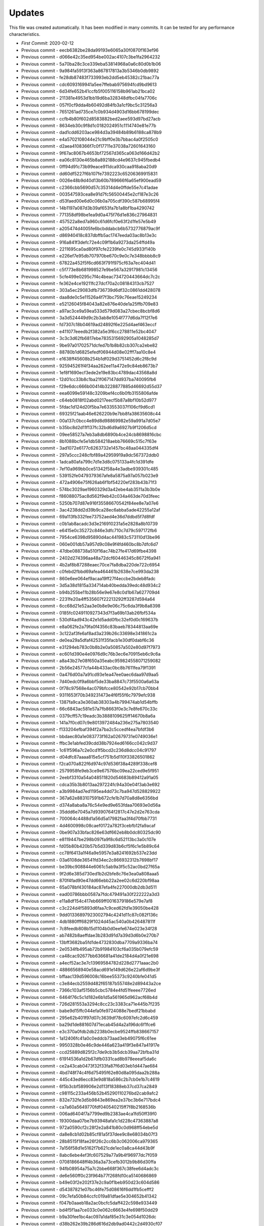 Updates
=======

This file was created automatically.
It has been modified in many commits.
It can be tested for any performance characteristics.

* *First Commit*: 2020-02-12
* Previous commit - eecb6382be28da99193e6065a30f0870f163ef96
* Previous commit - d066e42c35ed954be002ac4107c3be1fa2964232
* Previous commit - 5a70ba28c3ce339eba53814968a0a6c80d0b1b06
* Previous commit - 9a984fa5913f363a867817813a3b5346b0db9892
* Previous commit - fe28db87483f733993eb2dd5eb45382c21bac77a
* Previous commit - cdc6093169941a5ee7ffebab975694fcd9bd9613
* Previous commit - 6d34fe652b41ccfb5f005116158b961ab21bca02
* Previous commit - 211381e4953d1bb19d6ba328348dfbc04fa7706c
* Previous commit - 057f0cf9dda4b60492d84fb3a1cf9bc5c31256a3
* Previous commit - 7651261ad735ce7c0b934d4903d16bb678199dec
* Previous commit - ccfb4b80f602d8583882bed2aee593d97bd27acb
* Previous commit - 8634eb30c9f8d1c0182024951c1114740e81e77b
* Previous commit - dad1cdd6203ace984d3a39484b89b6188ca878b9
* Previous commit - e4a5702108044e21c9bff0e3b7bbac4a0f2505c0
* Previous commit - d2aea4108366f7c0f17711e37038a72601643160
* Previous commit - 9f67ac8067b4653bf72567d365ca063d166d42b2
* Previous commit - ea06c8130e465b8a892188cd4e9637c945fbedb4
* Previous commit - 0ff94d91c73b99eace911dca930caa918aba20d9
* Previous commit - dd60df5227f6b107fe7392223c65206369915831
* Previous commit - 0026e48b9d40d13b60b789666f6a65ef900ead59
* Previous commit - c2366cbb5690d57c35314d4e0ffde55e7c41adae
* Previous commit - 003547593cea8e91d7fc56500445e2cf187e3c26
* Previous commit - d53faed00e6d0c06b0a705cdf390c587b68995f4
* Previous commit - 14b1197a087d3b39af653fa7b1a8bf1ba4290742
* Previous commit - 771358df98be1ea9d0a475f76d1e836c27964831
* Previous commit - 457522a8ed7a960c61d6fcf0e63f2d1fe57e5b49
* Previous commit - a205474d4005fe6bcbddabcb6b5732776879ac9f
* Previous commit - d86940418c837dbffb5ac1747eeda03ac8b13e3c
* Previous commit - 916a841f3defc72e4c09f1b6a9273da254ffd49a
* Previous commit - 2211695ca0ad80f97cfe2239fe0c745d933f140b
* Previous commit - e226ef7e95db707970be670c9e0c7e348bbbb8c9
* Previous commit - 67822a452f5f6cd663f791f975cf63a7ec404d41
* Previous commit - c5f773e8b681998527e9be567a32917981c13456
* Previous commit - 5cfe499e0295c7f4c4beac734720443664dc7c2c
* Previous commit - fe362e4ce19211fc27dcf70a2c08184313cb7527
* Previous commit - 303a5ec29083dfb736739d6df32c0861dd428078
* Previous commit - daa8de0c5e11526a4f7f3bc759c76eae15249234
* Previous commit - e52126045f84043a82e876e40de1a25ffb709e83
* Previous commit - a97ac3ce9a59ea533d579d083a27cbec8bcbf8d6
* Previous commit - 3a3d524449d9c2b3ab8e1054f777d6da7f12f7e6
* Previous commit - fd7307c18b04619ad24892f6e225d4aef463eccf
* Previous commit - e411077eeedb2f382a5e3f6cc278811e52bc4047
* Previous commit - 3c3c3d62fb6817ebe7835315692905a1048285d7
* Previous commit - 9be97a01702571dcfed7b1b8b82cb307ca2ebe82
* Previous commit - 88780b1d6825efedf06944d08e02fff7aa10c8e4
* Previous commit - e1638ff45608b254b1df029d3751452d6c2f8c9d
* Previous commit - 925945261f4f34aa262ee11a472e9c84eb8673b7
* Previous commit - 1ef8f1690ecf3ede2e19e83bc4789dac43568a8d
* Previous commit - 12d01cc33b8c1ba21f067147dd937ba740095fb6
* Previous commit - f29e6dcc666b00414b3228877885d46692d55d37
* Previous commit - eea6099e59148c3209bef4cc6b0fb3155806afde
* Previous commit - c64eb0818f02abd0217eecf5b87a8bf10b52d977
* Previous commit - 5fdac1d124d20f5ba7e633553037f106cf9d6cd1
* Previous commit - 69325f21aab46e626220b9e7bb8fa38635608c44
* Previous commit - 00a137c0bcc4e89d8d98869982e59a991a7d05e7
* Previous commit - b35bc8d2d11f137fc32bd6d9a6927b9f1206d5cd
* Previous commit - 09ee58527a7eb3a8db6890b4ce24cb8698816cbc
* Previous commit - 8b1088bcfe5e1db584218aebb76669c515c7f63e
* Previous commit - 3ad1072e6177c6263732e1457bc48aa044335df4
* Previous commit - 297a5ccc248cfbf89a42959919a9dc567372ddb0
* Previous commit - 1adca80afa799c7d1e3d8c075133a4fc1d391dfe
* Previous commit - 7ef10a969bb0ce51342f58a4e3adbe939301c485
* Previous commit - 539152fe0479379367afe8a5875a97a057b023e9
* Previous commit - 472a4906e75f626ab6f1bf54220ef283b43b71f3
* Previous commit - 574bc3029ae1960329d3a42ebe4ab3511a3b3b0e
* Previous commit - f86088075ac8d562f9eb42c034a463de70d3feec
* Previous commit - 5250b707d87e916f35586670542f84ee8e7a07e6
* Previous commit - 3ac4238dd2d39b9ca28ec6abba5ade42255a12af
* Previous commit - 69a113fb332fee73752aed4e36d7ddbd5f7d8fdf
* Previous commit - c0b1ab8acadc3d3e216910231a5e2828a8b10739
* Previous commit - e6415e0c35272c846e3dfc710c7d79c597172fb6
* Previous commit - 7954ce6398d95890d4ac441983c573110d13be96
* Previous commit - 060e001db57a957d9c08e9f4fd460bc8b7dfc6d7
* Previous commit - 47dbe088738a510f16ac74b27fe417d69fbe4398
* Previous commit - 2402d274396aa48a72dcf60446345c8672f6a941
* Previous commit - 4b2af8b87288eaec70ce7fa8dba220de722c6954
* Previous commit - c0febd2fbbd69afea464461b2638e7ce993da238
* Previous commit - 860e6ee064ef9acaa19ff27f4eccbe2bdeb8fadc
* Previous commit - 3d5a38d1815a334714ab40bedda39edc48d934c2
* Previous commit - b94b255be11b28b56e9e67e8c0d1b67a627709d4
* Previous commit - 2231fe20a4ff535607f22213292ff3287d594a64
* Previous commit - 6cc68d21e52aa3e0b8e9e06c75c6da3f9b8a8398
* Previous commit - 0185fc0249110927343d7f3a69b13ab26fbf534a
* Previous commit - 530df4ad943c42e1d5add0fbc32ef0d0c169637b
* Previous commit - e8a062fe2a79fa0f4356c83baeb78344813aa69e
* Previous commit - 3c122af3fe6af8ad3a239b26c33698e341861c2a
* Previous commit - de0ea29a5dfaf42531f35facb1e30df0dabf6c36
* Previous commit - e31294eb783c0b8b2e0a50857a502e80d97f7973
* Previous commit - ec601d390e4e0976d9c76b3ec6e70915eb6c9c6a
* Previous commit - a8a43b27e08f650a35eabc959824558071259082
* Previous commit - 2b56e24577cfa44b433ac0bc8b7611fea79f1391
* Previous commit - 0a476d00a7a91cd93e1ea47ee0aec6daa97d9aa5
* Previous commit - 7d40edc0f9a6bbf5de33ba8847c73f5500a6a63a
* Previous commit - 0f78c97568e4ac079bfcce80542e92b17cb70bb4
* Previous commit - 9311653f70b349231473e4f6f55f6c7979efc938
* Previous commit - 1387fa9ca3e360ab38303a4b799474ab1d54bffb
* Previous commit - 66c6843ac581e57a7fb8663f0e3c7e8fe670c33c
* Previous commit - 0379cff57c19eadc3b3888109625ff14670b8a6a
* Previous commit - 141a7f0cd07c9e8013972484a236e275a7803540
* Previous commit - f133204efbaf394f2a7ba2c5ccedf4ea7bfdf3b6
* Previous commit - bbdaec80a1e083773f162a02679731e0749036e1
* Previous commit - ffbc3e1abfed39cdd38b7924ed6166cc042c9d37
* Previous commit - 1c61f596a7c2e0cd1f5bcd2c236d8dcc04c91797
* Previous commit - d04dfc87aaaa815e5cf751b5d110f33826501862
* Previous commit - f2ca070a822f6d974c97d536f38a4289f338cef8
* Previous commit - 2579958fe9eb3ce9e67576bc09ea22ced9e5f951
* Previous commit - 2eebf3310a54a048511820d54683b89412a91a05
* Previous commit - cdca35b3b8013aa297224fc94a30e04f3ab3e692
* Previous commit - a3b9984ad7ed1195ea4dd73c7ba947d528829922
* Previous commit - 367a62e883107591b672cfe1b7d70a8d8e6356bd
* Previous commit - d374a8aba8a76c54e9ed9e653fdaa70693e0d56a
* Previous commit - 35ddd6e7045a7d9390764f2817c47e2d2e763cda
* Previous commit - 700064c4488d1a56d5a17982faa3f4d70fbb7731
* Previous commit - 4d4600998c08caef0172a782f3cebfb12fa9acaf
* Previous commit - 0be907a33bfac826e63df662eb8b0dc80325dc90
* Previous commit - e8119447be298b097fa9f8c6d52113bc3a0c107e
* Previous commit - fd05b80b420b57b5d339d83b6cf5f6c1e5b89c64
* Previous commit - cc78f6413a1f46a9e5957e3a8241692b537e23dd
* Previous commit - 03a6108de36541fd34ec2c866932312b7698bf17
* Previous commit - be39bc908844e6061c5ab9a3f5c52ac0bd27f65a
* Previous commit - 9f2d6e385d730ed1b2d2bfe8c76e3ea0a808aaa5
* Previous commit - 870f4fad90e47dd66ebb22a2ee02c6d220bf98aa
* Previous commit - 65a078bf430184ac87efa4fe227000db2db3d511
* Previous commit - ead00786bbb0587a7fdc479491a30f222222a3d3
* Previous commit - e11a8df154c417eb669ff0016379186e579e7af8
* Previous commit - c3c224d4f5893d6faa7c9ced62fd1e39050be428
* Previous commit - 9dd01336897923002794c4241d11c87c082f136c
* Previous commit - 4db1880fff6829f1024d45ac540a0b426487811f
* Previous commit - 7c8feedb808b15d1104b0d0eefe674e023e34f28
* Previous commit - ab7482b8aeffdae3b283d91d7a39d3d6b0e270b7
* Previous commit - 13bff3682ba5fd1de4732830dba7709a9336ba74
* Previous commit - 2e0534fb495ab72b91984103cf6a035b079efc59
* Previous commit - ca48cac92677bb636681a41de2184d4a0f21e698
* Previous commit - a4ecf52ac3e7c13969584782d228d2771aaac2b0
* Previous commit - 48866568940e58acd691e149d626e22af6d9be3f
* Previous commit - bffaac139d596008c16bee55373c9240bfe041d5
* Previous commit - c3e84ecb2559d482f65187b55748e2d89443a2ce
* Previous commit - 7366c103af5156b5cbc5784e4fd51feeee7726ed
* Previous commit - 6464f76c5c1d182e6b1d5a561965d962acf68b4d
* Previous commit - 726d281553a3294c8cc23c3383ca71e445b7f235
* Previous commit - babe9d15ffc044efa0fe9724088e7bedf21bbabd
* Previous commit - 295e62b401f97d07c3639df78c6097efc2d6c459
* Previous commit - ba29d1de881607d71ecab45d4a2a196dc6f1fce6
* Previous commit - e3c370a0fdb2db2238b0ecbe9524ffb838667157
* Previous commit - 1a12406fc41a0c0eddcb73aad3eb49075f6c61ee
* Previous commit - 9950328b0e46c9de446a623a419f3e847a41917e
* Previous commit - ccd25889d825f2c7de9cb3b5dcb39aa72bfba31d
* Previous commit - 61914536a1d2b67dfb0331cad8b978eeeaf5da6c
* Previous commit - ce2a43cab0473f32f33fa87f6d03eb1d447ae684
* Previous commit - 4bd748f74c4f6d75495f62e80d8a095daa2b288a
* Previous commit - 445c43ed6ecc83e9d818a586c2b7cb0e1b7c4619
* Previous commit - 6f5b3cbf589906e2d113f18388eb37cd37ca2849
* Previous commit - c98115c233a456b52b45290110276bd2cab9afc2
* Previous commit - 832e732fe3d5b9843e869ea2e37bc3b6e717bdc4
* Previous commit - ca7a60a5649770fdf040540215ff7f8b2168536b
* Previous commit - 006ad6404f7a7799ed9b2383ae4ca1fd50ff39f0
* Previous commit - 19300daa07be7b93948afa1c1d228c47363887a8
* Previous commit - 972a0590cf2c28f2e2a841b80c0d968ff54ebe5d
* Previous commit - da8e8cb1d02b85cf81a5f37dee9c8e68034b07f3
* Previous commit - 28b8515f18fae26f26c2cc6b3c062006ca979365
* Previous commit - 7a156f58d1e5162f7b621cde1ec0a8ca44d43b9f
* Previous commit - 8abc6ebe4ef3fc607529a77a9b4f96977dc7f059
* Previous commit - 0708186648ff4b36a3a73cefb3012b9b86d30ffa
* Previous commit - 94fb08954a75a7c2bbe668f367c38fee6d4adc3c
* Previous commit - de6e560ff0c23f964b77f268fd10ca5140686869
* Previous commit - b49e03f2e202f37e2c9a0f1beb950d23c604d586
* Previous commit - d54387821e07bc46fe75d08616f6dd1fb5cefff2
* Previous commit - 09c7efa50b84ccfc019a81dfae5e304652b41342
* Previous commit - f047b0aaeb18a2ac0bcfc5daff422c598e933449
* Previous commit - bd4f5f1aa7ce033c0e062c6663e4fe698f50dd29
* Previous commit - b9a30fee1bc4ac097a1daf85e31c3e054d1026dc
* Previous commit - d38b262e39b286d616d2db9ad0442c2d4930cf07
* Previous commit - 2ee28d1820f184042a5201bb6d62f472d3f60df7
* Previous commit - 6a20f5dcdf531dd7c06fa1b408ea80dddeae5cc7
* Previous commit - 792fd05b54f95318ab8874ed903fd4265d926e3b
* Previous commit - c0fec70e544fabec46701ffbe4a657341447b2ae
* Previous commit - 896f029d8db595efb8466bae3537c3524163abe3
* Previous commit - bbd632c334190ac53f9b0bafd3f8a8ea2bcdc111
* Previous commit - 8a6d511ed5512de4ba8676c5433ccaacfde6a627
* Previous commit - ecf26c384af7d2bba3a4590ba9593a07eac672e3
* Previous commit - 34700414b0410024e8d1cbb73ab4aec88df5b0cc
* Previous commit - 8409bb609d11d5eaef1705a0f4d5ba29e173bf9d
* Previous commit - 8a1d7953f05354524eaf9a370de1077becff4063
* Previous commit - 0b650e4649b9c21d27c734f7be6e35246d655978
* Previous commit - dacf4604824dd12e47f709411b9de281d2414b52
* Previous commit - 3a09ad18bdce37f8325dd158299bf04a31d127b1
* Previous commit - 71a0fbd03b2a4d8d981efe0830f5d0fcc65df3e0
* Previous commit - 4a3a01cddabbee00f225f8b777e82f775c28014e
* Previous commit - e29a0602e3130a3d1921399cda8e171bf984bd50
* Previous commit - 4b359f0d0f8f8c17fb515e1703498792a2e5d5b8
* Previous commit - eb6db15e012303337aab02729508add4ee62634e
* Previous commit - 723d2cb8f9a8c4e13bda0c107290a91a0188d781
* Previous commit - 5f47530f86e4022a8c5565581ab9e7acaa304d90
* Previous commit - 4c5d65cb4f0382958191b007eff85395d9d10626
* Previous commit - 46ba1fffdc05e062401b3717e60bdb23ea6e5332
* Previous commit - a166ad8b3b68d7ab26eed2469a769ee0de165ec9
* Previous commit - aed2c21816269865ca7e09a19dcc938edfb66c58
* Previous commit - 02e59ab374a2fb9b76de197ca5f68086b8d9f41e
* Previous commit - 992faa4900c7a5dd1bc744690b267d566cc169c7
* Previous commit - 15ed1a0e402bf12d59c33eae4c556f2f469e1bf8
* Previous commit - 31fb045db022d00902956c8aed41d9d1b7966c96
* Previous commit - 6dff40debcecf60007cc87b8277321b99f351d95
* Previous commit - f513a87958ee0e66035d61fa3f7162677edb48bb
* Previous commit - 9a3634c4c8c91fa11778f242559291daec93eb81
* Previous commit - a9288d41a894c5b0d604101d9f3e66319df6ccd5
* Previous commit - 678aef2093267cae52e3f934b728729163fd069b
* Previous commit - e80ef478adedd7bdd29fab8e908858eda6878b70
* Previous commit - 2784e03bd9112d21969c68271706cc7a9f1b47f9
* Previous commit - 755eea7076621606c36a43890d4fd4ca0d4b3350
* Previous commit - 54ee9aa6285879f9e38b98944cf4d420f85778c7
* Previous commit - 57ec31355809d866ba953cc503dd080f11ca0aa0
* Previous commit - cca464830ed953577ece066502e84cff2a7c6f94
* Previous commit - 6566e5edf89f6e2682e52b6ab455807a8b53281e
* Previous commit - 09703bee03a55f6fa5c47b61a88815483503b9e3
* Previous commit - b6861495ededc0a2238ed3d6cbdb89ac44f74a9f
* Previous commit - bd5e33c179398ff6f76990ffd53fac41035ee18c
* Previous commit - 88b2f7befb88dfb6b8ac180307955ab29c10023a
* Previous commit - d5a147d0b8f7957ce5d983d89e73f0d0edee7125
* Previous commit - 431d8b2d61be2898954e26362be9f9762bdfbd72
* Previous commit - 808d549667f0ee423d90c620abcd46705e1ba81f
* Previous commit - 8500e99de19f110a2a3b703d9e6282c355270196
* Previous commit - 473a6ffa4b0071846b3bb39c117c720400c5749c
* Previous commit - b4d72029605c021855b7863382867f442ac48746
* Previous commit - 7e49735107d770a42a272f932aa6278424dfa96b
* Previous commit - 7803fd8d28669e5b079fe2859fdd512dcfe749c5
* Previous commit - 283b639d4e46b1908d45081b142c209208e4bf40
* Previous commit - f4806a96d35155a385e5bd8ef4d72043d480641f
* Previous commit - d74631f8bdd8258b19bdf5098064b8e5737bd9fc
* Previous commit - 41a072bdbed5ecb0161bd750caac21db518141fd
* Previous commit - fa29a118a1167b42e67fec08370d7a7a40759ae4
* Previous commit - a4b62cce23e6042a60162059b79942bdb4dac0a9
* Previous commit - fa009f6a990a81bd0e68727172c10a7056e0442c
* Previous commit - a5ffc30e85e8a2dcaefc2b1c3e0f791710fa5aa9
* Previous commit - 90c65d30107535b1f555fa8cd8e8a9418a475d3d
* Previous commit - af657eaeeb80bb7f1ada9e7f2cc67fb4eb54c316
* Previous commit - 3fc4587bffde47e2979a899dad0de364b664b7a5
* Previous commit - 87470597fe329bc40851dc66508bb92982c6617c
* Previous commit - 1a834cb8105018e0c740c9ee5f0843d9923f58bf
* Previous commit - dbf76f1b0ad618c0de65bea12d03cb137a32fc5c
* Previous commit - f26c69e79b6313a1eec567dcc597957c9f5498b4
* Previous commit - b822d28aa64a1b50281c052dcc9c09a3e8fef109
* Previous commit - 2fad73eb31efd173f56b8c422d3a50eebcf34051
* Previous commit - 6d9b8326030731cafdd5cf78016e79eb46e8af84
* Previous commit - 00fdd9bb3de9c547e7f179d6a8eb7776d8e4905a
* Previous commit - f6e15b1b3ce8c83676462912cd9512ba429adc08
* Previous commit - 7d2f26653c12bb3fb3961acf3fced8d34eccaf5e
* Previous commit - 285f3b2d217e226452e5be8e0af2ba8f4d6b0f3e
* Previous commit - c1e7b91f76e2d17d214cd4874cefc2a9eef36e7d
* Previous commit - 2dbdad583e0072dc548abff944634b79e938df0f
* Previous commit - e213173e5392f21e4253ec78d4a7fd3ba12bac35
* Previous commit - 889361c87826fdcb2cac00dab2ca0b67c7af7853
* Previous commit - 8d9ef8e8a75459a6bf3dc50882ab0478bf1be862
* Previous commit - 87a5edc7d16418c3fb26aecb04bac62ac7e06318
* Previous commit - 833386737aed1cc8999bb8be67733e949a146d6c
* Previous commit - 4ab193e68e710bf4c7768679ce51a8ec93a870a6
* Previous commit - 43b789f5ce7ee5b104e3a7d8751d1d1b1ab13895
* Previous commit - 2fe01675ff19f7ebfc654b9e928b1a7451bf819b
* Previous commit - 2c169a7c78ad7b896dd7b02b3e7025e895f4fcc6
* Previous commit - 2c412900ce12d4bb959821e811004612611f63fc
* Previous commit - 74acb16379f8e9c9b44d32848a3942b2471f785a
* Previous commit - 0fa0c822ccd7331c736b20f742d63c663d4e6a21
* Previous commit - e848beff69edab418b9db16fc271acf482c12926
* Previous commit - 158666c94139dcd5f54ceaa13af11ca027c0cbc7
* Previous commit - ab3581982a473461798bce66300b65f67eb75b72
* Previous commit - efd3ff9d538834939f2d7b32136ce5a80e176c44
* Previous commit - 12e841ff812f859f5e3a295b5718a43cae03787d
* Previous commit - df115a03761df059883bba2f984b6cda7cf03826
* Previous commit - 758d3688ea41d105801c7fdf4b49438407481836
* Previous commit - bed28c9c53a9daa65cf45ef785c545c17386623a
* Previous commit - b37338dfc9c09fb1b51540c7bbedc4e95070ae40
* Previous commit - f2ac948e85982c968b1024ae8e1d8fd29dc3af31
* Previous commit - e8b9bebddbac0eb8b3c8cfd44d7be047de1189bb
* Previous commit - ba42bc269aef05b07ed78078440c900be649b6af
* Previous commit - 734debde14b696d6185e855fc827af6a530b1dcd
* Previous commit - c93383dc6e16b257d2aebc0a57fb09a07687cad6
* Previous commit - ab2ad8271ee1863b426a0271451f285a75acf625
* Previous commit - d3b396e488bd273d93e2fe8e15b5d23ba1d2bd8c
* Previous commit - ed9ec0f1c8862b03b6954045c843baa8fd517ce5
* Previous commit - 51264d7604128e5fca2584066c801743ad6cf497
* Previous commit - 34864db5a322f366fcc82598b4912f8f453b65c1
* Previous commit - 4795b6933d374611626c66c8b23c89cd7eac93d8
* Previous commit - 05157f909934a05c6bcc6690c08431e2750d5a5b
* Previous commit - a9974273288a3a15bef32cf0c97283141a1e383b
* Previous commit - 0808fb9836b4d28db826347ec65bd01bedb5bb09
* Previous commit - 9f0f5c265fe4a0dccb969b41608c8c77311850fe
* Previous commit - e6ca9ffa62eadb770a887b6f443fc013eca2e3d2
* Previous commit - 207943b0afbcc6490aa77ffe94319b6c3fbe5150
* Previous commit - 730ae850cdf5d75ff3caab2357cd451f62510ffa
* Previous commit - ac6ca6ccd6b9e1c20c56a5f4086a4919054b57a9
* Previous commit - 84e31d94477b0c870282c8150b854c649bd77de7
* Previous commit - 1d2bdbc258b9b2d34c33449cd562d1c709ff2aea
* Previous commit - e67ef7b505891bc8cc0e6dfb1cfcf7f047fd6f0d
* Previous commit - d8de49b5b0ed68c68534aa9ca19c961854542de6
* Previous commit - 13de8088a6c8b9ab15b76081221d9361ad5fa93b
* Previous commit - 17813cd3532d17e8bdf5cd805a3c41d9071ccf84
* Previous commit - 84a3f07edefe98ababf078363cfe1d4892f7084e
* Previous commit - ecb60b0e13c7830249bb99dd91fdc6dcebdcdda2
* Previous commit - 63d54bf67d67ba677e59e5602aa88b4207562222
* Previous commit - 5c1ce16ae971a484114fc381440478d7a16a7e42
* Previous commit - 44896176faa727aeeafe1b5cf755a792e81594b2
* Previous commit - f7cfb88e66e8c779cafd866b3260a72085931169
* Previous commit - eaa5596ce0089994e8fa4673e5d17addde8b6d21
* Previous commit - 308973b0af0ca6125bb15543a5244f86a6654c25
* Previous commit - 3c630065670054ac39b9bb7fdb3342def9afddc8
* Previous commit - 4b9841f941d7d61f336b0bda1ca1ede54417fe86
* Previous commit - ddbfee597fade70f72d33b515d00356bb72688b2
* Previous commit - 151b2fdb601939ad8cf9cb819a5e614bcc6284e2
* Previous commit - 42a102ea97e8ff520d9d1d96aa2bd97162cf19f4
* Previous commit - 7c0f382d90704508430df403fd4f9d52fba39ff9
* Previous commit - 24cbee9714f05771a96cd2440e222a23775508c1
* Previous commit - f077c07c3378be68fe974da44f8a61cc329521b5
* Previous commit - cb6bc28cb0437053120d4d9efeb32c266f7286fb
* Previous commit - e5f530555e3e0feef2371ad270ef7ef1948dfbfb
* Previous commit - 431474acfe06c3656a88d79a55abe9e9dae4a9f0
* Previous commit - ac72752e4600413af89955bdfb112f2180e68aad
* Previous commit - a9f82932f161ed2408b0cdf4fe05aaa60722595e
* Previous commit - 9f53f6fc3ec61f2848003f556f6389f0191c1519
* Previous commit - 4b4577031025080be647e07e37b9dab088e8a9b2
* Previous commit - 10fe97c6d8fd4e4db0be13e2f453180518fa7974
* Previous commit - a04bdccf73701fddba7a7682b77f3f100f3ae062
* Previous commit - 7e21c5ae10cf643995a91fe5999286ebc4e91829
* Previous commit - fe2169c380d96e5e357a6fee48a744e2e2468b5c
* Previous commit - 85ae3ad8b046899367150624071040818fb0f9a4
* Previous commit - 8fb7890970d2e708dd92465a2d3b7a5f0d80325f
* Previous commit - d884fac0e335b2f5a81b34b56bdedcd639613efb
* Previous commit - ca887e996bff962c79bb0276e2ba74f11c5b1790
* Previous commit - e42529d50d3f8d3f57f3685c0149354e0bc628d9
* Previous commit - f74b94cc8cf37a8d5a627ecbe1f93d61a5bb55f7
* Previous commit - e73cc2ddd919f438e1dc9e212cf955b3c1fd8c90
* Previous commit - 9cf305c2d5cf37fe7de237157930aded52e58c75
* Previous commit - 5e869c6568a08c82ad8951030e3d378124e04836
* Previous commit - eb9d44d6cf77a04ceff6204d5552fc03ea2d9c88
* Previous commit - cda364b3e019676baa79346093a3c39e3171bd72
* Previous commit - 80f31536f7767cacc291db7475e572d909be44f1
* Previous commit - 4d3e5d8a2462ac95501687626a45ec41dbe39a9c
* Previous commit - 84eb8936971743ac636ff8eeef60ef922481567d
* Previous commit - 947799e856faae992c3fb92aaf2caf12a8b51f5b
* Previous commit - 136be2810df36f056f08abe7ef13265923c802fe
* Previous commit - 05c1a13493ea51218683f5c37cda1c6c71aab073
* Previous commit - 09d901fcee2af2224547441cf92c569ebd4cec6c
* Previous commit - ffc3d1753949c4a0538c7ada1f390519565e24ca
* Previous commit - ec8b45937d3baecb1057d365f703680f2a54b4a3
* Previous commit - 242d2ec51f6ed541bd116af3da2e00cb5cdd175d
* Previous commit - 2a00c9ae3b05c977178d132af0150d6a8f846cca
* Previous commit - 6d818f5e0bb452392d13378450b2eac39efab70b
* Previous commit - 2c812489f2f5d2c7c1210a16c14d559c439ac7ab
* Previous commit - f1f089fb4352bafb9930e0b4a2880c9a8b21fe3c
* Previous commit - 79428a8034b4718cb270253656edf3736188d991
* Previous commit - 4b207e7d45275f659bebf497d58117cf9047e781
* Previous commit - 76ad113ae3c9bc1526caa4f89c26e23cd12f2658
* Previous commit - 51f2e6e894f4d6082583550918fa1e327bb8363b
* Previous commit - f3e4261affcbe5e47c8b1c0473dab8f910046a8d
* Previous commit - 5f2a97991d6b90577d529d62222a32e38bcc75cd
* Previous commit - a8190427526985aff5ff9819e0086458ddea22b3
* Previous commit - 342ac46978846d5fcad93e2307b13c5e3fe63fa1
* Previous commit - faed79237162d45a333af6b1cbc26f48301b8bd0
* Previous commit - aea754b85bc4b2878afc014abeecaa1e1ef13fa7
* Previous commit - 470542ec103d390ba8d15ddc9f174e1e29feeb15
* Previous commit - c3407af2a4049c56bf81b3ae6a38a713c3f84e0d
* Previous commit - 24e54e6ae29ead0870d43e3d97308ac4f0a6fb83
* Previous commit - 4f2cdf98509b97b1708eaab7f390ffaa870f7e68
* Previous commit - 85fcfc90e7d10dbe34f77314705d3efc74aaf856
* Previous commit - f688019a18055c685b43d5ee21d34d188172bb8c
* Previous commit - 8fc4f6dfd7edbad7fa427a06afdfa0c04bbe974c
* Previous commit - 2eb724c07bcc43819432e05b0df15b067fc6f223
* Previous commit - 608061a6535fb05ce69d3e23dd4f3462505fd0cc
* Previous commit - 4a23583a24adc7f74e9d7ef4dc8e25f2e56e7f06
* Previous commit - ccd212bb3db5d9f8ea6a25e9b7747d9b81a32d58
* Previous commit - 168f0fd295cc64298f826d55caa7214e835c2e25
* Previous commit - 1a4ac652a293f22546cfe7a6dd59bfbbfe252fc7
* Previous commit - 24212b34a0b39f6120daca28615b887c43fb3fa1
* Previous commit - b896998a825f2dc19a37b1b4d823f3321ade5baa
* Previous commit - 4834d78ca6bc403012576accdfc3ba607601b9a2
* Previous commit - 5ed835ed0fed8598d611e8410ff11d4e9462c9a5
* Previous commit - c90ab57f6242c3e6151a60cb4e55531b00f0c074
* Previous commit - 840c6c5420c197398727baba55882d03e80d727d
* Previous commit - c106761999a9938b6545059006b1f0f20d9e027e
* Previous commit - 5797a4211d3d0bfbdbea073db35e0f000c7c9bb8
* Previous commit - 4968b7823e35625e9fd7df3d1435cf6dfa6dcde8
* Previous commit - 3d6281f194f978af9b61e810101aee780b51d357
* Previous commit - f7cf00f5288c283be4762f4a54610f0c62ad637c
* Previous commit - b85dc215f695f0cb8750c6abcd3df7dd38635a77
* Previous commit - ec30f8149e6a382bdb3b5790729989876545a6e9
* Previous commit - 59f14fcd3606ccbb211327043dc83ccfeab4451b
* Previous commit - dc9a4cff22e52ed54ca0f57866fa7a5520457f5f
* Previous commit - 84d3557ebb8a9a04745e7748b264e49635088a4a
* Previous commit - bde7582f9c9458e84cb330f12c93abd720e3516d
* Previous commit - 76f49aba15ac62d2f80aefb3a0332966fdf4e571
* Previous commit - 7d21dcaeed3a8b2edc148d6c71cbb00b46d52713
* Previous commit - 25c575e44e5bf223416d041b3987b07753cb0fda
* Previous commit - 2db94d7e33529f9afe683407a2dac077b41f106a
* Previous commit - ba8e11dc7fde1eafaef73fbe03ea451059ba4c37
* Previous commit - 0a88ce7d52c6976c0f02ad679b74449e65921262
* Previous commit - 02822a40d227e06aafe957f8b571ff4c340fbcad
* Previous commit - eb40ee069a9f88a0cd091dd51e315ffaa6a18cc6
* Previous commit - 91b947f353ee3bc1b884fc04c5ccedf5f0b0ff5f
* Previous commit - 9e71332cacf70fc1bb7b62b3883112e196e236d1
* Previous commit - b5cb40cfb8dd14e29d60bd25fdd34259527d023f
* Previous commit - 25de9b8ef48b61afe2ed1f67d08cc77be08793e8
* Previous commit - eada6dad194d4c5c73291b2fc869df4ce7999c06
* Previous commit - d812778e999d2f84a4d36d0d51ebd2aafa948bf9
* Previous commit - 97ef8c645f579413ee2da17e8614af270d22b751
* Previous commit - a9e66d65eb5f14d24524b2ee528268b0fb5dffe6
* Previous commit - 8d95bd27c591bfcee3952d66d50e4864cbd8d143
* Previous commit - 6f9e62be89c5115fb819cdaa960a4e7918aef0d8
* Previous commit - daf6956da71173b74fcb0d05ae9678bdce09d6fc
* Previous commit - 3e97b488e66ca6d962d5d4e75d7b4fcd55861e78
* Previous commit - 7b68a4152c6b91cdc85e21a650618081684d628d
* Previous commit - d63aa580fc3b805a94e0040fdf73e660fe015929
* Previous commit - 4a375c9f001484fa9da01b5163df8b3dd7a8b11a
* Previous commit - 58578ff29a089f6f9b3de3396384bee569e40c7b
* Previous commit - 81dfa9f9f0f93e0fc19a3261bedbfe9a295ee83a
* Previous commit - 17bf15f70496279fba43253839db6b35dbdbc7f0
* Previous commit - 22a4e10d2cf778f3b18cc3fb3139a2ef95eb0017
* Previous commit - 04fbc903fa3d5d767e06fe06f80f37c97cf259cf
* Previous commit - c30e0198c5b0c7a818b6b170a695647e459933b8
* Previous commit - c44bf3adee70512320274164e61c2752d553cff2
* Previous commit - 8a803df6f5d7967fbe162a0f63faa0f5e23e541c
* Previous commit - 3b58b7168bfa1ce4e86054ce3850b7e1c9226436
* Previous commit - 71e91932df1bf1e1722b74727032485c02cd6df1
* Previous commit - 8c74867a28f4a82d9e0d4a8ebce0541e05f3c24a
* Previous commit - b8977e298824be94fd58a9d6be4b3fca05ff5e0f
* Previous commit - cdad15481865367e94181c912737a34f52f1f984
* Previous commit - 289fd990ac01208d8333b32195a5993bcabfcf5c
* Previous commit - 61d6435ac0217fe3ec0129c17493d132b23c5e16
* Previous commit - 02c21bc5fee3336e3dbd69b2e8fdaa6fb128472a
* Previous commit - 0db466fe5d0b5a19378caef4db3f7ed614ef2b33
* Previous commit - 0fb2dcc526b3b46448194dbd391986ca6aa53894
* Previous commit - 76022d85a9115f38dd053947ef43e6b87b878dd5
* Previous commit - fcc6537a06b79b74e3a2cac7a4b621710caf8ffa
* Previous commit - e300489d4af32d114af0d925c1b51509e9b95995
* Previous commit - ae11bb81bb6ac8d1b8c4e800a221fca74907c366
* Previous commit - 418b0cbfb8c1cdf4ff14c4e8825de3f487309e55
* Previous commit - f668881402be2b00b6476746b14df7030633769c
* Previous commit - 217c4038bb30c381c5e66b91c895e574099f06d1
* Previous commit - 73bdd9f6bf26c73f33f4cef8bbac79667c36a6ad
* Previous commit - 8df04c8c8b2221ce58417eb7def024561c4c0dc7
* Previous commit - bb0054157af446627a525b3c27514b1c73e0571d
* Previous commit - 399b3dadc5644a45f65dd69dc3b969c875d1c0b3
* Previous commit - 5a933c7e6d4d7c048eb79afa4f82582d56eac12b
* Previous commit - a081e5c6b99d99e983e0b77c0c013903861cbffb
* Previous commit - 7c68ac0ca6074d176663ffdeb86d16da1e0cab0e
* Previous commit - 5395567965d66a147b6a04303981567643666b2f
* Previous commit - e3734477ee7f8b64e0ca86d1cacd881c898288e9
* Previous commit - eb3b5e29a631f2128786ac6886619145d616944b
* Previous commit - b1795f032bd7455aa10b80dae88584cd2a16b01d
* Previous commit - f6d8ff6d2c0497f5026acc737a25168364cfbfcd
* Previous commit - b88b95602beaf2ac11d393210a9ae9865bf3357e
* Previous commit - 12c65fb0ab64be9264227957b38fcf540d328e2b
* Previous commit - ad82a3e07bc6adce68744d7a6e3667d2407fe0b7
* Previous commit - fd2bbcafd105c7ea0074ca40b8cc6ba366ec73d9
* Previous commit - c01014b62095e6a54feb044f13895cff711d0dba
* Previous commit - 0a65eb3dc68ecebf611accaa93179993be01a7fa
* Previous commit - 1977a07d65bf999969b6955203336a33cd027e29
* Previous commit - 4b2f8daa99de0c10e1d208c115a2d0808d0d9348
* Previous commit - 9c25a450e21eec5a3b85f478a29017f9e7162085
* Previous commit - 50e4f76541060c095becf789e58651b990ccc432
* Previous commit - 759c3301062dcd48848042b6d7ac09ba453620d5
* Previous commit - 3bb8d8c79648ee1836753e39bf25c14949f1ffd1
* Previous commit - 551a305b50f9d5ae2c983f52e1238804813b731c
* Previous commit - 851f6e449d63efc9810d339eff1b08a39d961d8d
* Previous commit - b62b4eb9560c606f8a7e5ac56884adf857868899
* Previous commit - aecca6e66ebad0661b6444d847df0a7d37c24969
* Previous commit - 1ff396ee04e25dbea402e9c7a3392a0715111f46
* Previous commit - eb9299c0f63aaecc100ab19eca7a54fb5f01a95b
* Previous commit - 49917f187e5f945313c09fa1d2b7f58858a325e9
* Previous commit - b0a2230014137c459753d05f3ef0ba53955b8fc0
* Previous commit - e90b92e565d4a61a509f61c257a023f0261411de
* Previous commit - fbfff5144923e11e4dd0377c48959804f53d902c
* Previous commit - 58d538fa3b6dfa236115b2025eef4075bd2a48ee
* Previous commit - 1509afa7790367c963774e2c2ddcae7d5be3121b
* Previous commit - 406159f655989c388af730dec3a9e9f2a32ab915
* Previous commit - 521b06eacb148c5420c69f6a2026fe0db8d8e8d4
* Previous commit - cdeefb617209166cbc618d0dc7ed31a8f812248b
* Previous commit - 2b777a34cf65f7fd9b9af2ff9ae97c79c1405746
* Previous commit - 53513024bf891ea3e9e96885492083774ca54d9b
* Previous commit - ccb1f471fac90cf357252b0955980eff5bde0898
* Previous commit - 9dc46e1302d33475d3f12f24953073a7e2eaba7a
* Previous commit - 5c3086a1529df4681a26ee06082bc60dbdce08f5
* Previous commit - 8a8c1f07018c8b67c30b4c67ff828610fd348ab0
* Previous commit - 28211eaddb678258438cbf67c15539b53975fce5
* Previous commit - 11eb48bfd14a28bdb697b4fa34269f3312c02171
* Previous commit - deb8d1b3178812d01c28387fd9f0d8bbf152f4b1
* Previous commit - a4ee3b45cac581ed96e39dbf5a9876520fea317e
* Previous commit - 90c1c163660dc32c8f9852260bb44948783a48b4
* Previous commit - 90312820d944b2dd2c3d2d53ad0d58d14481d934
* Previous commit - f448cd7e67a6f8fd9647003c1bb7ee47e06a87a1
* Previous commit - 0b5a80710e28ee37853a09ddb9b9f5d8857c4cac
* Previous commit - eeab5694b3e75aea8b7f3038fb5d3661ba482143
* Previous commit - fece943f1ba8abb81620672ee02f9aa050d870c0
* Previous commit - 6d491499945ef3b0fe0cd4a0e11ebce6eed6483b
* Previous commit - ce6a063bcf997c48c04c1018dd5409377f853933
* Previous commit - bdae3f76b55be44b989c81dbcfa171df199880c0
* Previous commit - 6df1573650394876cb5b250ff6b398ff49902152
* Previous commit - 27dbad1231c4360da7fb3c0395a6aa83c2ef18f3
* Previous commit - 22f041ab5ac385ddac6ee3c25a3687c26e91bf6c
* Previous commit - 4bf5516e1acfff3414fb76f6cc65fe9e4e276ce5
* Previous commit - 14cff18c1b8d61da373583526c4cb7d8713cf1be
* Previous commit - 39bbee1f54e4648c5c2aee9b301a088f41f59d9f
* Previous commit - 4dc36713fa279695e214b0349a7b726b84ae130a
* Previous commit - 77be8e3d6a5e6f91e497e6849be556d8a68bfda2
* Previous commit - c31a373c096d5e05985f27f46cce369d5776f5ba
* Previous commit - 963241555fb1a64750e94b1bb6177abf122094db
* Previous commit - b5f11f740b2c323f5cce70213af6b10796809d98
* Previous commit - d70241004d89b337c346d3ea59b6324244c10b0a
* Previous commit - 8ae32c6a969bcefbbc0157933f68055973ed4400
* Previous commit - ea18c290ec9b47b3f0eb8b9a96d9f15f4a5b35a8
* Previous commit - 1bf59c84e91c5e889f03e41d35562b9856ba2813
* Previous commit - 70bdf32190b4637d0793cc4fa94766747c90f4d0
* Previous commit - 6d1abdaaff3f85118efc2600e03cf27041b8a035
* Previous commit - c8fc734ed1b808bf212e9869c7981a28d6d18255
* Previous commit - ac7b99520109abec2c2b270b8a82177ffca429a6
* Previous commit - 746aa9b222fde21603d3f567980a1a97f0ef1a5f
* Previous commit - 1e7ee5468a839f087d3beae392dad367b9241385
* Previous commit - 2f893cb4a322f70803f4250de39300e1a27cfee7
* Previous commit - 02a0f060f2ba9d7ce603bd02624bc49298177a48
* Previous commit - 3354914ba295862f4181be34a47790a4b4960dc8
* Previous commit - 84d3e0f0c4865394247817d6751cdb634fe59425
* Previous commit - 5ccafb9891937129ae59cc00a631bf27fc48b03f
* Previous commit - 811b2b2dcdca83eb2c6f7dc27d9663e0bd0dcd03
* Previous commit - c0373658f065d3bf452a783036af1baf560ff7c6
* Previous commit - 7952b5b4a7b303a688c75e8e20f0d45eae1cc6ee
* Previous commit - 110978caffd3c2ccc21459d98bb56cfc030b8e58
* Previous commit - a09c72097e37d68586852f9aef1d8477b0e09c63
* Previous commit - 51fe1e03d8cdc3e104ba6d8ab8b3c1d5a2072b36
* Previous commit - 178e5e9970291a01ee138a1c4d3bbf89800299c0
* Previous commit - 8a387dfbafadac6f193bb6b3bdfb01a3bba262c1
* Previous commit - 19f19b7c77942903d5553901e00299ffa082afe1
* Previous commit - f6d61eafdd6debda776d1e6fc2c85e0ba4e733a4
* Previous commit - ec3ffe9f998553827a7c14a42e5e3598814669ba
* Previous commit - 2b1b58aa9f2583e6ca9d2d71a2f2f869c7844ac2
* Previous commit - 90d263eac918be202949d67f45a9dfd4fa5b0af2
* Previous commit - 0293381953e71f7e63aac9322bc850485a1e613e
* Previous commit - f4287b65b4540682ab3083df17470aed09b96e5e
* Previous commit - 9ad05c61139537ae3dd78e751429fbea25d42bf9
* Previous commit - 3b52603d7166cc5a2e6e4cf977ef6857902bc234
* Previous commit - d29802461cc3d857b6978d28d40391847b2e0664
* Previous commit - 43497b061fa7e6acf93ae0bb49d6d53bef0ac30d
* Previous commit - f64175407f5d6ef725b1ce3ff7197a587640e6ae
* Previous commit - 2e7cffe7236fa64dbfa313179ef1612746e00b2b
* Previous commit - 5fe3df5924aeae53dc6ec6f066dbd6e1968dbb5b
* Previous commit - 9d57aba0e489df46b982a686ca7c7a2f544ba75d
* Previous commit - b883b789db99a0f6907eb487f650c607c42e4aa4
* Previous commit - 6f32cbed003c37c2417d145a20a9e7aea6e9519d
* Previous commit - 32d43689593633c9376d1768abee2135627176f0
* Previous commit - 8ca250a30417dbf4ff4fd73e065de93fe1019905
* Previous commit - 3040692e0036b0b3fcecca7a31aa00ba4512eab0
* Previous commit - a888db8c839587c81cff5ec429cd415fcfaef339
* Previous commit - 5eb23e0e5d5f68cb0c30daf633e74ab882c65357
* Previous commit - c48e7b7a0f460161341fcc26ef954d30ff318cca
* Previous commit - 6154c5ecd1cade3952412dadb646ffa04fb598fa
* Previous commit - bc495d9e2fdfdd442ac5879fdc717d969785cd59
* Previous commit - 31677a9bbe558ceeaf4ff962c0a015e69be381fd
* Previous commit - 96d7eaa395bcac8030cc64ffa1c1f6d7a3431a0a
* Previous commit - 18a02c6d3a1fa9b3404172dccfd9fe270008e52f
* Previous commit - 7bff96d9cda3f3ed25be9519810b3b5c4c06f3ad
* Previous commit - 2628b70a2bfb057a007266e1c6e3c96205f6a40e
* Previous commit - 702858db4c10b940934087abdad1b1174e70bebf
* Previous commit - 93c44334a63c664feb4815b65bae2606eec6238c
* Previous commit - 4418daba0165f8ceab573b6afa904994e4337032
* Previous commit - ecf275ff9b475e8fa46ed94ef57d36a68cb66f08
* Previous commit - e664ad19297dfb008efb26db45b055de97fb31c1
* Previous commit - b1452fea0debe1bfcd77e0f59c2a185e94ddb17e
* Previous commit - de15d1afb9948e2197ecfd5f78151d0b62dc1124
* Previous commit - 6304c234aa4152a5478b8604886b7e9cef2b3b1e
* Previous commit - 57ff1b941ff724b5a087edc78ff5505cec2215be
* Previous commit - 9478e5ecdf9181711ecf12889eb5a04d0f79868d
* Previous commit - 37739d874cc11a89741a1526a8e587abe2ba0ff9
* Previous commit - a10a4e24ef53a4fa9ba96e7efb438875dc65d1ed
* Previous commit - 08ab97c6456a04b33419f602f08df74a27fbc274
* Previous commit - 983cb5c3feac3c1ed964ca54e66c963f487c7bf5
* Previous commit - bd0342436b3051e77dfbb3488953d3842025dcd0
* Previous commit - 58666a939bf23b72b1da05329df6806578b5360a
* Previous commit - b6217c1da66510ab82dd3b8bcd74ac6283fbb65f
* Previous commit - 9d786cfebe8a7588b4f884e1cf59874ce9aba5d5
* Previous commit - d6a5171355ce1b4bf482980cfd6e6eda62138022
* Previous commit - 1f5bff2b72c8f959f192e82736996c64ecd0f3e0
* Previous commit - 220c97180def1938b3515625282fc9f36aeba08e
* Previous commit - ab0cd86b1ad81218f029694b23e5cde7363c8c82
* Previous commit - b947e6c04f03fce9cd2c4a7785de339f6867dd0e
* Previous commit - 9335aca16f2f50ee16eb08403d7ef03964e8e1fe
* Previous commit - 5ed7516f2be66889e0433ba6e86137a61a332280
* Previous commit - 1ed26b2049ec7e4aaf8dce183c746232c1e9ef47
* Previous commit - 39d66ae1558f9133571ddf751efca27142072db7
* Previous commit - 7e9ee26b4fe70354a39f6d257be2f9e8b0d88b38
* Previous commit - 16d1dee26a1cd879d386b00cb72c94da31cf4ee7
* Previous commit - c275e529e42b5365dc7aa177016457b5d772f4c8
* Previous commit - ffce1ce5e88b7535410bb76c68687815466a2617
* Previous commit - f94ceb5e94757fa3d2c2c2f4c1b030173f6e0a6a
* Previous commit - 7b9368e8104ea0356aa915a54b9ad41085bb45de
* Previous commit - ee28e01c4f8d8dde52ff53a22e8f94940d339d5c
* Previous commit - d92b6034877bf0ece675a280b4be606ac4df90cc
* Previous commit - 4b61163887c0f563b576dd3649914e64ecdc35da
* Previous commit - aea44a6c0f6afde6750feb3dfebe33866e859d2e
* Previous commit - 0889674effd6092814506ca7486a1c6b672e8a55
* Previous commit - c599f013537a772ac84923b9d3177fb331da6c12
* Previous commit - 761c9289374a33c94c6686b6d20e5c3c58b3bbc0
* Previous commit - fbc6b2d48b6b22b52dc7e9054e928c158a647f11
* Previous commit - f1439e8c911a0953d6eed85cf470380d77e15a95
* Previous commit - 47bc49159f566ec50fa7ab6e39a02f78b9bda696
* Previous commit - ce3c8cc38741cd68ae5f53d6a55d7753b1c7b5c4
* Previous commit - 6ce96be2114743ab9445142c4b57ca88b5e1e1a8
* Previous commit - 01ecebd5b82274a1be0fde3c3c58ce742771e80e
* Previous commit - 152f39d7607a7eaa4095487874c7b0160b9becc1
* Previous commit - 348e8911a1a857755da40a7c12f68cc00c7e2ef7
* Previous commit - 936b99939934968d5e97fd2a68dd5e6334a32065
* Previous commit - e42913f1bf3742a5ed1bbdc252b488ae48899b16
* Previous commit - 0d88f84668fc25532e86942db55f407437c6d401
* Previous commit - 453135be21f70d0b48ec12e6cfed530fc2995b8f
* Previous commit - dfbe4efbca01c9b935d30b2095d9a99635039d68
* Previous commit - 9cae6f46d900fa33f9e87baedcc829c2ee05e144
* Previous commit - 024edb450ace5973d7ab67074391a64b797112ba
* Previous commit - d946125ac9e7087e8f3d9d07224d9875e87caaab
* Previous commit - 4b2b9cfaa7c64b11bed4c69073aee2ed7a164ae5
* Previous commit - c53d3d5a92e252134f546bc80ab52ffd0427e9fd
* Previous commit - 6cfdc7c2f566a984a9b465135fccc1d8791a48d1
* Previous commit - 9377aeb67d96e5a20a8a51336a6ca5c28031f963
* Previous commit - 758170585e8570ea5adb62973eb6e4fe2c7b37c5
* Previous commit - 6e028733660d6b7785a058ff16f72ff59e04820b
* Previous commit - 64c6be6d5bd5bb4c01e9ffe5aea3e69d685d78b2
* Previous commit - e898c2b930fdbe8e56dee80bd068f16c952f25c7
* Previous commit - 06e456fc9f1c25def3f837479bafb4ffc347cdc0
* Previous commit - 479419994e7ba1e8bb04c15a919d00405c6a5888
* Previous commit - 7380b463553c599e62bb0ad58c935fc7f10daa6a
* Previous commit - 0d8f8c522f691d4e8225c28f9c8d8b643d10634f
* Previous commit - 0aa089f2c20e115b57968bdba6255ad097c4cba4
* Previous commit - eaf33c1e474b1ffc231daf6c40ec3233e87af76b
* Previous commit - fce296d1d525b42e664ebfd6a78ace454f739cff
* Previous commit - 7cbffb320035a0005aba7c79742cfceaa2c516b5
* Previous commit - 0cae69d02415df6b937e79af08ea2a16a1fb77a8
* Previous commit - 01a8193bccc070a14d3befc85b4526dd513e7ca5
* Previous commit - bcb541f79337fac09469a801ed461463c527a45f
* Previous commit - 62a58054017a713c02c29d766fad90e94b6d818d
* Previous commit - 685658c5f6ab41aaa0fc4baa914834b7f40ac2ac
* Previous commit - 9560200c21b090610210032609de3c58e668052f
* Previous commit - d46720e8d5f2b3b751eb1c3dc4196aed15880606
* Previous commit - 5eb889b84f4b04666c89fbac8d10ac02a674ec2a
* Previous commit - ee296f2e50ed66ac99f41d958ae1c557606466d7
* Previous commit - 0760ef39e7eaec2e26c0c52dd2b9e2672003953d
* Previous commit - ecf9e3b9e51f771bcc7abfb658f75311eae9c055
* Previous commit - d794eb6e3532ccf43993b65570893587c00b8196
* Previous commit - 92f4b8b06cf5728f281188c45b546024ff6a84a6
* Previous commit - 607006b2240d49b087682683b41006129fc19cbb
* Previous commit - 95c95a16935ba0de13243136a9c48663214136b8
* Previous commit - eb3ecfac795c2bcb87aa953c0ca72d31da3964fd
* Previous commit - 1ab1b7d1350f819badbb3d038fa20b2e26124287
* Previous commit - c0b0435156dfa0eda2bfd9c1e8b787159ad7d6db
* Previous commit - 220db3b59e093b32ab4121c185f737d845b856db
* Previous commit - f9d08bc3166a52db355bc49d96d3f17a6bf5260e
* Previous commit - 0e4e8745822a32706488b63fd82211de4bd1bd80
* Previous commit - 5f479bbdeb9297d608f41ebb6cb1ec38e93dd59a
* Previous commit - 60ebd99133a3d24cd69173b1c1170443b0a1d511
* Previous commit - 1fbcc4918602f3362f702ae4c997c564ebcc369d
* Previous commit - 6a46b40be70ea1c574345ab93e94e7c4ce71e036
* Previous commit - 4b7367939a50a613560bd92fdcfd2d1e6849e0da
* Previous commit - 48fb0a95716c2d38b36f723119de0f3a2bb0ba56
* Previous commit - 572f765256fcec57644779098d42f3f998ac28a9
* Previous commit - 9cec623e60c2839af98c479b07b7880c3b836b5f
* Previous commit - 68b2e602aa05b5afc9fe7a63b96b0bef02eec6bc
* Previous commit - f459fa41b53e6838b9ca61ee56ea35c3d93093b1
* Previous commit - f2b3b32919d456e65915d20ca8b77f787c8c02d8
* Previous commit - 56c347f530c076af7be25cd44c538c7f1893c782
* Previous commit - c50d9686dc9995f390266fbbf396c63daf3ce7ba
* Previous commit - ef9bd7b45a43c4b485c00eb7ece8ed690764edb8
* Previous commit - d36acec99ee0ef645c15f66161abde35caa05b58
* Previous commit - a4bffcc5796484f25ce6eb99b6a81c20d8fe6845
* Previous commit - c00f571a7271c99921561eaefb6c6316f8f8f91e
* Previous commit - 347d946c98485948b48130eed18b5f0be5dfaab2
* Previous commit - 499eb2c441d0a25ed6e2753d7f1af37ba5d464db
* Previous commit - 97f28357de691cd362a8bd58c01f35eff95afb29
* Previous commit - 9d9451bf95457e95ac72ce88f75737f3381bd064
* Previous commit - 9437eb5db0180330f9ebac1d08d6e278e13f56b3
* Previous commit - 126c58c56297fca64abb7ebd558317b456199801
* Previous commit - 264816f7be06cb6896cce1726dafdb53b0698182
* Previous commit - acfec0e82901b44c2b3540fd37460d7c55bf06a2
* Previous commit - b8388e27e09b814d3e39dfef68f891b0693b29c5
* Previous commit - 30f9bc83c6870d4578438ab37aa6bc5903c578ef
* Previous commit - b7d727e47d68c103ef6a614eaa3dc426659e740e
* Previous commit - 83463da8e943b1da781d6988a5d0b4b4a706cc38
* Previous commit - 14b91a3d4cec679b4af6ceaf43be0549e594357d
* Previous commit - 0c36722061f5a10ee2750af3afc26323dfbbf202
* Previous commit - dd48c83cb7ac49d91bfe76f93096e49e89885f73
* Previous commit - 76949380527025540579c9f561e5fb46ca1a6d09
* Previous commit - 49e88afacdc5e4190f335663c0fe2b552b558a50
* Previous commit - 6db69a37470a97dcb79252e591a3be2faedfd1a0
* Previous commit - 7ff0d722aa286eb89d5abf148ef5a6ed42cd1c03
* Previous commit - 1c67eaff81665fde2a91292f912d9b9783028894
* Previous commit - b1313ead8c79502d0ddb842d445c449e834e93c2
* Previous commit - e9557152205d27769e322b7aa59b5c5e86634a4d
* Previous commit - cc98429a025db36812cae0cd7d7224e6d473e265
* Previous commit - aab8c14c253e31d5e331fec4bf3da104fe52d2c7
* Previous commit - 01b8d2810cf7ff1db90bcfad5272cf301937e805
* Previous commit - 487972d5562816a32a9fb06898bc2137d46a90b1
* Previous commit - 0800f9ba62169d257d115d1bc3e740d1380b2a9f
* Previous commit - d2ea3d33534499ba3949e22018d13c813d5d8fbb
* Previous commit - 1af68d4c274ea053d7160d06945f8139bfb32762
* Previous commit - d2f95456dfa1f337ff20da30c5af1e8c1feabdec
* Previous commit - 0327a6ad3d9c7275a63460c2d1a75851cf950fa1
* Previous commit - 6eb1628888fb93cec80229e3255548ba91ee35c2
* Previous commit - bdf14703208f96e2b1b36b4b641cfdb8f85b2db5
* Previous commit - 6218ca92b3b8ff737725d388393d4602090be586
* Previous commit - 1eb838f8a30dc54ea96bad2edd05bf5bc8b741af
* Previous commit - 9d06c7bad0d073c78d4ac3fcd33f638eb90e9f18
* Previous commit - 1793750ee1fb88858f2463d90fb9c97b70325cb0
* Previous commit - 569e2dc741d96e5f9d3658b6e01dd6a184d71945
* Previous commit - 6e6bf80154fa1030298c77eb9454f2ea612c843b
* Previous commit - 102ca5706d9c90e708b02ade357755eaf660ae52
* Previous commit - a8804f14f14cbebb6a687ced2492b47f9f5edaad
* Previous commit - 2d0c0e71c6037dc327bcf89f6fa02826f61f1c76
* Previous commit - 8bf6ade3c008cca5e01a2603a561d1526f599725
* Previous commit - 1c7bf7456fcb24b058abad802ab0a0879b60d71a
* Previous commit - 8dfefd85d514c39951e04737fef463a2815dae6e
* Previous commit - d33fb1b83ce64bf398d287e9e1eb9df9dba83629
* Previous commit - a3ea3ce08cff52b38fe2df29d52bc0912fa22c6a
* Previous commit - b23a39b1c3b84f3fcf52925d6eff60b31314dd87
* Previous commit - 9f17366333e57d3b3176c0a124642e216f11d434
* Previous commit - 8a6204807fbeb11a07f17b88fd290f526ddc848a
* Previous commit - 1b3c4d6de61495b01559e653c4ba8df647c64321
* Previous commit - de22e99c20bf302604da7413379690d2762e5ce3
* Previous commit - 2b121a2fa161c0edc83ce6f4c53fa8785241a24b
* Previous commit - 96e413094bddd7815819371e28c7ee2c2c8543c8
* Previous commit - 8610c5b7cebc0f98ebdd3c6203b48aee3653117f
* Previous commit - 8da687e7cd22b2fad6dbee423f06da5358a1d69c
* Previous commit - 8fcafb03014488eabcadf29e7f4814ad0c588aa1
* Previous commit - 53707b15bf7dae292731493555936a0d5a120e37
* Previous commit - 04acc44e6c4396a4b3eb2a663f4a937246a635ad
* Previous commit - 2394840c50cc9bbf61643f157e2cef1e611a331c
* Previous commit - 0fdc27da2e6f4eee892f396aab7a05863df24e07
* Previous commit - 807f97b52ee4a60b7beb2b168ae9bd554a6c5f81
* Previous commit - 942dd75ff1d24495bc268c8948c0621277f09116
* Previous commit - 59694522efe875157dfb6bc5ca9bdacf6e6fd97f
* Previous commit - f7659f42bdbbbe5c3f41a90a0240fe2ccc5c5f87
* Previous commit - 49d30c8bfdce0e6e0e131225e70492f2741aa06f
* Previous commit - e4a2c126530adb464e4e187e597dcb4293d2beae
* Previous commit - fab5bb988bb9ad3ebeb4ba9d3fd2d7ede71bc1b0
* Previous commit - 73b3f99500b7d941d87794b28afff0565c228886
* Previous commit - 313c399cc32e26c208b306776a52fb43574e10ca
* Previous commit - 23a250fa7b53d8892ed3f995faab8ff7a2f9ed41
* Previous commit - c282369ae213bdb1ea32088997a20d71be93da85
* Previous commit - b63c634909443091ca1f7c1b61f1ee43f77bad42
* Previous commit - fb5783ed0f2c2081e31a4d2cd733672b9a2b7bea
* Previous commit - 244bfa4cdddb2f1ca47be55b42ba773f01578088
* Previous commit - 4b260545bb93d27d2eca665754509a886bdbd5a9
* Previous commit - a371fa941d95529bdb0c46a4d0a0d55ce3688b6c
* Previous commit - 5369eda25207c0cbd4e87629a5b8a0bb27d55941
* Previous commit - d1550bf09aec0391148d83f7992f8184d654a2bb
* Previous commit - a917c46dffa893fb3cbec15c9add3e76c88d80f9
* Previous commit - b9e1f839c35aeae1ea00d1f7e9b88964b0355755
* Previous commit - c927a3b304866678d624268925fb63b00a2765bc
* Previous commit - 5168bbccfd2ac0fd609eb82658da1c36a3b4454d
* Previous commit - 8511e07d3d9ced0c683e780d63a134b1dbdecb07
* Previous commit - e909799f5f12cfc382577ccd057065f309fd095a
* Previous commit - 25f3c0d91ecaedafe8acbcb439d515b6ec8630bc
* Previous commit - 0ba0558a74a8a61d47f699d9453b13cc59485dfe
* Previous commit - df248cd4095595c96f2f72a55d8a26a5b3d880df
* Previous commit - edf9b3a9b7601a3c845544a1ec58cd48e0539826
* Previous commit - 1995ae55c26ad7ae882f65060bc2b6245f0324e2
* Previous commit - f768670744702367a1ad96246d4ba3b25d0f7fad
* Previous commit - adef93f3e5c3cdf584eb17a844bfa6390680ed87
* Previous commit - aba1236c58f06efbd28fcb114b638ec920d98d65
* Previous commit - 447ee96000e0542ad015aa3764f0ae08b031b9de
* Previous commit - 1dde38d1d1b24179d41df68782ac02282675c79e
* Previous commit - ce10a732842edfca609f9735233b15d2f3609164
* Previous commit - 7d81b21563a41a27927a84a5a226638b6cd45e4f
* Previous commit - fd8cc53ee4b6d1e575faf45c23cc5be488de0947
* Previous commit - a895015cf8abfc28eb3e1496cfb54ce9d104ac85
* Previous commit - 69350e40f737125f3b60b3b37a27ca0aa80c97c8
* Previous commit - fa4e0dbdcb8c1ec5fa722aa35c9c91a22a5032c7
* Previous commit - 3913263ebd8cc125bd88fe73eece125e5725a60c
* Previous commit - 9a05bfe5d5a616b2b57e097a991a891cd3ba0ebd
* Previous commit - 3d2fcc5217b81504dd94fcabe64ba01b760f1a72
* Previous commit - f6eda8c42daf861432a68f2e586301bcd13ffaa0
* Previous commit - 52cb4b5fe4e3de729610a7de8a7724b8d1652e98
* Previous commit - bdfa51c4b9d3e0c8b41ffa06e06da924320c6a03
* Previous commit - c87a54a5c35c1f3ad298634c183dead5b560b56e
* Previous commit - 0e2e272b61d705adc8a912d35e97b4f0b3d14045
* Previous commit - cfeddbeff59007596d977299e9e1ce5b10329dc0
* Previous commit - be60de5ba17038f760342c7528ee4177d1819820
* Previous commit - 8666649152d9740f9fb81694f67bb66a5e5346aa
* Previous commit - a5cb70c30260c2d57b57fbfbfb94bb60a67be271
* Previous commit - aad4a7d2bce6f846b6292daaf4c3fe0bc953e882
* Previous commit - 71b75070015acc9f61cbb2d5d15cb460c02dcccc
* Previous commit - d1f2835d7fd12cf1e27a13266ad6420befe906b8
* Previous commit - af8e62bec6825ca8a2c78e0cf31a4a86604a38f0
* Previous commit - d07fad57c5d9d272d54c851fbf539e0235052ef5
* Previous commit - 3f2b918cf809854bbaec6f687ea5fc83c799d3b4
* Previous commit - f566ffcf7ae409f86a0f36d97f9a560842a0132c
* Previous commit - cc9bf81fe74a1ed511fb63d8a4b5ab8f9a7cf00c
* Previous commit - 42964b7fa6b58b84a2f7f28d12ddaef49ec0d0b2
* Previous commit - b73dd467c6ba1368fb93270181d6b54e5fdb62de
* Previous commit - ddd9041ba3615265c8c1e10fdc779b71543caec7
* Previous commit - 7c48f3b3b410a5ae092b7c53e5f96a62508a9bee
* Previous commit - e97ea1b2cbbced1c1b9cbc34dd62d3572b959f11
* Previous commit - d216f8f6558c14dbccc0342514a28abd058ae4d7
* Previous commit - 3d691a7104f139ce6006febc5cef4445aab06f0d
* Previous commit - 6397b49717add4d5e03304945b5ebaa8ccefecfd
* Previous commit - 28ee2d310eb9e38a431e82b2c8cdd9e5fd241d82
* Previous commit - 2ca12ec9fc4c610abe2a50362d23c591925d9287
* Previous commit - 1dba138faca749207ac594b318b5fb50d4c5118d
* Previous commit - 49e7c3e8b4363b7b71e1a2c685b514097ed0d560
* Previous commit - 86f0698ff836688c825ea346160f2ca40fd3b3d8
* Previous commit - 6e24c99d4159025d403d22d27ccfb2d67e70cbdb
* Previous commit - 28a081a6c360b901259cfbec9fc4f3d0b51d23a0
* Previous commit - 2caadd9a0cf946cb8614cb42b01ca6832219d8d1
* Previous commit - 48b7b2c02721b96116a92095c9bc222de1547fc7
* Previous commit - a709c3605efdf7a187959d35c9c67fa1454e5adf
* Previous commit - 851ffb9badd4e18c8c63465ec28960f8c3224307
* Previous commit - 55cde3665153d888ec40be6d9ab1e6937a58fd53
* Previous commit - 9d83a587bde8339d792eee68fddaec7600c81047
* Previous commit - fa73bee05559499223d7f67688461230fad0841f
* Previous commit - 2c802269e903ffd27b7f2e7c157a7c58c2c03c2a
* Previous commit - a640cfd64e77da9ebf88b59f81d481dad8f24628
* Previous commit - 0f7d099ec884fdea8523ee4e4954ac6570c33a1a
* Previous commit - fea7b300e2bf4a0bc37f5ff733fce3a03346a2a4
* Previous commit - 9c6ccc2d4b0d46c6ef7a662b8310957db129f264
* Previous commit - ac857eb32f341d2d100a6c09b29cba6dc20b9903
* Previous commit - f50fb368659d5d14daf94455d5edd4f7a3347227
* Previous commit - 5c6f17b810d3b6365f6d89322768645447935573
* Previous commit - bf05272bcd04757f2738abd76a72de23523f002d
* Previous commit - 5052413f0b1ae20e2891342edc1071f71c266517
* Previous commit - 50be2c93c9cd2a4f5187ba6f1205ca6a24c28c77
* Previous commit - 2c80d986de848e6c8b8e9f1444ed3ceb0ddd5ab8
* Previous commit - 3c55456b459e9d2b9aea200620bffc2cb6d19b55
* Previous commit - 5234a09d2c870ea90558fd5a34b61467fa096d8b
* Previous commit - f55e7c8572206e928e064360a332bd21058b45a8
* Previous commit - df984e356ed5b7268e777db397f572e21f674079
* Previous commit - 0d8cf0dab15f60f51756893745e0c4e0a0722b25
* Previous commit - 1cc655f0661ab00236644649a807454f66a959d4
* Previous commit - 5e8ca675f5a9beee7c64eb4408f422675a060fe2
* Previous commit - ee57ce523a241e3967077b37169f438db543b961
* Previous commit - b44defd85c3e3f24afbfcf8dccf9a26fe2cc3e57
* Previous commit - cb8bfca0a2920cc55e5a5f692010c3b1dee0aeea
* Previous commit - 620134963f2e61383d334da16f4bb7f24e59df7e
* Previous commit - 65c6b0d2970510aae8837294d1c5b2f796d4208f
* Previous commit - 135bd474ef0fa5c82b20a7606ba743e32ed5ef7e
* Previous commit - 1dcf3f16f272fe3944ccce966e5f056c7b23f68f
* Previous commit - cb164e122b167c1ba0afb9608fc03fc25792c931
* Previous commit - eb3140a36b94af0bb3a9ab89688691e64d7ed992
* Previous commit - 649c2cf1bb224d95e32bf4aa14b566a112f9d033
* Previous commit - f2d89501efa662c93899fb809eef0a3d4e6e3049
* Previous commit - abc5c822db9f772e7712750b265e89b2f4d120a3
* Previous commit - 21378cbee7e5488fcf5f755a6fb2d0fe327dccc8
* Previous commit - 1fd918201c0e224f59166d213ff9add49d3779f4
* Previous commit - da05e59ee7153ee435ff8b7e4eda64d2c4b88b34
* Previous commit - 8d7347f7e236fe823861f9726b1e6449ac161ed6
* Previous commit - 858ac4a5f0782da3d5928eb9eba537395114a41c
* Previous commit - 8977bd38eb30e64960f6bf7fd1ec2f41ad86f39a
* Previous commit - ec370c741d5d62cb9a437bc8029c96ba39d29f1f
* Previous commit - 8362e5cd4bb224d057d22c16bbff27accbc5c750
* Previous commit - 60a3c681b0f16ec209bebfa35b51e101aa5681f7
* Previous commit - 555a56c4bc194db54e706a7384f01e0f129047e9
* Previous commit - 92a0cfd6d4f3844706725136d42ca74f4cd0cd1c
* Previous commit - e265a79a9ed1a18fb1b0477cdcd7759aa369c91a
* Previous commit - 81462af6cdcd85b737586628adb0fbc1c6556efd
* Previous commit - 070b01c82d6527e6879f38c4d7ca1a72f53b47f1
* Previous commit - 505ba502caafa654beb64328aaec70c286c2a967
* Previous commit - 68f38f3975c451ccbd8ce7fb480d1fa00f1b3f44
* Previous commit - 6139378a2fe3816d473de74a72ed999c1d7a31cc
* Previous commit - fac3e76ce8b6ceca37078aa60f2c13401ebb3c3a
* Previous commit - bcaf999557d06c57d47ce618948a5a4bed6b92b4
* Previous commit - 5e18f5d5449a8e75e0905714443e2b144e29f265
* Previous commit - bd7a103f6e73f591738f4766b23bfa56021d18b7
* Previous commit - 494241bc970a5c3a61672b2e95334acf3c81ec65
* Previous commit - 28cbf3a6563b2af7338fe1e8186b0b52aaf0c792
* Previous commit - 785a2192b9e8ffd63565a0b419a6fbdd39147d42
* Previous commit - 414f9983755cd7300c426e4fb7042c9668668359
* Previous commit - f4006cd6be523a11ebd54b5370261b71cc1e7ab4
* Previous commit - a6e3225352020f1cd0b6f83b2aabf64836291bb4
* Previous commit - c8dc469c24ff038e10318bb8a7e1b5f6ae68ecdb
* Previous commit - 718b2f1d2f5c045cc3774335f33d23852bb1cf4f
* Previous commit - 9ab75b50ccd9d9ae8a895b90e4b081a445bbe9c4
* Previous commit - e9c7918c55faadb2ac3dc8cc4f7235a95da22974
* Previous commit - 94f510a68c4897a38540df02dc862af2fa51cb46
* Previous commit - c9a26e9eaff7a8a88ea3873514436d19b0403cb9
* Previous commit - c1bf5883f539135d9c8d9f1a7adfafa74ce97efe
* Previous commit - b7c0f68d4cfe9414e214a4248a7fd5e5180b84d1
* Previous commit - f244cd07f2644e072f41ab63a645531ec1f9b5e0
* Previous commit - d2f8eb3bc46e1eec38f8cb3216e0ffc12d0beeb4
* Previous commit - 7950789bc83da9a448f69dde7e0a92fd7645094e
* Previous commit - 75d1be9750ed9035c131f5cf335d83d94ee9034f
* Previous commit - 82a2e9e4d7b2922bfc89a734a99c6748c055b3bd
* Previous commit - de84828a99315c1678d8fe915b01bef95d568c7e
* Previous commit - 61eff25f09f5ba4eb5e633dfaf30d6d5108351fe
* Previous commit - 88d17f096765c9f051b8188777784aa210f76c46
* Previous commit - 69dd69ec9a3030e4ed02eb609d7a756b38298f7a
* Previous commit - 41ae311a043bb4068de110e1e03a267778f777d2
* Previous commit - dcb3539cb7d307aeff74b4287a475b46de1d37c0
* Previous commit - 8b75c9d756d9a67260f2eebe329d5ff057cc9400
* Previous commit - af745512084ba5a66e7728c6bfe2097d6705bba5
* Previous commit - 0e971254b8d5160a4d88bc4c083511407c28b550
* Previous commit - fc301d3864f62b029743be160bcb8e68fa16c708
* Previous commit - d5f6dd5930cf039653b12ff9d99785073859f7fc
* Previous commit - 957ca2500fcf1fe39bc17d83c78beb34b07f3d82
* Previous commit - 3c0d97db646496125b1174d7598073a507ebe75f
* Previous commit - 365a9de0c25c8e15576028ffbde9c1b90af9d74b
* Previous commit - 225f4722e8447dec29c45373e178b783610bc7e4
* Previous commit - afd0987d67c9b15fe698174903f57e10c467a28f
* Previous commit - 26be85a5b5aa81cef3bb74f1abb01f848c5e4160
* Previous commit - 85f35389487981bd2a1db93df7d8e0c1f189bb66
* Previous commit - fa706c93739f2d109121ee8825996963fccf771e
* Previous commit - 64646982c6b9527cff962a3fa3f0fa91a4286de9
* Previous commit - b1fa553015a9df6d4710617a665c80522c8da168
* Previous commit - efbbfa120064c1ff22f80d80a3d8c6173a5efad8
* Previous commit - 072785bc756f4758a9bb10ccd1c1c71b81e8b9de
* Previous commit - d4652849d3a672a2eacdd1d67211fc62838cc05e
* Previous commit - e81e467aa43d667bd92cef7e83ba66abef3e5500
* Previous commit - 89b534478d7ea82fd8527c217b81b9659f7963b3
* Previous commit - 06b063f00518b4ab76a1608eb1859399d0027ccc
* Previous commit - 8773d0156a530f55f33093cb5b72989dde23e40c
* Previous commit - 5947220d65544891586804c934c44740bc57095e
* Previous commit - 77912b7dfbdba200b2f3e886e7d876736815ea9c
* Previous commit - 9f615bc3aa86f8f3ecece8919ad8cd108e080850
* Previous commit - 41f39972a0c3465edbb4fb9c5e66655d3f9fad51
* Previous commit - b0ed77c6e95526d3ad118c6929daef54ea5c781d
* Previous commit - f6bc9cdfdc94cc1b853d33a1c6ef8c6b2d6886bc
* Previous commit - e92a5f2fc47e47b640f60c0ea63cdb90d40e49b0
* Previous commit - 50b32f64f1379e37be7975b6739706f328f30746
* Previous commit - d405f5789feecbaefcdb5c91feef3ec8a853e4de
* Previous commit - b45561dc812e6b16f78fb2cfe3bf0d2bb9bf1a9c
* Previous commit - 2ce10eb736b9080a2c8066d514b3df132a7afca5
* Previous commit - 3fef2a5f6c9f910de7ca28711828116e93a30983
* Previous commit - 2e75ffcb1ac8453d38ce49fd81b87f45d501bd30
* Previous commit - 65535d62e769bbc1a47d7d338e6b2316ed913975
* Previous commit - 953d2a21929665f30bcd7003899d9cab9a5a6dc0
* Previous commit - ed6bde8afa3b08c8dff756e931da3a95fbad438f
* Previous commit - ab4fe042a3356555c6108813c2417708f2807f85
* Previous commit - d927754c127502a70333ef86527247c420f709d7
* Previous commit - 452568aec43a9301c6e9a53c2b7d7b18c134134e
* Previous commit - 0852cca1bd7df689a3cc3d55f0461bf3b0c61c5c
* Previous commit - 5df07831d2b0a64d576f944994f83a1eea69ee1f
* Previous commit - 137a1a65b2704e8b859b0254658b52e089c33180
* Previous commit - 0980f792181d99d7ee5fa050d74a3bd17680ad66
* Previous commit - a5d507cb81cbe4e38b8933c8ba0e7427d5960153
* Previous commit - 41fdef3500c6eafc18fba27cd4d66fbe374e2d41
* Previous commit - c433a24714efce8e9b2f041b893c6bcb614931aa
* Previous commit - bcf86eb2520be79b0b006906200ae4a219051b06
* Previous commit - 176607b2b335e605ae39a5d32a7f55c865c253aa
* Previous commit - f0c0695f2fb5e1a0d3dd1d5c7100895271c699fe
* Previous commit - c0a86c77efe68934655244e60560eb7cb4162dce
* Previous commit - 19273e09ccd7d2adcfbdbf261952a183b318992d
* Previous commit - 92550e25d5ebbef19812c70ddb4ffa0eca9d2433
* Previous commit - ceaf9115a4414e27f69955d67745fa5fc804d426
* Previous commit - 125175ad3af35e3f855afbd2d62ef5841d7d53c7
* Previous commit - a3a4bccc9cd5dc42ad38f1607944bfec27755494
* Previous commit - 74b9ea5c6f64db30b53e29e9bb360199f018fe30
* Previous commit - 42cac2eb0d98b6217056a324093274cabdc7a8a2
* Previous commit - 486775a9a2837688dac4cb4a13fcbcce06f3fc8a
* Previous commit - f4eb6f7959927e15e96ac759f7032d9520bc4bf9
* Previous commit - 88041c01484cce19abc802b8847fb8ba9075d7dc
* Previous commit - 47bef9cb01a0e5bc031310ecfd46ff6f3b156881
* Previous commit - 5e62ccfbb265e0d5550a4dc27f83694c3809c6a4
* Previous commit - 99a5f25a8e039a37f663dca0f144520e00c8af25
* Previous commit - de8dce2d867028eea12fe07eca813e5371ee1026
* Previous commit - dd9d6f190f054b8de9342dcab4c67743e6ba7d33
* Previous commit - 02d58d42f51dbbe300a515097d39012b7f77d875
* Previous commit - d8e107507bb635f6ceaae0486cae95a4826b97fa
* Previous commit - 9e9323249fe7f7669efdc752f0b5d95d13779862
* Previous commit - d10e077071dc1a321db72050a70153ba8d631b80
* Previous commit - 46ed31fc4450dc0a9c80da42e843becadcbb453d
* Previous commit - 1450db3512b05f7b4d1e59875724fd2fb5aff654
* Previous commit - e598a5e5cc764a029d94756e9fcadd4430e50151
* Previous commit - c2eeee87bd21769d113da0ddbfac232e78b1bb4c
* Previous commit - 99a685811c7c40a2745192c49f7810f343baff80
* Previous commit - 8bc31857e519074216b74fd2f8088ca248bcd25d
* Previous commit - 3bfa1b726f1bd085d0e4b15b9169943cacc503c5
* Previous commit - 0c526b4fb4e87498f300fe55a6344f8879327ce5
* Previous commit - 6b2f212487bb28dda0e0fdd1495694d1f637f4e9
* Previous commit - a8dda3ca798e9dc3fe70d250b031997123b05353
* Previous commit - 9f4a92382cc35756f3c92cd86240fe4979ff16a4
* Previous commit - 78b9df2a6b123171feea261a2e73a4dd53d24c40
* Previous commit - b9ea167fae99584161ab401c057d1c246d5763c5
* Previous commit - ea0513e30251cb69662b85c190c302803c353fa9
* Previous commit - e4b2251c80e85d3800070eea4ac98ba8fb1d2ac1
* Previous commit - d894998f9514103a0fe717862806d3128000a7c4
* Previous commit - b2f3c2287e36f7be5ac400669e976c56364009b3
* Previous commit - 93ed582df52cc2e2b32619a001fd81f29122e355
* Previous commit - 6adf15ae8c186d63f024d34b5dac45640e01eb33
* Previous commit - 5d76c9f418c482678c58125743bbe724c7db2d15
* Previous commit - 92d97264db52fe39bb04e0892bff7da1dbc00922
* Previous commit - 4aa57018f77a93ad5877cb2d8b445d104ca917d1
* Previous commit - 263ddfd453978753b9f324e9eaea6eba18c7bc72
* Previous commit - 658dd1a19f10c8138328090410fe91ebe8d73192
* Previous commit - 32007d1de73dae42b3f3b28cff2ddf2d60c8acfb
* Previous commit - 5eed208068b0395ce55be361f37d161303710182
* Previous commit - 341ccea4f0e2343e660ee897ef355dbbac94d7f6
* Previous commit - a321ac41656ca578cd778513f59c32df6ace88b2
* Previous commit - 9583f503b507c00c297c0555ea96930bc98159c1
* Previous commit - 1b466882ae1b54c69c91d685ad4e6222e16bb2b5
* Previous commit - 0b53a09519cfb71a425ad4968cccaba6ad31a646
* Previous commit - 150deed23847e9b4dc0a94a7d36305d207b73cac
* Previous commit - df5693c7ccdf526d48cc0829260f18b28d249634
* Previous commit - c16b2def8cd105780f9c13994bb4f5c77a374d6c
* Previous commit - 83b174c17157aea356383cd6534d3af0f047dec9
* Previous commit - d44e8334b2db4d1d9a34aa2d15020cda8be2720d
* Previous commit - ceb2dc13ed046af5f46858b063e87904bc239421
* Previous commit - 232be09db74b8fe47571b2dc388585c26389d580
* Previous commit - 151ee2e927ae0a09a730d8cc3e1fa28d9e78e277
* Previous commit - ea6a68a4b1e9672a20c637194798cb5a663f8a83
* Previous commit - 8cc3e069fca612de93900b2de7e19f21e2df0651
* Previous commit - 526e7d41f5b07ed0e13177b442910cba49e81d79
* Previous commit - 988eb15d68153f6bb721f1c67237a928df458fd8
* Previous commit - 9446ecddbfe9554c205db01a4346b2d1706182b7
* Previous commit - 2136432cc24310f083164982af252fd590d16df7
* Previous commit - 7d49c08832094d4017c5674c212d377f6f0ce26d
* Previous commit - 0f90a079420549d539dd176d4a75ad8ae70c8dec
* Previous commit - 09e0fa8570e4f181d54d5419a1cad96bf72f542a
* Previous commit - 2fd0e626ea4137957fbb9db99d2b736ba6d66252
* Previous commit - 39a392affdd0e1a328e541c6f7dcaf890383d87f
* Previous commit - 3e43328f10c6931ea5f04a188a1f1eb817edf9d3
* Previous commit - 1235f02ad6309f1f51608dbd800b3a0ed4efc41e
* Previous commit - 4cddc055dc515e17f8dac41c2651b6271e4909e5
* Previous commit - 09e044b5142a1ce573719262505fbed7fa66eaa4
* Previous commit - edeee003079cb694aa488f3828ab106f6403caae
* Previous commit - ec74e7191b5e26d7865f3962471f8294d1a4266e
* Previous commit - dec3646f83225f33c8f506dbbf352e9310b9fd5d
* Previous commit - 4fdc2ed45bedbf778e4c27849f63d968eb00865d
* Previous commit - 1447a285507e63998932121a8c2ddf2b131fc290
* Previous commit - 461b9e0516c5f0d69542922d7ded67c907bb14f9
* Previous commit - 1af2fef96a51192c3b042ea168265df191bbb677
* Previous commit - 3791c04797f1c726d23be9202a331e0ff8c7bb9e
* Previous commit - 0fb28572c06d1bc47dc171dc804d1b168b5c1257
* Previous commit - 512ca6c1a3fe202451a8b152aab06c5a75a3464a
* Previous commit - 0805bdd2bb1adf75d55e472bacf016a8bb2f2617
* Previous commit - 5069dd97463f28130b98724a20a78835c112ad34
* Previous commit - f52dbd8b3a3a40a6568d22936bcad09eb6c36293
* Previous commit - 0c8d879e4c535d8b7d9707abf89c410148bddba1
* Previous commit - c2606a7a186ff1f7bd46df78419bc0dc27a3a26e
* Previous commit - c9e030c7357338da568cf787b91316678b4c84f7
* Previous commit - 95e59757133e02c7a10ff2bcedd2d751aa9bee49
* Previous commit - 2239d4a52a0974625994105cc56117d7710e25e1
* Previous commit - d65885da6d93ae6849496914527ee74d8bfabb5d
* Previous commit - 4a4eb0872ae0da5291ada13b3774c88833bb7aac
* Previous commit - bf63c7ea270d4b2d8a09bb44345198408739d99c
* Previous commit - 088346db6bf0495177841a22b272b7d9378dc466
* Previous commit - c03e53cd83e2bd669be01802112d0b9a07584583
* Previous commit - 5448efaac2d3775da2b7f1eec19e0149c8f21268
* Previous commit - 6a55059501a9e26adf3ab2edb2e43dec41152cdd
* Previous commit - f5390ad7b99ffa15e2a9071e58bbee98799dbae5
* Previous commit - d5e5b38c67eef85b4476a6ea9827776e29b89a3c
* Previous commit - cee2ab9c2f51486431cbf74d254d77dbc31edaf8
* Previous commit - 2f618b624fd2a9d64dd2e143d3e9b4a9c6babdde
* Previous commit - 0853c8339b9b87e45359a4e35a77607b84df90b7
* Previous commit - c884da679fb1a6c98209c5a0d72a4afdc7d78a25
* Previous commit - f6c3f2d1b4a9c156b0edcb4c6492843a24a52b55
* Previous commit - 973c01d6255f0be1723fbc36f3d207f54e1fee83
* Previous commit - 4cb1a46a48b60d55ebd0c5c4b44c23d4c560dec3
* Previous commit - 6971e0578288fe39c46a24a02db4bde7c42ff16a
* Previous commit - 4ace29c7a66bdfcafca0a53fbbed3c601cb55e58
* Previous commit - 7818525eda6d09086c712ffe11b84d59ec4fdd9a
* Previous commit - 61cdb5d073b9759641b5f015b6ced85723a7832d
* Previous commit - f252f0b34c3bfd115c13ef207a658bda49b55c78
* Previous commit - 87598e5ac6b1431c363111864e1146c7197d6908
* Previous commit - a08dd56abea56d1a0325df3dfb895529d52adf37
* Previous commit - 30acdb4000db183df2728232729d328c4b95b0a0
* Previous commit - a423d14a0f31a88a6fcf9a44569f1f1c434d8b08
* Previous commit - 28d2cc3db1a37a7f1e6d6c9aec544abd8c6c680e
* Previous commit - ec397da54a54c8804ddfa9a90420b7c259654805
* Previous commit - 4b018750b6ab7289a5f9634ca2acf982a77dda3a
* Previous commit - 22ce9ca3593d9ab5b280aaed234879bc79ddfa6a
* Previous commit - 657a0c791efa00ea773732d10ab1c0a977960212
* Previous commit - a6cb7e242b365cd83f74402f2a82f3e4c18957ef
* Previous commit - 4a63a3347e7ff17de6171b59fe4392985aebd7bb
* Previous commit - a927d84fe70722e999d83f24480d66b4510b5ee9
* Previous commit - 4fac87f81eae21f1b0953984752c6d09ba2a9858
* Previous commit - a421b36590b516264fa05263d91be82d61b01ab9
* Previous commit - 29d58c4a68189fdcbc371a1781f391a518417feb
* Previous commit - 8b735fb903217165447a64a5f64ba1f34dc95ebc
* Previous commit - 7676aa5253cb418909e8f0856a3daece11581bae
* Previous commit - 31dddb66592432768fc6c2e76796f7d378d5cc58
* Previous commit - 21be3fd39e33b2a3ea8917c6d4681beff4bb9c13
* Previous commit - f1c4aeafc72a467a2355d343271b23bb58bc973c
* Previous commit - 7ee074ce78470acd4e91c1ed86a01b84b828c0a1
* Previous commit - db5b96b52c63515965d060b9e49757fb65b4cc96
* Previous commit - 4d86f3dfac40de451e3a79c4481fdb7612e6386f
* Previous commit - 97d164d050a70dc98d8c9d572b2545d2d3b4d679
* Previous commit - f27cb18df518085c833fce582ec23485ffac5429
* Previous commit - 0c03062dcc7526fb082d4d463f4db7cfd8f63e26
* Previous commit - 9a544e1dd45bafa558608686c74fb2cf3875b0b6
* Previous commit - 6ef9b14460fa3054d23c96c04aff366d58fe1943
* Previous commit - 3bc31897aeb4caa5fc09c4c0e691a2d239608548
* Previous commit - 9f02b4c65b2a5a66eec9dc014e6b3bd97ad48666
* Previous commit - 371969ca23661c3066bfd1f5288d071cc7a7e75f
* Previous commit - 16a89c85e880f715692f0223386bdb89f53c9379
* Previous commit - 514f33d5a56f191679c3ef223bea11217196d2ef
* Previous commit - bdc21fe1c58d4f77763c0f384ab8f14c92cc059f
* Previous commit - 3ab682f1256f36d541aeb2dbacd2c2d306368a26
* Previous commit - 0508d76ef2debe42be17809a7efb70215e72d7ad
* Previous commit - ac38e7c22e676dc878230bedfc985161a0b72d3b
* Previous commit - 9d9e3578435f208144632b6779659e26204e274f
* Previous commit - fe9565cedeef5e6f3c6ac0f03e36ba35fb18b203
* Previous commit - f540f0aa4e301b5dfaca6f98ba8ffdfe0b13e858
* Previous commit - 82a2014bc8eb93e2396a1166cd6584f74821c81c
* Previous commit - c2b5d0c82a00a2accd6bd4b34407c19455cfd51f
* Previous commit - 47eae5fc918970d30a9cada849457e16f4be07ea
* Previous commit - dfda5ddad5630333e14823ea08576b398e9c4d9e
* Previous commit - 41bb5384d8fd18bc5157c2bea64f862c1ab19321
* Previous commit - a28a3320bf57372a79d54b48aeea791c0d17283b
* Previous commit - 2259a1bd2c4ad303dcc4d9a87e988038b0b9ca27
* Previous commit - e33e5650f6bbf22191f1f78a2ebda2e303eb688f
* Previous commit - c23a3c148fa5e6bea0b6e0780331b7bfe56ebd47
* Previous commit - f544c7baba4ed83d21fc9fb8034def93ee03319e
* Previous commit - 67aac9c229616b0275bb850c78a7d9f1fbac24cc
* Previous commit - b676c53dd5b700905a7f2e423fbb3d4ce3e58ea3
* Previous commit - ab409d7e9eff7284e7158668cc17454576b30a3e
* Previous commit - 58607420cf99abf9b79edc61294626fde9550594
* Previous commit - e7c63e2aed15a6c92f74bbf5d2db837295da636b
* Previous commit - b6fa820da65d3e0b082c5645302e4416d606db95
* Previous commit - 0d7a779c093bbc8f7e1ee66ca8a8b5cb37f82b5a
* Previous commit - 6610a9ea6aede6b219d2a6e20d874736e3d1460f
* Previous commit - 84f02726fabd79d17ba17c5d97650320b04182e6
* Previous commit - 1c458bd96c66b25b85613e64cd7d7ef5766b0234
* Previous commit - aee315c768cdb63a4dd3a0602e7eda30e0d56ebd
* Previous commit - ebb8a60203d7c8f1889168b7cb53123e7fca78c8
* Previous commit - 347eb81e950655bdb15cba47388e1913c2891952
* Previous commit - ee69cc04dd58b9f3ce23b5365640ce555164d6a5
* Previous commit - 13a551ff6ad9a5721a6b0fa22f9d68f51e7982a3
* Previous commit - a2223fcd3ff2ce5e9fafd8f7fcb2d6a22b8b168c
* Previous commit - 35396b2e21fffd922bcdfd21ad6b73df1b2dd829
* Previous commit - 8a3469857888738e374b11eea47942874b5149cb
* Previous commit - 3949f134edb5849c2a80d1e38c0d6a788bbed183
* Previous commit - 0eea2a41160c2fbe140841a6535f4cef07f68411
* Previous commit - 4893d4dbc02df167509a87c60ccac63f34f2e6b6
* Previous commit - 448f17ccddb59d9b3c926bf238a514f356676937
* Previous commit - 67f56ab7bab62b1fb3ad2d77a42ef4e0a7bf0cce
* Previous commit - 087ecc6308018983e05ee62cc64b17641121b9a4
* Previous commit - acc268abb933df2836d732b222a9781612a33587
* Previous commit - 76167e7f0faee82a611d691461939fd3502ff33f
* Previous commit - e1dd3714cc7d2235af13d9b0cfbcd3ae30221650
* Previous commit - c3201c01d8b77d4bdebfcbad6fdc181d4cd21b7f
* Previous commit - 0a9335d157e972dbfede81baf47ceac185c6da71
* Previous commit - 967a9c36c165d63e44e1617183a0451b970c42a8
* Previous commit - b8ea655a591dea218659e6d2844fe22c38097bec
* Previous commit - 63e7b42ef206dff1b38c6313c0b7f2b060585105
* Previous commit - 12da5928de3d6897cd1c76793e1a062eb4fd8d18
* Previous commit - bd75d2bd8b8d8f4bbb47d894e086acdb07a9d726
* Previous commit - 6924523156b8a8df9934bbf7184c4de1e477c09d
* Previous commit - 0d0bd7d73b1098a3e56ffaceaf1d74d7164ad137
* Previous commit - 1505003ae449009cda1d55418e2b7bf3139eb2d6
* Previous commit - 174ddedcea3395ec88d2ebc7d8baf5d68fab4adf
* Previous commit - 428f4fa6e46c90605f24786fde70eef451ee0bd9
* Previous commit - f609450faa4ec4885debc176aa62abc3fd6ed4c4
* Previous commit - f686b667bf7f4f70feb9ffe03e0859f9ba3b2d2e
* Previous commit - 023642d58c8a38ce0806a3392ef91c9e19394977
* Previous commit - c18ac31fe0af78c6445a9201eb215d39c00f6375
* Previous commit - f49738723fcf0261d39a458fd83369f5afc2d8e5
* Previous commit - 3417cd8839abb1c43b9a1ce13d39924dad6b5a1c
* Previous commit - 0686fa7abeb80d9157fa21f3947b3318add80576
* Previous commit - 7b6e3fc28c9e95cf9c3ee88bcf453f56e4e25847
* Previous commit - b0596aebfc486ac3469e3a153559acc09b23f302
* Previous commit - 3e6992c2d580f95fba54b6696c5436fd544e622a
* Previous commit - e17323513cb0a6d70b3dd1d7b5cf4a7f432b9f64
* Previous commit - 0db3f02611bcd39a14fb64aacef313a5f188f492
* Previous commit - 108814f385f631fa47a62838c2b3a40d8371be60
* Previous commit - 39b05f8f04664c269844da2b23615b1eaf70a3e1
* Previous commit - 7a7ded9ebffc43f635a6fe1101db491079d8dcbc
* Previous commit - a4d06dc8ff6a6105ebd770d6a4beb724469b1844
* Previous commit - c30207db2a7157165d62400ada246bd7a99fda35
* Previous commit - 5aba7deed77d92324074eeed5b06abd483cd2081
* Previous commit - 667d59ff5a78ac8ede4eaa8202af222ad57e2eee
* Previous commit - ba4a022c40e7c1d137b87b03e14ee644b159b826
* Previous commit - 7f7308294ebf0dbee6255bb1b2ed340c7f555681
* Previous commit - 3660a73303824880cfadc4b2acce6439b21fc068
* Previous commit - 6533463d1bb51288ce12e747dc3b4c8f9608a053
* Previous commit - c931622d20726567fc805da062182c3cde99bcbd
* Previous commit - c36380ca761dd7bcea46d795ba7761cd096c520e
* Previous commit - c7d4577be954f0593ca66a450e948b75664a0dc2
* Previous commit - 1f303f1559e97cf328bec345466d755c4444dd3c
* Previous commit - b628b8b6aa87332fe5af90120795cb40d47a5b98
* Previous commit - 3208d85170786a3dc1cba8e68817ee90abfbe3c1
* Previous commit - 005046af42673cb700f7b0196f06251663ad802a
* Previous commit - 09ac527b49ee3e5b45efaeedf1294755a59d7914
* Previous commit - e4e5f89a88f8a240ec58d5587350d79b9acf5c48
* Previous commit - 3c19bd74a23d0f520445b7e28198908dc5002cd2
* Previous commit - 638f37a06bd24ee5d8021192f95afd6f8f54bf6b
* Previous commit - 14a3a9487bb453b99a3415eef0ebb212e747d9cf
* Previous commit - 2abe277db87dbe9c42b3b7fb418c4314a58a1bbe
* Previous commit - 491871e068b730c834e4f04e45891f27cc65051c
* Previous commit - 189e789997fe1a846f8f2e084a0e4bb4f480f4e9
* Previous commit - b155823414012a4cfe346eeb8252caf0dcd614a7
* Previous commit - 8be52b64a4e0e6144468df9351d895ee8f6d37a1
* Previous commit - 9b7fec7967f967b38794831402a48b533c58e16b
* Previous commit - 0d652798f6b4c008482d8296c45733a1e8070cf1
* Previous commit - 999d4091f33b1c7875a279f69a30688408e572fc
* Previous commit - 2ffb7015b0ad76e5c808e20e99be2d9a2969eab2
* Previous commit - 734200949033a32969679e6467535f2d113d2184
* Previous commit - 0e9896168a936846c525eb8bb51b23bd477af67c
* Previous commit - fdb0b91d38f280795f01f58eac2c11c8b18257f4
* Previous commit - 74e345b3a7f693c8a8afc962b0e9fa0c6389be2c
* Previous commit - 1df2cc534ddb89509d5b74043f1744dcfcaeb1b2
* Previous commit - 976fcc1d9e7f2c3b20351147a11ca1c658c240d1
* Previous commit - cbf04fd6e7fcd9a087f5f21c16850022d58a5b91
* Previous commit - 77343092a2f6f8c926b4ac89a39253b2b68e0a2b
* Previous commit - c4545d6b8a5d3016a20c8868b4bd744c37b29c2a
* Previous commit - 2488abe5f32cf8723884a7d0e2312db756fc1771
* Previous commit - c999e70afce3b2e948bdaffb7bf30a661f2a33e7
* Previous commit - 26279a44e88fa74c66b5a68463d559ed4ca2f666
* Previous commit - d5517e46376441d9b119a2c4edee1784ff2ec339
* Previous commit - 2d9658d6d66e61a6470f982cf69fbbba3ecf5e7f
* Previous commit - 898c5dd11346a2fbb62d67c0394ae7cf48700446
* Previous commit - 0211b65e6aafd0d5ddc09de8b2b07437c1bfb1c4
* Previous commit - 167365ec735645da15f7196d4ae882ec0c01f77f
* Previous commit - 9bbb1067b88dcdd2b9a4ee9c3c728a96feaae74f
* Previous commit - 90dc67754c37458d1430cc9e638b00f54f900247
* Previous commit - fd5e42979ed279ab1b16f05b5869eab5aa7de84b
* Previous commit - 1bc295a814c896b5030f44b7a73587d3a1223518
* Previous commit - 5c773a373988687dcbe5cfdfb87a396100ae3b76
* Previous commit - 81fabcd533fbeea3fe51010bb9668a08f569e46a
* Previous commit - 42c42bac8d46c1a5fa228f2e986ede060630678d
* Previous commit - 043f3616f56b9633e025a61c1301e044b5a75e4d
* Previous commit - 12fb7821bc2e7274b23eb6dcc5b46224c39b637b
* Previous commit - 70f8d491e6fad5fe6438638e89f8e67a864f8e3c
* Previous commit - 1a30d8ed7d1b9ddc7c72a03fc539417dca9cf9b6
* Previous commit - 9902f8212b18ae77533fab9dbaa2a732f64276d2
* Previous commit - 13fdd0665aef417609795af6232eec6a8ce167fa
* Previous commit - 6723129e1880e265a372b8d9ce08ec922f9a3f95
* Previous commit - fda2106bcfea4de6a46c075da0a4b02c9dd7aa44
* Previous commit - 1dde0fafd42cb1b8ea91bf957dcc176755800e25
* Previous commit - e7e27c907f44d6767a7587f8b455390e05bd2839
* Previous commit - c367e6417eb3709bc06dce8fc4e8508a731dde75
* Previous commit - d14eb02bc0c8f4087a993cc6c98d147e0a2612fc
* Previous commit - 6ea6646e399fec8c22c5cb549e05fd10139fa858
* Previous commit - 6294342016ee89051a676b61803b67e0d5a26a6f
* Previous commit - 329e5b85622ddb5cd4fa380c9a41c6be48941e2d
* Previous commit - 6932849cca4b11fcf8856e8fcc3068f937c130c0
* Previous commit - 6747ae55758f8435c7d8bf394b42499897ac3bf5
* Previous commit - cb65b0cdd19781ec375fbfb82f253a9d0197cf93
* Previous commit - 8592b011a04a8787e57b873b45a786b2721030b8
* Previous commit - 0173f361fc4c24cec3eb2afbb9c295beea681991
* Previous commit - dfc0765f80f9ceb2d12584d35c6869cd80036ac7
* Previous commit - d4869985e3cf44d1f986637672188f427b6b2379
* Previous commit - 0cc32323bc9bf71386c8b3eb6a11f62228d89ed1
* Previous commit - 5e6b89338ba028a918927c54586289534df9a96e
* Previous commit - eadf70a693309604086e6d1b0eff1114c7a983fb
* Previous commit - c487307096ac2f6167ce0322dc2ee8012a7b43f1
* Previous commit - 29aab866f74a8ca2e4510c379341abc7205b4795
* Previous commit - 9c24bf9c316c06455cbf19c7a98a0c8979f41390
* Previous commit - 503b08e9ac2175a29f5af2131be76900105e55ee
* Previous commit - 62e341dc0351cad1329471d8125abbf96429d042
* Previous commit - 23d5b4a2fb4395786f165a8b757d7dae91061061
* Previous commit - d051054957eb96c36da69601237462f6e608642e
* Previous commit - a1431c2a2b2c109702f0d4d63241015afe21a8cd
* Previous commit - d35efe560dcbc8783954e2dade564958d35a5644
* Previous commit - dca56d06af4177c2d6608137e698cad9269e16a3
* Previous commit - 379a42c0220361fe6050ed39e041edf49bfb4a5a
* Previous commit - cdfdd3ce2b370ffd9df1441271628a0950a8217d
* Previous commit - 4dcf5a6b2d98a974504bbfe2aa316261e34ba38d
* Previous commit - 8a91f7562c4bc1b5b7d007a0e0474952a57cab98
* Previous commit - 7e4cd3e9ff0d918bdaf0f630f52c5ec7138aee4d
* Previous commit - 870f7dee9ac291c0af628a420a476a0cd049991d
* Previous commit - 28f949fa2d2a02a1d74283db29e3d84495e33d3b
* Previous commit - 67edcaf6e1643598ec48d48aacc2c0da2405190a
* Previous commit - 8bed2a03250401722917386355f59324a7cfc5c7
* Previous commit - 26a605239fa4297e9e9aa0616d76a8d7b3a3eca8
* Previous commit - 644c3f8328fed863d655a1b2f988fc00b7e57b81
* Previous commit - d6fdc0cb72dddbe20157be0ecc0e323fbd9c2eea
* Previous commit - fe679ccae034d7dd720a43dd85b0ae188bf25caa
* Previous commit - 3688de64967e3ac90caa043e12c50844e8ad42f7
* Previous commit - 5dec433ade0733afb4174b3ae4bb5095dd6a383d
* Previous commit - ffe3e2403ec9046415d017b1b8de91712acce8db
* Previous commit - db9f730a7258b3440a68d8a6117ec291f30320c9
* Previous commit - b39b06ecb942b2437d61c7495b3227c627b1d3e6
* Previous commit - b58f4ae15bd1090369bcbbccdf4f7e6dc0fa2055
* Previous commit - 17652a115f26439a819c3b93ba3e0f4a3a202402
* Previous commit - 1d96ef0b68d9b504005ecc8b6e5f137af43ee7b7
* Previous commit - 9caab52b08ebe7e868fb5720b5aa9fa87d9cb8bc
* Previous commit - 2639bd692cc7a219a5acd3206096a8e01aa59b53
* Previous commit - 702e69a68b201bf1cc0df886740b6d89f9e0f4ae
* Previous commit - 82419c12edd9a76b47970b13bea6323b9d873088
* Previous commit - ea3bcd79d30f11daf2489c9ca3e5ab721d52e54e
* Previous commit - a7a1da895013ed5431824b912897f6594340f32e
* Previous commit - 0ce43a80eef3cea2ddc1f4739220f0396f7f56c8
* Previous commit - 85cdcd48a2cc05fcf2d0a20ad55c1c15177993d3
* Previous commit - cc7c00e1f6dd7e77845b5730ad3f044d19b1b28f
* Previous commit - a3bc37a44be18b220af4a4cccc0457add4e837e2
* Previous commit - 18b360f5eadfe20511d8c419ab0585e424373ce2
* Previous commit - 5dcb36ee2902e563ff53b80fc5757d54d788df29
* Previous commit - 0c02dd7170f4cec41d9c5b98c473147611aa5342
* Previous commit - c34c68144c56b244c5018997bed8558eee624653
* Previous commit - 6e5645ff4c51ea0620375582370b747594ffef7e
* Previous commit - 7cc52c3f81544c599e3c76a0738174945dc15527
* Previous commit - 30263cfc2832b1f7a7aa765ae86067ce67c504a5
* Previous commit - f69bf4f8a7751d5f82bb9013974f4e3e984b3971
* Previous commit - 539fff0ff40fec7ef2ccc58423dce94bd072d175
* Previous commit - ff0239f16a70175883b52c34207280c29a6d511a
* Previous commit - b3016429da1d03cea70697e7f8c7c37e724df9f1
* Previous commit - 8c89936e4603270a98184d134e1438770c3ab425
* Previous commit - af7de5ca12379f867ebd760d62db09c2a6341185
* Previous commit - 134d5d0943b819253ddaccdb7e6c2c23ba95e4ff
* Previous commit - cb7bc8242c0a5f2a15cb28f8a6eb46ecfc75ac9d
* Previous commit - 221615afd130b29b6700cde389cd58a8f2f2177c
* Previous commit - 7c0656591d4aaf8ae87699c07cbf282cde176df1
* Previous commit - 5780c984fcbec7ae845367af7e19f08a2ff6467d
* Previous commit - d8a9cbb75e1b32fef0ba5069287a490c02fc5335
* Previous commit - 456f5a078fefa26d4972f53de08fd0797f4a7ed9
* Previous commit - 9ebb151d438515ee532db45d024d6fbc7692c8f8
* Previous commit - 4e597d31fcd3446fe5894ac17645bf5fdc70be19
* Previous commit - 315d6e333c76bb4ba5bf4db23971ac05f72c8a1a
* Previous commit - 158d06bcccdb22fa10d743bad250f5c49f22ab7b
* Previous commit - 5ff91697ffc21720d86406e919c38cf024da3914
* Previous commit - 856655d1b9dfb5d6a0c7e52dc86c21820b5e6278
* Previous commit - fc16a7735191a787eb97c1a8376245ce70aea727
* Previous commit - b5af904a014cd872b767ec47b960a8d007a66a8b
* Previous commit - 75dfa9ab51cee97101ff149b5ed5ccdfaf6fe3bf
* Previous commit - ce58af37b17232fdf581022b8e4a10e9ebbd3aea
* Previous commit - 9ec0954e55b844b4ea400d1ed65ed866cdacfdd9
* Previous commit - f18554a0d4b3fe62d6f8778f220ff72ae35544ec
* Previous commit - 68835dd7d55e69b5f0a9e86cd0e39118359a74c3
* Previous commit - 431ea99c851116b11fbec4b2ba57d4e6efbd08ce
* Previous commit - b08eb15d4712caba299f279fd51828ef65c623a6
* Previous commit - 8a686a824f34cfd52df1bd0097e8dbb4f5c89f4f
* Previous commit - 1cf41d7aa432b75f37ed44eb29bd350fbd9f7dd5
* Previous commit - 1ec938fa0079262bdfe68457cd2af5b3f3bd56ee
* Previous commit - 7e05ec9d5608d9a5e7e9f9a34005f811f41c63be
* Previous commit - 4b9e11c44aa987dd9761954e40abc2860cbe1973
* Previous commit - 21529a0d52720b5d7d68ddbda8762e71e4eddd49
* Previous commit - b7a85fb76eb0cd492f232af79e9688e97b7e22c6
* Previous commit - a50d0fd34d92f832e75c74bf16fc6ef086aa3d22
* Previous commit - c8cf7f07f943d1c55b9d17efaf1b45b3224c0f32
* Previous commit - 8d86903b896afca01782370d4067f0e595e2fef3
* Previous commit - 5beecb86aa630633462f802f085d1cc29bddc030
* Previous commit - 0e8fdee8fd1614cd808e952cd39657d98ec9aae2
* Previous commit - fb3bf93e0a14403409223221129d92b9f5a4d625
* Previous commit - 7da421d7b8dbe88a838e920fa0d80f68f93e4073
* Previous commit - f360289351888d46f4cb49657edec9d226e05df5
* Previous commit - 4ab6c1f9b3681eb301dd0e7f5e565367807e47ce
* Previous commit - eee6a85428417ebef7dbb02e68eafdfa0f6eb374
* Previous commit - 75a658fe1a398dd566a183a37b3ea94e7aa85334
* Previous commit - 6138ae2c5285f398cb8bacd5d3d311b2b9a99db6
* Previous commit - eee333956701ed19eef4d2f76b97ee5853506337
* Previous commit - 0a0063a33dd50c4b481e39ba9d0a697b3f154bc7
* Previous commit - d68a40fcef73e0bf6c65bb69e412f0f6d2b42db5
* Previous commit - 7935aff61afe9f5c3fd019257d04f4fb89877ba3
* Previous commit - f0df66c6c59e334e9f37fd5f1d7f289995bc6ef7
* Previous commit - e2c14573d823b2ea12ee67f71271c07b96f4d784
* Previous commit - 2082dd132ffc0ee2e0ae917c30a2aba672ea2218
* Previous commit - 968d3d1229ddb3aa2e042161d2ce0e2a7bedcaee
* Previous commit - 689be1f8f300b3a0e595158da010f2fe2e22cde2
* Previous commit - b263c2894fe62156305bb337703ebf0ee907644e
* Previous commit - 3d12c8874c18e24e8d4c63138557967a07c992d4
* Previous commit - d635482c9748f3163c2708c055956a29c6b551ac
* Previous commit - 7175947f6586fcae12c03ee0d5ed1caee1e9bcbe
* Previous commit - c1373be2f3d0bad49f8520b8915799ad759cbfac
* Previous commit - af3794ee4e735fed92dcc09da74abf3b45ea0545
* Previous commit - 220d2c951c6ce4f3eb538f7ebbb3fc20b81c48dc
* Previous commit - e76e21f6e8b4001af889866326cad35c09648375
* Previous commit - 27552c596dc52484f2ce4f937c5f285c6cc6d30b
* Previous commit - 9462dece5ec495249c580dae3a9238c5eaecdbbd
* Previous commit - fbcd5e8de1cbfa584267a39ccb0c233dfb13da04
* Previous commit - 944b2a117adda3b71e683d4e5df4298e67c6b68d
* Previous commit - c7fd43e1c18e03c2af50380711bd29c9a436fa8e
* Previous commit - 837847ce0a158cdfd6bc1be96aef2693d494ae36
* Previous commit - ffd2b32eda2930ac9e77bfa5973579e5e01882f7
* Previous commit - 2931a3a9f4ae5e9c13716e981396de24a4e83a74
* Previous commit - 8f4fbf2d28e57d391622e469cd6187e05859d8f9
* Previous commit - ca3743778c5d959c2af9983037cf18fe650470c9
* Previous commit - 75be28376cb7258a55e974ebb1603454a41f22a5
* Previous commit - f3486d0efd718d84bfdd5edbb16fefeb0768c7e5
* Previous commit - 3de259b86446a4512bdcf97dd8e01e97b756ab3f
* Previous commit - b5ae85369a25ab17a8c26b4f5c959eab60d5dfd5
* Previous commit - c89814ac112a024c7ff709efa49dadbdf8904fc2
* Previous commit - 5948759e71a64cc359190e8eb027c26dcf560888
* Previous commit - f5cfdf8db883ac075b5041ef70ae0ca553f98ee2
* Previous commit - 381153c1c35682c4df1118cf3d2efc7adae242ee
* Previous commit - d7c4f062e23c9a304041081581d708d13cd1404f
* Previous commit - 8c151768ff9c902ce4f93c1d84d47a1204f3d6d1
* Previous commit - bcb58926adf82df0bbcab87a661c699c0cfa360b
* Previous commit - 337db421f08ea21e069e71eb71e36b7842581f58
* Previous commit - e01f6b399329c0a41a08206461bef5577c44dc36
* Previous commit - 35b6bd257c4c4bbcce65bad18d2394ab3f8d547a
* Previous commit - b6b0db34828d5271bf76a94fdb9decddf55fb5af
* Previous commit - b36006aaf7d0397cfb804d13ab95725151dcdd7d
* Previous commit - aefbdddf99e2a1356e8d3129e3bcee6a18759de8
* Previous commit - d7ad9a821bf4daddc37a6eaee95cbf7dfab8e5e0
* Previous commit - ed931f13bf8435f1c46d7b44cd84c46ffb48d4bf
* Previous commit - 3b9b054b6ee04fafc4d45e731a98a417610ca019
* Previous commit - e46e8ff85b1a8e760b4276227c3ce141ad17be67
* Previous commit - 06ee2ca271b58c3408bc567a869bb5fea1868cc5
* Previous commit - 5b84a3d39ec8f9360fd04d603292d186b9e2e3b4
* Previous commit - 4c5f9c9e4afc43f783b26207ffcbd6eb270439bc
* Previous commit - bb8d8cdf21797b6c8df57acf8fee58eb66669647
* Previous commit - 04f5eb34edcd3b86a611fb145edae195fb14b0be
* Previous commit - 094df7f50d19f24f8295eb1ed4e22f0293f2628f
* Previous commit - d287c5223fe6d048061f9ccfc1f00e71e7d7ca8f
* Previous commit - ec29270496e024dd320974986ca41d696afc2f8c
* Previous commit - b87605a76464eb05761bc94957f729ad0137e0cd
* Previous commit - 75fc6a548056d3b886396d86a183395be4833366
* Previous commit - 0e3c71acde9e9a81dcb835d418ae5b4350b947c1
* Previous commit - 426d3c3529bbe55bf9cd0c635dd20904f16f55ec
* Previous commit - 38f4cfd57a7722ee86e950faeba66fb6576fd78c
* Previous commit - 4cdb4a71fed0ce44f95fe16483435dc1c4b4c211
* Previous commit - a49646db685650e4381d8e436111ecbc7b8f4079
* Previous commit - 588f78e782c75d55bb7d3077808ce86520cf3474
* Previous commit - 8665683f4345d3205ed3121413a433be2a96d1ae
* Previous commit - 43eb0e39d6d023d04e3523bdaa213d537ef6bcf3
* Previous commit - 79a9e5efe9b30f4f89b087d5474b825bb7464de5
* Previous commit - be9ef51a8ecfec9967d6eae520ac1954ed9178e4
* Previous commit - d777bb593f1dbdf3914cac859923ff7661568c03
* Previous commit - 3da951c9d11607bc6e66f17ef3bce6c74189ffef
* Previous commit - 9e5825b71152b9d34c094cce9a4259c0fb01aa2e
* Previous commit - 4c8161a77e3e084e0e3f6051fa2dfb2f33c8eba0
* Previous commit - 2a173202b50aa442dc23932ae2135d42616c737f
* Previous commit - 33774aa239f22a9108f876d3a8d362931d5705b8
* Previous commit - 82b2a0e82339fbf91b2de6ddf85538e852fc1044
* Previous commit - 6d52a00b7f4e29b93dc8967bdb475c48f58bee51
* Previous commit - 7aea69df0a48bb1471ab9abad97e191dc34406f1
* Previous commit - bfcd2912eba0782532c1db7ca912dea38871a082
* Previous commit - 70e2e5463c95f7d6ee6dcc88a973d98e029484ac
* Previous commit - 69634567a7727552a768738fea938bc60f14f369
* Previous commit - 9c0b3b77d2987f274f7114f301150b577ff3fddc
* Previous commit - aaa62b3d4eaf71f606a3336e2c627948f8fa41bd
* Previous commit - 36442c0a9527ea900d322d734ede817b2f088ddb
* Previous commit - cd48ef886f33dfe167e7a000607eb79d5b945634
* Previous commit - 5b452a1fb803921c35702e973a5c915b9985cb9c
* Previous commit - be567a12ba1ac9706ae36742d34b42e7ca5841d8
* Previous commit - 877ed829757f60ce364e06e2abcfe47432e678de
* Previous commit - b2459d0ba304c90fc2ea37a7ee70d59d8d59cdf7
* Previous commit - 76f5cbacb6adceab5bcc8339f2f7fba1d2e11ab2
* Previous commit - 172126773b00fc0c268352f3f89e90dc20d1919e
* Previous commit - d0b6a47824c29c527cf9b05995bfdb5da9ca542d
* Previous commit - 32934a4c90635aeef2eb7776939d3c3c3635038b
* Previous commit - 37de1ca3998f33e53073cd7747cb82d800181528
* Previous commit - 12591ace9b33d93e62cccbc54fe57c848d4b3284
* Previous commit - a78a7d6030bfe9f0851622b778740b0f8006324a
* Previous commit - e20663d782ae1d82499dfb388bbe52339a1a1772
* Previous commit - 0b2472394c910d03b2b55fe8a47e9673c8991f91
* Previous commit - b9460c0a930dd67bd70f8b9e4eb28bfdc312d84e
* Previous commit - 9fcee302329d5a9b4a285d648c902734daed30a8
* Previous commit - 282154d33ab7805d0688c281af328375ba9b7003
* Previous commit - 1de7c8302ee6f9fe274eab98d33939d979319fc6
* Previous commit - ebb501cb90303f9f9f5d1d55149a48728eff57aa
* Previous commit - 8f48a389617598b9fcd13b604651260c90ebae52
* Previous commit - e01786b71fd5c7e693ad7cbaa9aefb33506bf863
* Previous commit - 564d1363e1825cbf649e79c1ebe93f2a94e2f88a
* Previous commit - 67a4464b17d7f874177005e915057219bbb86610
* Previous commit - 389990f50e8f4a422da1f23bd1160871cb03cc43
* Previous commit - d5f8ce188ecd67cdc2e81a933fcc04c295a37372
* Previous commit - 700da75f7327c5836ee68b61f443b720bc4611f8
* Previous commit - 46f9a037e86f39062089ce2efeca2d0cd9cfd999
* Previous commit - b9c9f6154be6beab2b349cebf7cf1f5ae7d69c20
* Previous commit - f41e5ed7f0771bb4f712978aebe7a7383ddfd3f5
* Previous commit - cfe0267bad8da65276a4f2624d25b65e8e9bdcbf
* Previous commit - 79bd05fb845c5d815f1d0e90e43e41f97f1e6717
* Previous commit - 845e69f01bfd351aaf272c06dd4b4a57bf440a93
* Previous commit - 38460483fa2a5572c073901daea3cfed76837163
* Previous commit - df82d8bc797dabdc9f5b25ec20dbe5c2bc88629b
* Previous commit - f40cfa9237aa042101ecf46ecfc2c7a6b4a5f097
* Previous commit - d4274f4bf4e48f51c383460032c411a31edd6251
* Previous commit - 611000332d4c019300b7a31ad8a519da24e35f0c
* Previous commit - 1703199ba938ac83d856430ad7adb0d796dd1c8a
* Previous commit - c826298927771512a8444a72e3bc4218af76d068
* Previous commit - 5db406b70c5ade9d367125a7553299b329fcdd22
* Previous commit - 7513d88d1c5c9dffab2ae8b56e759376ab6b2cc2
* Previous commit - 221fefb6232a879b44eced0187dcb7ccc043f450
* Previous commit - 1ebf687209e2545fd51398ac0faa50454b03f269
* Previous commit - db98a1bfc22a4f6a288b47b94a2adc77efd510f8
* Previous commit - 07088cfef0eadb9ca6a6c60bcaaf05ba6246c70f
* Previous commit - d67801cbc639ba851f6276bb9b18556a4f46d5bd
* Previous commit - 1b39775aedbf9f7cf9680518a95c5ac0cacb9351
* Previous commit - 827ca01868e7519784e3ded9c628fefee8e6d974
* Previous commit - ba1c68927bcaf0c43d71c96fbd023fea5094afbd
* Previous commit - 38fa08d0b9b97a44c6e71cfa8701f6873597e27c
* Previous commit - 9f7c1ae3c98e69739d102fb48a77f8898ae4095f
* Previous commit - a2f651d7ff1b64e36da9176a4a5c22ec15a4ebf8
* Previous commit - e57452035987c383a5fcfcc4c26d8e584d8e9de9
* Previous commit - a900d573309ef32480f9752d1c515c95cb464ea6
* Previous commit - 077a064a04749e158321561f11338b7424fd1e5e
* Previous commit - 5f2583696411a0ebe1a81c35ffb3756c2a381ba8
* Previous commit - 1e51a8cf3edd1173d94c787a79c91c06b02d1a0a
* Previous commit - c59b9ca98d0143edf7578dca0462861e7f799f51
* Previous commit - 424fbb7cfdcab7b51c20b1e4de8ab4f32affea4f
* Previous commit - 28fe03aecf8ee91c5823c4f02440e07492a20952
* Previous commit - a39d7cf89010237f4676eaecc48f4aa868db0379
* Previous commit - cb51086fd82e2c2c85b792673e7493ae4958bcf3
* Previous commit - 838b5a7e8df88481f1271a7c8fabdb354f7d21e9
* Previous commit - 90b5c18bd19d9af029f400d92e4dbdf2f4d07f92
* Previous commit - 31a75c273ea03568459c9bd96e07a3c72e5e199c
* Previous commit - c46f668ef894ed0e083d3426704f7469aee24ccf
* Previous commit - f3619d6714541679fdab73828d73428750736be9
* Previous commit - a4c5ba0502d21110cfb1f4de1184b21f77389b0a
* Previous commit - 5b97a036abf9274b86e08cec741fe01d9ca45add
* Previous commit - 419a0791882347114f4a5025f99e8d2c99ea922d
* Previous commit - 847cd4f08d99494e9154fbb7480f0ef5c07c2382
* Previous commit - 5d80dba7967055eb75b5a2821acf65faa8f3c45c
* Previous commit - 7cbe47be44ce63614051fc2d34b3e0ea33dbd9b0
* Previous commit - e1f41852e500cff62b3bbad7e5b042ad5ae19612
* Previous commit - ab5edd45084480d0be89f24b82375705bded1dbd
* Previous commit - 4291dd5126c903414d5376cacd19af04c4365feb
* Previous commit - 85c7fd868874f021bd05d2a187962d3ad4b32852
* Previous commit - a2a32fd7eeae901e6f621d3edd1a286ef8b3b9bc
* Previous commit - 0b8d12a37260b31bd12abe2c2de29660a68f4c04
* Previous commit - 42a37431bae248faa80dde48c3bab6cb307a8bb2
* Previous commit - 8c69d6dd2a2cb464347ae0f971df000cba791414
* Previous commit - 85c32abba21ffa33802d4504c7250aeaaf8ec805
* Previous commit - 73d89bc487d886afbe63cafe32d244ca5465dc78
* Previous commit - e5296285779ce3f3bc6baa1b74674930444efb03
* Previous commit - 14705659c1d74025ac785fb51c7ad4aa61c37a24
* Previous commit - e3049c41d1b7578cb22f608b1018b745d8f7a5f5
* Previous commit - 142252f0765ba081220d73aabd4d05b455732146
* Previous commit - 13700a237681a6694e166689a70460040faebd86
* Previous commit - b68f571fe9ba2c49f7cdc9893f087ef0701b5e9d
* Previous commit - d652a9a65d49049331a6e1f14b6fcfd76654f5fd
* Previous commit - 9559cf1941d77d98a5b3cf5e0f9d293a2e485c4c
* Previous commit - a632959d425f776dce0ea0c7f2c16c5a90a2dcef
* Previous commit - 1810d5d82be2eac709d7c7919ec00bfde77add87
* Previous commit - 906f65d9e884b3a0fc351048054da75925d01e45
* Previous commit - 9057197b47cca28a623a0b7844ae6180e4a4ad7e
* Previous commit - a9d92255c827d3baed04c9ab134d7b17474b2153
* Previous commit - 4ea4acbaa1ff5d680ad21e94182b34a21c4e1649
* Previous commit - c42a917fcc0940ad7a1bfe87a8d1bf00fd52e089
* Previous commit - 72820a5ee2ddb966d190693fa79d2949ce5b858d
* Previous commit - 2269bb6c36fe53d261c4645cdc3d09a9d88f7340
* Previous commit - 1779c2960bfa42416f5f6a6d2f9192e60e1e96ec
* Previous commit - 71b9dc6a5da23066a7fad0ab4cea8debb5f60caf
* Previous commit - 39c0f015bbd34a40ddeb62d8c985d9952c0b0914
* Previous commit - 7d5c75f1d85db5394c81d3d83f9990cb0da5e393
* Previous commit - 2602cc52feacef66ad160eaba920ad00092f06c0
* Previous commit - 50f580c7087c9c0a0c598a752e717fa88b05ada1
* Previous commit - ce72b2bb72d216b90a1999f7dbcea92c52df9c97
* Previous commit - d6afd03c9a73dd9a2b47dd8c3f1b665fc0ecd904
* Previous commit - 1813e72c141320b6cecc75a045979c8d57eee594
* Previous commit - f755dd45f42556f0f37d3287e8a2d59d1f141589
* Previous commit - c6e269e0dee725b6f8648c69774756f3bca6af98
* Previous commit - c59647ced72c15b2c7c4fd4ee4f9485dc49eb8e1
* Previous commit - 3eb5e84b45ddf2121aef630ff5af3c45bed0d23c
* Previous commit - da197da90644b5ab8714ea0fc1a9aa724e1e06ce
* Previous commit - 845107b44ba0bcddc4b7de6b4c5360938bd28d64
* Previous commit - 310ae339aa5532a5c7231b08b2bc6eddc8d14efd
* Previous commit - 99032869f272d36f63fe18d8b43276c50219cf1a
* Previous commit - 8d03e5decc2ebaf8e9a61c745930c59d7696ebd9
* Previous commit - 77adcf192760ab130b3b1e8d1456563b592407b9
* Previous commit - 33712e6e54ed7a11b4991f401b084d48cb4523dc
* Previous commit - a2b2d99f973b4fa5df65bf52119cd50621e31dc2
* Previous commit - 2f7cf13c1181e18e21b88377378891607abc2829
* Previous commit - 4b561666d8b9464012a13b766f854ac809a0abc3
* Previous commit - 24c1a87c396c2ff731303920377d64ae293691b1
* Previous commit - 1c7bf26f20171f7a745f1cd6ebdd4565dfbe1d9b
* Previous commit - b95f2b43e068aa98d3dbb31b53cca4d30f8e991d
* Previous commit - 9c807dfcb868be00b2de103e82acd99f08eb812c
* Previous commit - 6d0e7a2f1ecf82c99e95019d09bb6ac1253a83b2
* Previous commit - 171d36af9e3f2dfc7805d627d0fa109c1605f354
* Previous commit - 1eb3137bfe6073fbc08d4486946f7ec5fcbb029a
* Previous commit - 429295c6a22f0305ebaeda8c3412ae632ce2be4d
* Previous commit - 18698c2236ae1b52803e436b72c7549dcdc8f5aa
* Previous commit - 9b49d746bf1de3ff638970df6c930770ae480457
* Previous commit - 67f150475f83b6bc5c572a527de74615078c7d80
* Previous commit - ae9e8dc69ffa4b38e33132d059717a1db8965cc4
* Previous commit - 93bcdcd02ad18fb1af595725d505e46f8dc286b8
* Previous commit - 53bcf95a9676ce8436ad6af1d0a80f958179ab73
* Previous commit - c1ba10423527efe34b7b88f045630fa64fea9646
* Previous commit - 84efb11fa84cdeab974fcab7301fcf22de7a5483
* Previous commit - bef49038445a444c91436fe01152690b0d04ee48
* Previous commit - 15ef8c7a4bc9cab1a9c0bbb84c0fff6df9a10ae3
* Previous commit - 5d28984a3b535ac08465b6518058626a66caeb4e
* Previous commit - baf4e0ed5bc63ced988ee15d63f482869fe6b0d1
* Previous commit - 1bd1f42566873c4c7dd445ebbbb2afad3b1ddb97
* Previous commit - 6ee4915708915298c2a2000604c33ae524182094
* Previous commit - 317a678cadaf03f2a9ed55ce6cb16aff5a4c618c
* Previous commit - e55eddf153d755f8f609e52ee669e66a96634a91
* Previous commit - c15da25ee926cf667b64730a0f5f3e58cfcd0f1d
* Previous commit - d880732f00e6abc4094f5ad12aa09e03a81cd057
* Previous commit - 39195563a0f26d48670b0aeb1ad353b6f734c639
* Previous commit - 953e54428c93022141b76a418a39bed25328c282
* Previous commit - 19ed0df90888c371d27e2984928da12dcfa97e20
* Previous commit - 4f3fe8819e0012f1e1d6bb6a57bd96077f2993c0
* Previous commit - 24d379cf3b2d0d9c5032f2dcfb5536ab4b5dfae9
* Previous commit - f85417c3324d16cc152fcf87c95ab56748aff1b8
* Previous commit - 82fd1481784c2c7fbb7627c4118d41a55daf33f6
* Previous commit - d51141348b940424b28066362009b85125691fad
* Previous commit - f9dbb1e759ee14ebe18e99a47d4a81d50c84f339
* Previous commit - aa42d0223352ec7cb2eb1158975cc1010cf0df1b
* Previous commit - e26e17daba46849288095b5677f9b6c8236bdeff
* Previous commit - 2491a45ded49bf7c05e51398c5801777b5c733c0
* Previous commit - 3607431be9d6068f052192c27ac8f027f1867662
* Previous commit - 43c4d5f0890d53aaf8d0dcfff7d40529c76eb7a1
* Previous commit - 2e2d295a55ee9a133118651f1a762d60ae3d6a25
* Previous commit - 0031eec65dee25e26acb27f94feaacf033f170c5
* Previous commit - d0685e879d634601f2ae1ed72b2a03dfc0d653e1
* Previous commit - da2c1440fd1f615099a13dff7d39b040b6898098
* Previous commit - d5ac5befb52c11628eb234cfbee2765199997193
* Previous commit - 39da11912d65b23954a17c9337c455fa960a44d3
* Previous commit - 1f5f0339ddaf0fa9a45ef21de93f1e91051a4b94
* Previous commit - 984df41d9ac6e8878b0ac567fa993ea6bc2fac7b
* Previous commit - 9e51db28b7409423f93df64367ae9d98a0520f21
* Previous commit - d8a15f5aa3115e81805716f8fc01d046b6255d28
* Previous commit - 1c067b554bc0e943ccb869024cbf5f32f655a428
* Previous commit - 862c12a4c6446b40216fbc809f40f893d88091d1
* Previous commit - 88a8e04cc8c7a153527f7ef2dc43a999e8abc503
* Previous commit - 0e00a070d81311f41706adf51f3b3ed200005d74
* Previous commit - 601a40f19a642e8850390c209469cb3ee758e1f2
* Previous commit - 65ded35b0b334819c44ac43122075e1d745010fe
* Previous commit - 3399957ee6d2f8bdd9b142640e8bfe0d88fc63a4
* Previous commit - f693e9da90c94228dcf7357ab5e0d68c1d9e1367
* Previous commit - d082a3d34a5b1fa1b027a17ac97ebe7476e6807b
* Previous commit - d2e03d9a5eb48f91fb3e1ffa3ac0cbda00f25bac
* Previous commit - 015700f662415d6224fe2d705c4fe9204b4005d1
* Previous commit - 130ec3b90678de630f850711287dbe98a59ddcfb
* Previous commit - 3fda1174937171e02113578b449454b4976edc88
* Previous commit - f723fb0741a0006c39a2f781f8d3ae186a3bd586
* Previous commit - bade3585282362a9200d55f92d2ba206d6a40ecf
* Previous commit - 0d5ac2acb2db02e944355aaa88c2cb17867f233f
* Previous commit - 1fe03e15c88d79f3f791fabd14e4f0773b9c3d99
* Previous commit - 2cc2c5ff386f7a07837574ab20afabccb74573c9
* Previous commit - 697d35eeafac97a4d1ba050581826bf80281fa80
* Previous commit - a59ee2f321722d253d619feec375af0245244da3
* Previous commit - de77152be7fbe594e544f26dca9dae3641cdf032
* Previous commit - 29700a218a25576ec55bb197ec8005f8a2911800
* Previous commit - 9a7b7e7ccae760fa5ec14070bbfa3858704ff602
* Previous commit - cf6f8f6e952b596f64b39db7a0b84098004aad8b
* Previous commit - c4a3830cfc7bfe53193f7c185d66308646e5120d
* Previous commit - c331181ed24c0dbe52c6c87c9275a2e2387f8666
* Previous commit - 07b44eac58d368a569c24bc1a741d4e9cc560439
* Previous commit - 53d81426d96226c600d985b32354f92a93d63358
* Previous commit - 872026064d14d223904bab6448534c86e6dc4a9c
* Previous commit - e04692b58f652a465c7e733be126e5a91688e3a6
* Previous commit - 901fb66171f6e98aba449f21d080c91c2566f4dd
* Previous commit - f1351f14a8350022415be34592ae9f8a014ce88c
* Previous commit - 7de93f9e96f7687e1af5d42aee753ea81ec1ef87
* Previous commit - c8f3ac000ccab172336fdfdd2330fbcae48731ca
* Previous commit - 072280e7cf5c990fdac64fabf4e8ff4f72bec47d
* Previous commit - 1e1fde1a036bb707a481516d2d8e1b26259492a6
* Previous commit - 66e1bb280ab04543ce8c4d4066ac20b036b7b9c4
* Previous commit - ac9d560129ee8a0988c049ae0a4b88e2e6292e84
* Previous commit - 808d2e634c4c847106d002b0e63bc3d14823ef58
* Previous commit - e4e64d528ab6361959117cc4cd5d4c075950faab
* Previous commit - 2d304c711fa1ddeb30d6e8078954fd6bcf50acd9
* Previous commit - 4acd08934ec6b420c0a99db25eb1573e1ec11f2b
* Previous commit - c96988376e9f3b7c4458a56c55487ff913d7900e
* Previous commit - f120d6e0af472b2ba7156077a2350bae7fd931f6
* Previous commit - d7452b63596518a7fa8475e0033d71f3457b0e7d
* Previous commit - 010670b775f385b5ea7a12c89a942944539dd178
* Previous commit - 7815f2b9cfe642df589de88bc88ee68bcad57ab5
* Previous commit - 7209e04eb8953c3b11f6bbf99322f545b1fa1212
* Previous commit - 3a8ce3080155f04bf2cd3776046522a5d21eb01e
* Previous commit - 07061713d779eb0013b0ba1b23a08672b09b692e
* Previous commit - 302e3c603371a361129c4f7a881fd45fbaf76596
* Previous commit - 56d50bbc5b227748947cf7741499fe60b6b69c32
* Previous commit - f1efd5d2668dd514a57cc1e29be42c297a8e628d
* Previous commit - 84a8852284bd05730ca8f710e8494923130e3571
* Previous commit - e6b6b5bda1e197fcb75290f52f2fc7ed9c832888
* Previous commit - 1e0cf39436736fd9fc13162473180c3fc08ea7c8
* Previous commit - d3836f4f4237f7e984e2562d4598b9f4fa4edcea
* Previous commit - 37e8a508d42d96bf533cfb862038fd7d599a54bb
* Previous commit - f24f96f42535cd0337a4a569bf8d1c7b275586ea
* Previous commit - 88faa0e76457d18c9c6e38e87259d4f8ab5a3657
* Previous commit - fa68873170799ef9ff97c3b8a84d5db2f960dcc8
* Previous commit - ddb6e4ac4adfd70bfaaa35f798f4491c9ddc3875
* Previous commit - ae2d910f6cf73f48694378a340be668601b65c73
* Previous commit - b3b66b5fe835d0e7e8cdcbb24a7d86e4a8d3b972
* Previous commit - 128b7d229553c4253ff5cbc56fd4d75c77969236
* Previous commit - d2f78654c88cd9d22f58e59d75196992ff61d5de
* Previous commit - 04fcafa40d9df09954257f17c5a22b4c2e298e79
* Previous commit - 791513f103a8faecf1089db21e457d910cd69d99
* Previous commit - 8ad3aa6610d53ade4a0660e98eae82c40c91d340
* Previous commit - c8bfae0e1001dbe38ac7a3f545409927a2c03ca6
* Previous commit - 2852568307429e36974f03b9875784e2974780e3
* Previous commit - d604f866f0c0e190f8ffb22d0f924cc8fcb11da5
* Previous commit - c5003eb3561a4be8e8d53272efa0c02147939237
* Previous commit - 290e52e552dd22f9e11f62680d9dfd8f86b9d9a1
* Previous commit - b316fe3c78a948310b185ee0475273d525f9cd8d
* Previous commit - d767fd0844c9aa83c76af305d97c31eca7552e7e
* Previous commit - 5aabcfc80412aaadccfb7b8181c97728dab485c5
* Previous commit - 39f958a37589e7f4adca34669ea1e92de856be4e
* Previous commit - 353173d4687b412d60bf910445af9476ac478215
* Previous commit - 6616e77412502923e95c76ba3920b4b6180ef05f
* Previous commit - 78d10212223571263989259e0b3b0d97aa7738ec
* Previous commit - 03079a4611476f73c0015e6439c669234bbcbb24
* Previous commit - fffdd60ca5b0862f07534b9daffe46c15d4b6261
* Previous commit - 046f3c63e152236ad2800f6238eaf13f0dc8745e
* Previous commit - a3cc46bf899710d120fe4ba47574364e5eaa9b45
* Previous commit - a0b4bc686acb9aa23a0e9da799c0dc48aab11336
* Previous commit - db1aae35f68ad1bfa504e02a870d5d5808c24697
* Previous commit - f8945aff896675fe0531fd4ddb7f6882539c859d
* Previous commit - 521ae2fab24b01c4baf55828f1a15b1cc1acfae8
* Previous commit - 8a2c8b477e5946d59dde7044fad097d1a6f1171d
* Previous commit - e9a3f56dd0def8697bec905b42dbffd91c6be9f6
* Previous commit - b469e7ab3b3a2b5fa12f9e0e7d9a0583f4d529c2
* Previous commit - a9da50b72889eff2fdfdebe74a0b47084d72163d
* Previous commit - f2f64bf953540a2b9ce5f214b9e3de76606c4168
* Previous commit - 83f2434b1bf9345da0358d5ca0db37794721c6c7
* Previous commit - 842fa82deea9aeca20a25b84ee1d0b11e8ccc269
* Previous commit - ae29aa767dbe7f2e6058a813496151aef4a9e97c
* Previous commit - 5dcd1a735a7b623a6a4831f777b2071f83b8137f
* Previous commit - e274992c2fdfc0e1ce02d2b98c86a5d6c86684ac
* Previous commit - 4ec19f3964b862e02c0df22fd1ce3e01abe77613
* Previous commit - 0facea7b497e700fd1c6ebcfb77210ad88a4309c
* Previous commit - 010b538e5a1a877debb34722edeb3cdf7ea5c286
* Previous commit - c45126a960d2de1effd6e7bd9f66fe7578d2cf4f
* Previous commit - ff3f9f24df341ff1eecd27f9d62a52cc2d6428f9
* Previous commit - aa1ef88beb1a19e3bcba8bad619b6de4348390c7
* Previous commit - 8fc997fa0d4f0f842f9dc91d773bb416ab68d790
* Previous commit - 26cb4cb8dbe635e40871f0e2b142f2192dd9785c
* Previous commit - 78c1d2acbd08a64ea0221815877a4892e4fdb9a8
* Previous commit - 049f0391ac34f81f1cd2f232577b4b339bc1794c
* Previous commit - 323c11a0ab44589b3b4020ee6210490897cce49b
* Previous commit - 88d9adaeb0c3559352b8184007afce2b091ae5fe
* Previous commit - 316c174b5debfd5754922b5d5e06555e3de78e8f
* Previous commit - bf08db1a285b3aaa607cccabfa3ef50607d29965
* Previous commit - e45bb6dfab71b875f95a15a810c87597c9f747f9
* Previous commit - 4a7ca638544eac76259d2825c66d04a5f9b63812
* Previous commit - afb66b8bcc2b5933dc7f77d29e38a122a00417b5
* Previous commit - c3d54f6fb8fe78f2aa9420ef4d3efd0cc30885ba
* Previous commit - 4c47d4cf905235cf81a82d9f4023c7f63533b5ad
* Previous commit - e831183968e3a104c558875b00af46da562af376
* Previous commit - 312730e1ec1f2178ec2a49d9a443e89c965ef853
* Previous commit - 5d7ccd014af40393a01acc44d49cb3a6aa96f8a3
* Previous commit - cddbcaab2be449de2fcc2d541bf4f68c04f55741
* Previous commit - c6736ae0d015e1107abdf75a0f2667e62c167a9f
* Previous commit - b1f89349c910d01f4b86f4022d07702a93d1ffea
* Previous commit - 24ddde9ef0af6c73a7c6b7bece18d80b61537ba9
* Previous commit - e7bf660b38a2402420e8c1a0c3e44fb55ba75e1e
* Previous commit - dcb972278462eea8bec10349178b95a23320fd0a
* Previous commit - de891dd098ee0a61e737aa23547e0e12043e1260
* Previous commit - 254d77d3149d6e8f2964a238a2fb99ce03d6b0fc
* Previous commit - 91cb9d4c3d937b8e8c020ab2b62da6754a896168
* Previous commit - ca69367f433878218307a4dcbc801335f4f0818c
* Previous commit - 16010504c5c7f838a22f0108f9ae4c8557ae49be
* Previous commit - 666d00cda944a73aca659932e46e5f44369490e7
* Previous commit - d33fca6749abed9ef1ab2ed59e8fef15f8db6658
* Previous commit - 3375b53b6633056a539f14a800af4e60674ddfa6
* Previous commit - 64240702f07c2b66c521521141455c1a0b396a0b
* Previous commit - 06af5691b383017c84f9594ce056b3609bd3f49f
* Previous commit - d2ff0769449593676cc5859d60fb3843debd5f61
* Previous commit - eb8d11a84de154934480f5ac0ac138a789f1f06b
* Previous commit - ac96b0185c8e3ffe7257c2be0c7b9fd8b34352ff
* Previous commit - 33cf6dbb1a5ce22f6ebbf9e7ab01ffde4374fac7
* Previous commit - e3b66975de6b47b801fc4982b1120efe638b3cf4
* Previous commit - c7953030e1e88ef8fa57f81e5a01144d6f6bc1bd
* Previous commit - bff47705bdc0169edcccd34c122274d4bd25656a
* Previous commit - c583d8987c042a41f626a843173888adabdb9648
* Previous commit - b82dd5aa6486e08d0416d04c091fe5cd916eea4a
* Previous commit - 546b2acb45df9f5ef367d90c82cf9f0a8a251251
* Previous commit - a3c1e1a3b3d1302dd25ba7894f8c97780f365685
* Previous commit - d7d15cd636a6b451d72c74389c8972e00e305fc3
* Previous commit - cda2974292ce5f06fafee3a789d899191acfccbd
* Previous commit - 336fd5dcb61e7a2c13752e3ff298be4866c0eed5
* Previous commit - 14e38cb087b4e7dd3fa042f6bd99c815983170df
* Previous commit - b5e1776e3edaada89de1396c8cd7050706152964
* Previous commit - eabc5c02b9833294b7dbc15b9770dad805915de2
* Previous commit - 4b1c0a34dceb8e86135d9deca7302bab34596142
* Previous commit - 58f651ee403bba5330a5a76e96d6a1d50831b4cf
* Previous commit - cbf4d742a519636e6133366da6cfde01c7636555
* Previous commit - e604dbc424b5135c69f4d137af84d21893fd7594
* Previous commit - 7c1171a8779ee0703aea4792f10afd8a0bd8be4b
* Previous commit - 64e915c731a6017d129786fa5d47dc742ecf1208
* Previous commit - 6d0ee55f6dd7fed9070753a6422bf3d976f18f93
* Previous commit - fe594cc2a7ffc8b21ee928a45f66dda869ef2fe2
* Previous commit - 3bc5f04a18edafc3e5ae643af68b5f2358e94d0b
* Previous commit - 28c0148fcbaf322ad3bf774743082de0af14710e
* Previous commit - 134199ad8027c061204779a7ff15d8b7361d9e43
* Previous commit - 17029f72e042a12af56c30f82f1c244c5d3c4dae
* Previous commit - 8ad0f0e8bcdba6af2f5e277092c5393eaaabd831
* Previous commit - 3a4888e039eae75d056871ad94dda6d6db7d5894
* Previous commit - 1352cd71459907977b82dfd590b42957c1fdae8f
* Previous commit - 7d5e97e7892ecc857f992fefd5821cc3b67d9f07
* Previous commit - 3b2ed2ad1ddc365c528535f1c77b76c2d65ef5f0
* Previous commit - 39ddd59e5a9828c41c4a64ece450869b223c0bad
* Previous commit - a75117254bdbe1b67917e5aeceef79c327c2db48
* Previous commit - ad194822c08dadbfb249c3ca7f98c3eff4adaca0
* Previous commit - 48cc19572339da918fc9791cef18035de8634306
* Previous commit - cf5beb8148be381e60009a77666c49042f1b5d86
* Previous commit - e1d37a04814230fff94b7f23594b49e9f2e99eb9
* Previous commit - ecb0f1e1974f4964577d64e59af4429b63d2aab7
* Previous commit - ec2c138cdeb3d0a6fbdeaf8b8148506ab838af6e
* Previous commit - 5e89c33693317edaf02c43cf28bd650f3ab164da
* Previous commit - 12094091cd81054e02892355a5a8a62d159e92a8
* Previous commit - 40932a448c9a6b275933c8906191453663ca5dd1
* Previous commit - fee77e9aa641401c35d54faec0773b515bf7c4ba
* Previous commit - d3d611e9fb84c4230451e7e672abb7da1dc58d7d
* Previous commit - 07c06064df117a5acbfe1ab42c5bd7b025d7f8c5
* Previous commit - 874863fcc0523f82a96df56fbec701e0456b60f0
* Previous commit - 0fbdd268463815f27104bfad7f67326fa94dca13
* Previous commit - 78349dfe997385a4a944ce53935775f31446224c
* Previous commit - 37836534590d50419a14bd9fe3ed8bc921958e17
* Previous commit - 57d82dd7ef030b0f45d8a7241ad555a519e72d11
* Previous commit - f4acd92f00a53af4e986906f119782e5f893e3d5
* Previous commit - 9bfa78749f2d724543db2b3820b4b85da5cab394
* Previous commit - 2417a54f458bc8bda0e94b209a0f6bebd488541f
* Previous commit - 888a1d3318ce245d81e1b8184b09401748d8b42e
* Previous commit - c7bacd97eefbe9615d014d41664f739e23d20ea7
* Previous commit - 6190c8038985e92c5dcaea26ebb2b95ff8196475
* Previous commit - da7e0ac5ba39c60e48bbee85d7079999de11cc05
* Previous commit - 5c9af9421dc396017b01038a1d1b84148d3fddfa
* Previous commit - c81a7b65a149667a6f078d82aaeeba077d530cfd
* Previous commit - 0244de4e475eea46a29c4067a398085c94257b99
* Previous commit - 9bb691222a5c4085d722ab76b4dca03d930074d6
* Previous commit - 3e8056278c936133746ccf6e193b3e07867924e6
* Previous commit - 55f7688be61df7150738f760cab14ec56019e3ce
* Previous commit - 07d7022b2f859217ac92a4c91a172df1a88faa46
* Previous commit - 4b29d56e4f927bd87bfc0b9d09d165c89d59337b
* Previous commit - f8a27523290d6fffdb1a1a9cefd941204146ba64
* Previous commit - 15d0c50a1b2616a9fb069fc32fe9ce2c08c69a7b
* Previous commit - f451727178af6fefe62d23fa64eef824edf259dc
* Previous commit - 9940fc08f273b93acae38e4ec4393b03ead69715
* Previous commit - bf82ad7ca74635149e03e42c7c5e3273d6980057
* Previous commit - 97e5845e6d6ff2616b389659c4d81c5b52f06327
* Previous commit - 6c2433fd217247859f24edf7c01ffeb0400cd593
* Previous commit - 1df2009acac2103c135e73b6d64c062a01d58e7e
* Previous commit - 150cd55fcb42863d838dab68c1abda523a5ba856
* Previous commit - a190be0b00328fc280dbf4668f72047f0a5dfbf8
* Previous commit - 3c2a7b571ed297309829a311b861d8a3e3ddccb2
* Previous commit - b0d521e085f2905a8b34b4cce1275ba31424d08a
* Previous commit - 41e3c3283a9694893fa92c06382677bdac204d34
* Previous commit - f6b3831f795ff2ac04dcacebc7eff2c3b50a304f
* Previous commit - b8c5af07c685162b14c44832906eb81c140075e5
* Previous commit - 78f81da2b005d5592cf15fa9e76d98ae36398979
* Previous commit - c68fc284dff021cf5a5a943a77754af4332cb26b
* Previous commit - 3e2f289d37944ea47c7846a394543f7015e9e640
* Previous commit - 51e0d1a9dadd13d284908d5492b78c6b180eb3df
* Previous commit - 8e4c321c4085e93b2d2c9c3a768dc91d8a1a2678
* Previous commit - 516aee6df196ebcd5cb5c3c745a5dacdc31a4e1b
* Previous commit - c9fd92981d7f8a027580dc42324f9683039fa94e
* Previous commit - a4dfb26d080805cb3ed320e2ddf6d9f49652e414
* Previous commit - d1009cdf1d57fe3b70ef377e7865b80e33e9e597
* Previous commit - 13dd39477f654d92ebc4b410d875c79db57f65ac
* Previous commit - c41e27ceab61ff3c73e2c8903c7d256c888319ef
* Previous commit - b6bcf0212ac66b08db29fe26274a5a351957f3eb
* Previous commit - 7cf45a1d93fa69270389a40b2407646fa8fa90ce
* Previous commit - 993817ebd568842cda853509b94549bdf2eb2f89
* Previous commit - 67ff9c68fb794aaf9b9ec82349738dc8afc345eb
* Previous commit - 4caa9655500b860f7dc68de127beaefd6ff5410b
* Previous commit - 3b713de40c8ed4ae7b6d3dcde3423c95be3a5389
* Previous commit - 149c8bdc4a5e450d644a6b803523f8171e53cfe3
* Previous commit - 9515811b74a11d0d4dbe750509fea47c952b33d0
* Previous commit - 8dd9ae31741060bd12d0d55164fc53ccffeeea00
* Previous commit - 5bad0279bb44db7c1768e6cfa478dfba28cdbbe8
* Previous commit - 13811b3265a0a00a44c8a9f332be6f0e8c3f63fe
* Previous commit - c59964ba757d1b125ac515f0f7130e7d2c840a7c
* Previous commit - 6c4ebf8bdcb7268f7f4e78b6e111f103f05ab0ac
* Previous commit - e034d71ead07afbd130dc7cece47933735e47854
* Previous commit - 5a6d094ee4458d8dbd61ec929d65ed313b129574
* Previous commit - 7e636c1b2f89fd1b01e2dac1d0b73298acbd65bf
* Previous commit - e6f91da180aab6006a2bbf5614d118f8de71c456
* Previous commit - 421e287a365dbb329331b56631d863d5ccebb251
* Previous commit - 41e76ebc67a803a43f38e36a82e2574dee95f943
* Previous commit - ea8b33bc109fce45302729452fcbe478a7c2d3ec
* Previous commit - 663d41451a84cbe5c1d4b723250d9f775741a233
* Previous commit - 78b4648a7dbea45ed353ec6855afbc72b6f95932
* Previous commit - 5b52a88ad839dc9d196c58bc844b1b58a1826a0c
* Previous commit - 629309888f8cbcb12b807c8134c2bbb50b584b4a
* Previous commit - 49eabece8f8135ad32fba12bdabb7df31b7b52bd
* Previous commit - 63036c85a5268f209203ec99b9b91347081568f6
* Previous commit - f9b5afd0a099a5cdbceff768f61d8c35cd2b2e7e
* Previous commit - c83b1da34132c98821741515cfd4dd1dfa9d8149
* Previous commit - df400989af386b93e35fc01e4fed8800eb253e7d
* Previous commit - 388be02673e2e8ea157eda58335e84ce373d5c78
* Previous commit - 1b6ea131814c35dc968649fd08a27cee28322c5b
* Previous commit - 5d8c40e7f842dc2a3838e06b9f04e4cfb28c645a
* Previous commit - 1b25777915c0e6ca5e17ea56e407dca67542d0a1
* Previous commit - 3bb81b67fe25fa4575122efc7fab7df3197a28b2
* Previous commit - 215f9326ce1d5aa4b1f54c22099452cd46e6cd0e
* Previous commit - b595b994bd0dfc7e93995e9e53d95c6fd8414082
* Previous commit - c8d9342cc6b8f1ab9927494b220fce838130701f
* Previous commit - 73145e0ac2ac915af3c8308bc7e81f687c142714
* Previous commit - 1b020def0c31eaa78b7afdae4d1e2028572273aa
* Previous commit - 9949af5de1bc4e9b88c65010cf6b1520b33223d3
* Previous commit - 4f82d292eac85b63a047bdb53077a8531bcaf6c9
* Previous commit - e80824a06186133d9e0b165e88cf5c2e4acee164
* Previous commit - b8daf8145d7e26bccfa57c9d51006820d9fb6b29
* Previous commit - 11ce6faf993fd4612ccc55227373a4ca43b8ebc2
* Previous commit - 87e6b9d7cfb167331b7d9f9805b4b3649ddab061
* Previous commit - 4b43afbfa397cac5e7fe29046f2e58e6984e078e
* Previous commit - 654368fddb3bc7298635eeee2af098cfff5f4fcc
* Previous commit - 3cc9dc27f0662148b36871e1ee074cfe8737f510
* Previous commit - 82e168f26f418cf3b41e3b0e5315f2138a2b4b7b
* Previous commit - 532cc02fa997b1ae4a4b9583ce77cfce4720abf1
* Previous commit - 6dcbc4e9c2acd08e623f114dab11c98cc3875c47
* Previous commit - ad9e488a934f03ef30cd4c683a5119d3255447df
* Previous commit - 71ecf1df02ad1faade825dbd62f89fb33be7a605
* Previous commit - 214acca526b0546b724e03ec1c5f53768acd2ecc
* Previous commit - 75b2890e187f68e698e63bf92b4faa6d6fad3d66
* Previous commit - be7bbd23dcc27992f6c759f8b7e566ac2c3a2df5
* Previous commit - cf4490d341e61a50d3e9652cc66d3aba52497267
* Previous commit - f63c281ecd7356d0fb594e30ca5e4a1637321da6
* Previous commit - 4adf67b4a12ae9c9a30083dc8360e7612e5d4e57
* Previous commit - 0dd514c42c8a20cb2b3e3e4c283e55eb054f1f63
* Previous commit - 4973503ba880db34e86567386fed593eacb72627
* Previous commit - 9a1e063729aacf37b63f3853616e0087ab4a2a8d
* Previous commit - 206dd24b60cd83b57f724c610f1a7b0288b35b81
* Previous commit - 272a7b5efd60c2fb28afe46ff2be3205d010704a
* Previous commit - 7e7675069cc0581ad72256ac8efae7190c385e9e
* Previous commit - ee8139f6c087f750d39abba4957f31575e479761
* Previous commit - 7acfaec6d63067c1ae4bfebae99317bbf5be9aef
* Previous commit - c49125b7a0ab094e640be7cbe0c944c8209af93b
* Previous commit - 6ceb045c5252b0317ffe4c247a11d3abe4d7fbf8
* Previous commit - 11fb0e51c4db9896cf4c7046eaa361bbfa28a5f9
* Previous commit - a81cf57e4744c67eb60b9f1c2204f59db1c3c316
* Previous commit - e3bd05e56d2691107de2647b204a51c6f4da33fe
* Previous commit - 7bedc64d43e8b2ab81b83d12f9c0bd32434980e9
* Previous commit - 00e6b329467252fe59bf9e193d228ca6f2306ffb
* Previous commit - 60f945d57f1dc11efe4e170592c1a579ef5a40d0
* Previous commit - 657f4ecc1a00a836f70bf644975fb969a6df40fd
* Previous commit - 93de8da9ea12340d79bf02395ab90d7d2aa58a1d
* Previous commit - 589b26c5de2beabdf8563725e4d1eda82eee5103
* Previous commit - bb7332b737522097f7f2bb5bd4e73dad5fe9ee8f
* Previous commit - b47d509206e716a2d114c0ad77a8cf9af614a7d1
* Previous commit - 267d4cf4280210702a187680a218de3276369e06
* Previous commit - 2d8bc1e1e9f1042540b24f6c5a28f8548563f69c
* Previous commit - 2623d3f7cde3d3ee0347661174758ea1fd2df5f0
* Previous commit - 0037576d956f07d789fadb6d69bb4cad408a4ff3
* Previous commit - d622a97bc849759025298c8b57e0c857be91cef7
* Previous commit - 40523c18a45790a58d9cf3c2f4260f743f067248
* Previous commit - be96781d75eb97d6703bdd78c0013fcee1150324
* Previous commit - c9cedf7e2e5739a86629e443eb3c010bb62cfac5
* Previous commit - 1dea4818de5d12b31a2832e4f2541fd8cbe852c8
* Previous commit - 78ca73824f9879073aad27b97c0dce386ddb18fa
* Previous commit - 019e15570d2209e9f17d502c82404daf55919d97
* Previous commit - 4f15cfa649b1d12ae9125fb1d9a6db0463cdeec7
* Previous commit - a9da0ae50e0b7d94ff1520167ad71a71fcc02e3e
* Previous commit - 6060b2a1c82dc078140ca551323c2a06949d61bc
* Previous commit - 66e10ba4e3047cb81ce0bddd6a5842f09443c299
* Previous commit - 053e375930a5e21d1f92b24027be7fa2fa865c0b
* Previous commit - acf27a4017d03c25c0c5405c685b9e87ab3cb0ea
* Previous commit - eb41534afbab9d083f99c65f1d6ef894256a8c3d
* Previous commit - 34da8778c2363d080f01c4569ed174c8f988250e
* Previous commit - 93259301c4b5b99b579562ff97e9f4365c884b83
* Previous commit - d0706ee900010c197c4c77d5a02148d2540c8236
* Previous commit - a981bd0dde39acb6653feb6fe33f2a6fc3022fe5
* Previous commit - 3297c377b20380767b140c1f9ae9dd7dd3b8df14
* Previous commit - c6c141e7fd05a39c84a34c2dbeb97b411d584b56
* Previous commit - 2949c121f502495d894d55a4676ee4ae5881d1d4
* Previous commit - c44d75725c6284154ad56eef16fa4ef60593b2ec
* Previous commit - 8d0ea8b927333bcffb59f53601129aa5a348a3d1
* Previous commit - 031c9ae872efe3e95e32100475242550e92b25b1
* Previous commit - 1de33bf49e8cd3c66b525d3bd6ed02304b0de080
* Previous commit - 563dbb58e8b89804bda882bd52c21a767bb0d887
* Previous commit - 1088b7a73e7feef606dd08245a3fa5ad6e58b5ca
* Previous commit - 81085f13416b23551514b5ecd86eb8495c304b46
* Previous commit - 94fa7603aae38053069eaf86f0f55bd97addacf3
* Previous commit - 50b01c87724b18de86a3fef942157a7380f78be7
* Previous commit - be89ff14d281e307c3a6e05797565400bdb190a6
* Previous commit - 0179f0f48034873723b643a1076039663323a954
* Previous commit - 87f156a92d846d00fd206c57efcbeb243a4a9684
* Previous commit - dc8a82dbb2ff5773092484aabcfe429a160b1b86
* Previous commit - 5fa6c56cc2836011234590726c3449fe8bb8d827
* Previous commit - 3c8f2e25f16d7ee934be037389c05baa2d98fe0e
* Previous commit - 9e77ead38562957f11e8820559ecf364d9d703cb
* Previous commit - 1f23fb57354ee9c04d7abb398f378063bcbb1297
* Previous commit - 0e1f922422057974793389a31d104e2949806b0c
* Previous commit - 3e23da4573405368a502affad7ad56e6ca392438
* Previous commit - 758700734f22f1e4956b2b50f5add9dfd21b5de6
* Previous commit - 1ed6fa5025bc9b382d46905cb42dcaf765c2142a
* Previous commit - de77d6f66e8760b96ef2414df376b09ec8f49273
* Previous commit - 41b1bf677f2acfae20ec1da3219ce3edc279ca9c
* Previous commit - ebf2c5c9106966fd739a67d0b0bf40b11042c636
* Previous commit - 3b9f6754c28939c0ff620b3a58add0ef921ba88b
* Previous commit - c14b7c57027b06c305e12466d8b54127a89b05fa
* Previous commit - dfbc5485b147b5ccad97e38b105ce88fe70f94ac
* Previous commit - fb5e91d5995363696d2055abbbc36b9591626a5f
* Previous commit - fffbaf16964aad5d771f866aa5528eaba9352f07
* Previous commit - b06b265b56787266cedaa941062759746c4c87ba
* Previous commit - 5a8a21955a21291284843556a679a11fb862caa6
* Previous commit - 713704815fa0b0d30dd024e457fd0c0c55a754b4
* Previous commit - d337c1117e6f9578fd8284c26dde4627a2c12f7b
* Previous commit - 52287e3601a9867df498fd2f8e30be0c9c2dfbdb
* Previous commit - ef57039aa9e8334023abe3de63b26358fd277ce2
* Previous commit - e65b7604710d9dfb159de0ef1bf850086b87b7a9
* Previous commit - ad9ba1cf8d3c44fdd370c239c1ec9c4d8ad75992
* Previous commit - 4d177b659d354634a7e02a4d1503cc28660ed75a
* Previous commit - 9a437727ec98691f3723a5527ecd88684cb0181b
* Previous commit - 6d5d10e6785e153d4d4f840193e5d5671bd21e36
* Previous commit - 4d3de83a14c43b0fee86abcd442a5ea225230045
* Previous commit - 8019bd98afff173fb99e8428919e75fcffff30d7
* Previous commit - 3a0d7bf77343149de9f55b0d0ea591a9f9f72446
* Previous commit - 51c5abae9587c44e16a3db2bcaa9b71269bae942
* Previous commit - 251676425efc427b22328726b95e289f001c420d
* Previous commit - 036f96f1e7a987ee578c3cc8a67f41314a1fd118
* Previous commit - 0e28b7af90eebe610e0214759f44d3314376f4be
* Previous commit - a1e0d3d01b77276957c1564ba36980d3dcaa9697
* Previous commit - 3e62379dd51da60df60a844c40dccf063671a714
* Previous commit - acddbe7b2cb4828bb57653d30125830dc0f7ce6e
* Previous commit - c8b3bdaaa60d42b915aeb328ac20cdec2451253f
* Previous commit - f7d6cb5ba32b0a2597aeff57d84554d0ba5bc85e
* Previous commit - 60229c108550de1ce26ebfbcdccad770987646be
* Previous commit - 0ad7a23d6d8177e5ac6f1212b61c323d23db1133
* Previous commit - b2c5e2955fde0aef27d73e3ab4f7e0ef8ffa65dc
* Previous commit - f9ebe8d211fac32c73163379a7c26dc70846a86c
* Previous commit - be182887b34d2987f31c96546ec75b55f35d705d
* Previous commit - a4bc81e4efec2593db8e9f493e1b8bb040e144b7
* Previous commit - 7e8ab60c6f74381fe55089481b2f6c8fa1439389
* Previous commit - eee6688fd21d49b7a89a4d88e614496f539087ea
* Previous commit - ff923f80ee423bed2da72817b17f834e3dcf0416
* Previous commit - c104bd17f52d99e530a37fe65d1c7bd8683d11e1
* Previous commit - 07d744134ddff5600fb5d1e5330665e7e6971cea
* Previous commit - e1480e021541bae3e4eae1c93e974a9707ec3dc6
* Previous commit - 9ce0cf6804da178fe2c3e4301ddfadc334da10d0
* Previous commit - 8b8d3d1e806cfe56ff93fa2eeee6e5cf292b8329
* Previous commit - 991bdda17cf9c7a8b50339fd9427c87c4b413973
* Previous commit - 5ade320faab160c4f7ddd20373ba7513d847ac25
* Previous commit - 5764ea2ee9c3dda78a05e8cbdcfa27660a389973
* Previous commit - 23701d9ab1238a7dec9cb3131d2f158f657d8bce
* Previous commit - 259a3a26334b5ee5bb07f580ae946e243a2c9bec
* Previous commit - 6c9c66adbab362ffca59afd79901318776bb1d6e
* Previous commit - 7b0707a9d8d6139f3575b5cd5ee16f939b3ddfe7
* Previous commit - 46ea1365a180de0f01b5e3bdba6f708393efcbb7
* Previous commit - a132bf5b95f420d0f2dcdc8cedc3d10d4d03f61b
* Previous commit - 68a9a16af62344eb28892ccbe7a8b0b44adcc550
* Previous commit - 93eaad8a47b796cda265138a570a7eb82bfe52da
* Previous commit - 6a9f667616737241ded14de24c47ee3497ef7840
* Previous commit - 6f7ee82fe1da8f9a342a021807e49a73c275b7db
* Previous commit - 2f7a255bf8418489f69737cf0c75b866dfe1d8da
* Previous commit - c964378893480716a9f01ea7a102638672eba8f1
* Previous commit - 1da1fc09c2d7e65228a58f88048e44ebb12f96f5
* Previous commit - f42d66daa0415448920481dc7b5cceeb36e3d759
* Previous commit - c93c421785fdb98fa65284a17b878ee9b13a13aa
* Previous commit - 0013ccfa016d36b7ae6375982903baca1b5e5839
* Previous commit - c1ee5272ece53dff83243e05688d56d72acfd097
* Previous commit - 52f42dad1ae6a8e9613b9204d8fd16609fb68760
* Previous commit - 2c765b7896213d9f1ead51e35a1a563c5699f211
* Previous commit - 69d91b7f8a323d07536ca2b05a0c827ba9ff411b
* Previous commit - 78c2f985de6da57339812acfba1d8ba8bd87d6a2
* Previous commit - ab55d3f0f204774cfdf488a03514874369bdf4f1
* Previous commit - 2329a66a2db96fad620cc5a6135b8b9b7ee15cc0
* Previous commit - b8de0668c5804e09912b3750ff9eaaebf9984e76
* Previous commit - b87293d14647e7592e60ce2e86d8476b291ebe01
* Previous commit - dd1c3995f1357db7d8130aa6adc48dc1609971ef
* Previous commit - f5a9d5efcd91474fbf130760844475dbd4d2e0f7
* Previous commit - 3ede88bdd0eb8f027cae3f81e23f811339a539eb
* Previous commit - 25381977eb7eb37d123f23b080185b8aee118ba8
* Previous commit - 4d6d01544cb387ee849837d8e3a748872a57d1a0
* Previous commit - 501573000291583ed27f36e5f7e71b1fad49547e
* Previous commit - 0626763ea5d6c5b6a41fc1aeb1d4baaa20945a60
* Previous commit - 8c8fb3d71e69368a37ca63a2f23171a9460dc94a
* Previous commit - 7d27993060839bbc361511b61e000c2759d28cb1
* Previous commit - 82443b8fceb4c6a9b286472561c92cdc45808a55
* Previous commit - 5ca5978b07abca3615fca907bc8134051c207ba8
* Previous commit - 142aa1ff5adec8bb51befd7725cc24faee9070cd
* Previous commit - 22ffedefee1c71c38e2d86ba9e3d7760e6ead608
* Previous commit - 9b4032396538e2906a1949c6542f117927fd792c
* Previous commit - 40ba77ff4acc50a1c431203406041812786ae11c
* Previous commit - 924bc17e8e9f923ee39bdb51a3f62ece167c4ec4
* Previous commit - 559e881be4835bb1899ed575ac5596b780579ae9
* Previous commit - de24028ff0055e21a43c8702d2af32440073f59c
* Previous commit - 83c7286f1d3dd9494b19a61e6dda40834aa71618
* Previous commit - 73514d47605881dcbbc04be2a1334cf633ea8115
* Previous commit - 070cc7b79d30b0a3152a20fb57a3791f57dd70ce
* Previous commit - c8faa6e3bbfff1c99fbc3ee8ec28531b914616e4
* Previous commit - 40073896320f0ce2c73f8b873c0214e25777957c
* Previous commit - 9e00f6d34fe51482b9e1e6ac79056d86db8b2da9
* Previous commit - cf8e3a226574817e39d7ce87030aeafbbfea2fb5
* Previous commit - 74e505f3312f3236a9301e853e8501d47dfc57d9
* Previous commit - aba1ebc7530fb818011c356919258b9d116a6330
* Previous commit - cc455433d73d10da2841687e48af935279bae332
* Previous commit - b846e861d7ec6aabc73f587b1f06e33089bd8461
* Previous commit - 18028fbc60974562f7201f39eeb3e79bb9a24d3c
* Previous commit - 1ebbca1e2cb6e2b146c61dd6fde3c91a5b7bd0db
* Previous commit - 7db1693f61a3438b10f82c70e2f43808fd1ab48b
* Previous commit - 0d74ad743b440c883e21e7d8c02ac68463170de6
* Previous commit - 6fd1ca564b31f00d27af4db9fefb8135db006e0c
* Previous commit - c93c5cfbb898eda2318089e64fc567c28c6053a3
* Previous commit - 26fd064c9bbd8154769fe23b64d9658a3ca68bf3
* Previous commit - 283406b134e2c60be07481cac27e0baf7b9e9977
* Previous commit - 1e242a742ce7c3025f7b6fe7afec19c2d5779789
* Previous commit - f350a03fb9edf85aecfd137a8de90724ebdc4d5a
* Previous commit - ab2006b9ab20dd04e0aca6866515390522016c76
* Previous commit - d3b7112cee5c7b85cc6c96b27c87df531045e553
* Previous commit - e87aeb6590101d5cfac5103955cf5f0b3280db4d
* Previous commit - 3223f60283e60338e40e22f67454d69c52a3a8f4
* Previous commit - 5fa977e0c284168a2fdaa6d854c83c299dbad203
* Previous commit - c38e394b86b7af023dccaeb2c70abe211faef999
* Previous commit - 4b78a11c93e2407fe0c2c136aa29a51e2eac7bc2
* Previous commit - f03a6516e089798282c96ea10d53ea2b7fbe0191
* Previous commit - 43cb642ea3448c7b026db83a0d3dbd0d4c300297
* Previous commit - 5de2c12a082b3fec65aee1d6bab9fdfd04773fa4
* Previous commit - 58946bf7b7d31a9677267117ebabade409038f22
* Previous commit - 825777827e71d3157f27e48860cd417c37e60011
* Previous commit - 02752387fd40be3d1e21be3944c54f2fad9109db
* Previous commit - 19a7c3f6408e3352d74ac6d1c4180c5ad721e584
* Previous commit - 28af8b112be98b44b578a17a509f51f53e5a48dc
* Previous commit - 68634f9e6c90782543cdd6d2984227b1ac64800b
* Previous commit - c13c342e2fcfe24f60ea2fabe0b08681ad4dcf5e
* Previous commit - b05ce911ef8fae9c4dbad645fe7e447d59c72258
* Previous commit - 58573abd893d3473edf414784884e0d24f6d519e
* Previous commit - c352ca7122e91f21fcce7938edab4f46ad3753e3
* Previous commit - 7ffe86c03b91f14c6ce66066a79ff1297ce85656
* Previous commit - 34c15925072e40a86de8a4cd5f39f1eacfdc1d93
* Previous commit - ee21e8dc33b924b37cd1c351239eaea62d713929
* Previous commit - 4372e35682e49a110297c1ad827cb54f6d9dd1fa
* Previous commit - 95a64ac0960ed6e1f6acf3fa6d79dac39b4a6d4c
* Previous commit - 4620ce32e2691672ee8e27c7eed1b941b31f8a0d
* Previous commit - a89ae4b37435ff816651b6d83481f78cafc51546
* Previous commit - bdc55e8908d337815011db3ee73d70cb3aeed597
* Previous commit - cf4076f622081cb1a2f3047ac045351bb6e0fd7a
* Previous commit - bfe9d3072e699d14e2d59e27a9f568cac3ff0f86
* Previous commit - c4a1a596c133a8ce8577b8ae9c1b2337994b0a9a
* Previous commit - d9897778d9fbf7892a2d50a61c5e47fea97cdc18
* Previous commit - 1f3bf5b4bb5fce78f26929c9b999214e6c294f8d
* Previous commit - cd1dcf5fa4882b64060845692f258eab3ab65e93
* Previous commit - 2e9db79aa2ddaed298aa09a87d9da35c461a6958
* Previous commit - 722c80c40f3d48aaa0a729232595de28c28b7a64
* Previous commit - 8efd2a9d8bb721e5427c150603421192895061fe
* Previous commit - 72ec8ebfa18883bd04b0bd0b0a78dbea080d9f48
* Previous commit - 37bbc9663ebb6c7c283f725eeb493f494e0e083f
* Previous commit - 810610d33b639fe30c3e7ea3610c95ea5fc72008
* Previous commit - 7d4cc255e9e37c7db55b6e53ed3e2150c578395c
* Previous commit - 3ef62addb735c9ccdfd458684016d62e641d6321
* Previous commit - 275617c1de2fb83a5b1d2fe624fe0409238055b5
* Previous commit - bf42fd5258b6849f748495c4ced49e9ee865a408
* Previous commit - 5027107ee0012639c9867edccd57475c8261a408
* Previous commit - 90fcacab907ad55a8ccdb57e75e60c83e811b8c9
* Previous commit - cc26e559268b2d410d998016c6d9aa4d3ff0e4bf
* Previous commit - f1c6eeed55528311fbae4424b0432eed4918d3ba
* Previous commit - 83b0cbc1024dc30e531d078226f231b9bbddf28c
* Previous commit - 6702295e063c50cd816221eab95f83e0a2ca7ef8
* Previous commit - db3ac6ae7adf27c67df4f51ad535c1ff8a336523
* Previous commit - f4b40ecc088080028262d7ca48278ba5b6b6540e
* Previous commit - 9298f46ec79196a1379a99bd19b33e6915305a09
* Previous commit - 3affa42e89d3efabf3f072e63d80286bc5273e29
* Previous commit - 7c5c9b82c8e5795b235a745555a40d2b11cd19d4
* Previous commit - e42884c115f2cb92d558a27ac6a4b5f59e148c40
* Previous commit - f177f6481ee4037747073645c43c8e48b9189751
* Previous commit - f859dc72ec3422745e09f6c5dbd46b981b937bf2
* Previous commit - b272e04689a1d196822df7a43c6a747c3d599c74
* Previous commit - 06fbd176ec4556715e2d63b27b6300f1e3ea3f10
* Previous commit - 6e616e48ec5e3f66b50b459482cc9dd45da9a223
* Previous commit - 98802738890d328a76517551709c8eda7d958680
* Previous commit - fe24ce6deaa3236e17a3a7d76629ce004f185396
* Previous commit - 8edd5301e08d29e0dab94d159fb3c1bebef0cd4a
* Previous commit - 353a6da99be7d7d8d25164ec1e0a36af17b5bef0
* Previous commit - 4ea5de3f9ebd09c7fed4a50f848b195393a91901
* Previous commit - 356ebe1b2d57b3cd4f824535feb7b70f24d88996
* Previous commit - 5fa6aa98dda81e0df5de0d37af105b1bb7c8bf7e
* Previous commit - 7cfef446804b9d38ef140a7a1e84a358fee72176
* Previous commit - 230642105d77a354f97ebdc8b3d2e42aef801f88
* Previous commit - 3d29fb141b710d2fbbd4ad08d32006439c13494f
* Previous commit - 82ee59d02640ad3c038f23758cbd76180379b533
* Previous commit - 22415a7a68d2e251eb1a9fe0f0171f0673b09984
* Previous commit - 360adccae5fe24b32e170066582a3aefb876a200
* Previous commit - 15c41dbb9e6d098c2c03a085ef86ec842c14130a
* Previous commit - 3d61fbaa0ee406956dce0ef62dad50c21e557206
* Previous commit - e3aeb355b67fe846f87fdeb70f6cfb9332583128
* Previous commit - 1d4da9187bff71cf323c55b358754192d52a6e54
* Previous commit - b8988e9e66c7620f23804c2e0089fb25bf27f160
* Previous commit - 4dc9254c0c0d990a6b8e75e6b2e4572639260c88
* Previous commit - 91d7e14c45853f6c63baf1ae26cf6eb62ed4575d
* Previous commit - b99eb8f77d81e0c11988a85eb7d404d05cd533c2
* Previous commit - fb8955cf287b88072216b1ffa574c4ee1276d4b0
* Previous commit - d44c500509d9056c3bd6df5384fb152fcf0a64ac
* Previous commit - 83f34c3fbe01ab93252941da44bfb2ea8765a4fb
* Previous commit - aa0de05494bc9e81f56fd3d056773bc621786f52
* Previous commit - 81fc07715343467e12569eb4c43cb9d4adb60758
* Previous commit - 79700da1d8e99b053af6c47d86c1a5a44004284c
* Previous commit - 0772bb8f3488480239e12fedc5cd5a633ffb83ab
* Previous commit - 107ced5a98bf6d113f82d98a3972f89ad871cb70
* Previous commit - 319be9deb1912f0e63e25bdb81f6ff5084888376
* Previous commit - 141d488a3ea5bde43df9c23655a272a0bdf20ef7
* Previous commit - 1dadad223f022c036e1f317cd0d83bbf3ece5cc5
* Previous commit - 7018f2291b61a01a7bb2db22357aa750faa83b79
* Previous commit - 6e0481cc1c0b2428979c4cd5257768c0e0a1f4b5
* Previous commit - e73c865847fec1508b336b9b4145e70644197013
* Previous commit - 1142dffe1b3c960b296810f98dbc30e4229b3acf
* Previous commit - 4cd9e9f867e53ddff32e329c9ac786086f0d9ec4
* Previous commit - fa8384dda589477426a16886820154e825f477f6
* Previous commit - 2459995a2d2f6c2f793a255ab0b2cbf0f8420b04
* Previous commit - 4e757cddb11ee37ba9b6ed02381cf143715feffe
* Previous commit - 59f1ed7de9835d49096f6990a84c3026dbeaa922
* Previous commit - 98b84a83d44d12d5c93ec413a19161e8345c4a59
* Previous commit - ea6d79b75f1e80e68969d0b7c8066afbc66dea06
* Previous commit - dde240363037d4c0c7ae84ac417aba0295df98e9
* Previous commit - 78cf536afec983b33b31cc1799f820e5f002e862
* Previous commit - 23e3aed9c41800ba1c451d47ca4fdf23b0671d3e
* Previous commit - c2fd2ae2b22685cb3a3c39829b9b279bc502262b
* Previous commit - b87f89fa952e1e687d2774eee660d75637fa9fc3
* Previous commit - 72feddc5e223103e377da589fbed950d31e4f009
* Previous commit - 03a46f9b3e552166462c9deb8cb2401384279635
* Previous commit - 9ec0774b7121d3ca0a0b506e51b42d4bb26f8555
* Previous commit - 4c6a3c4d262a1fbf6a9877bf11aa01d43896dcc7
* Previous commit - 58c68e7fecde6475de7757fe3de685e467aadba7
* Previous commit - d1d3bedb9b8e472fac1d2daa8e0fac9e4aa7e9db
* Previous commit - a2b10754d6598949e3aa62fced7de9cf61587553
* Previous commit - 805a0cf00b2f31d9c4190a1e837e4d284662c072
* Previous commit - 128231de6507990a94537895531178263f285ef1
* Previous commit - d5bb75a5a1dfab35271df42f2330ab23f2e5cac7
* Previous commit - 298b5a784c4a938a25e64f29336fe6ac132cc9ec
* Previous commit - 62f57179075efb06e4ffe9c917b3c15488a831f6
* Previous commit - 5351b307531898e3fe6fb0fa523488b7be45825a
* Previous commit - 65dfbf409908f020d5d8bb70852ff71e9630c92a
* Previous commit - 557a90d39b468d41215d6fd0b0ccef0c3a0a96a3
* Previous commit - ab3538dce43825c3905cba7bd46894cb318612bf
* Previous commit - 3308decc1fc4751ff74b1e7915a907ec1c45b6ae
* Previous commit - 4a8f4077caf635162a2020cd485c7c44f6b8c7c3
* Previous commit - cd48cc8cc25105576614d3c34cb6dcda2a21fb60
* Previous commit - 793951716e750f6d9adbf8f097c17ef8da27a0c7
* Previous commit - 627e1af34bce3890514cd1cf2d5e43bde0481ae2
* Previous commit - 42c865038c66bad4d74e45ef81050fa0cd600325
* Previous commit - b33d4862df9b167501c78efbcf318d637935b5c4
* Previous commit - 42552fde03f51c7ab5d32f9c5fda9e31783165f7
* Previous commit - 7dd98074a50c09fe670a9d4351925f74f2a50355
* Previous commit - 2bb60b1b2405fc5f7f3ac654b2b960549718f5b8
* Previous commit - 213e0d23fc584ed51cb3249a893e2e19bfcd31de
* Previous commit - 31dce0924b1aab6e33199978f560575a805a331c
* Previous commit - 86f7fee072ffba2971862616f7544bf356f4de64
* Previous commit - c531f5fff67052a6938a0562a42dd1cd84ca47df
* Previous commit - bf0e5179b8e3d9bdc76e1a9b66c22acc07ef0328
* Previous commit - ebae28012b893e5d0a284bd6d640985d899b7dae
* Previous commit - 4d8f33a54c89071ed8c2a7b5fe73443d709dd766
* Previous commit - fde3b80cb97ce292c6be1ceb3e12816a625ed3ad
* Previous commit - d26c3049e41de1bbb7736675c17b3862b8ad5066
* Previous commit - c61adf068bb05cbff8c42cb43f8451e068a0159c
* Previous commit - 2d3f1375c421f0758bc3602821b120630e7c1ccb
* Previous commit - d021597f1363498d1ebee64157936393d4652c00
* Previous commit - 9930fc0ba072ae1018b1e93c2198aec35f5c7b0e
* Previous commit - 0e3f3881f410953c9446f4488a7419490f27ed5a
* Previous commit - 3e1b4447317f9456f9a5e4999896be52127c7618
* Previous commit - e3c82af0cacd4ed4214e8ebf8de275cafa886c11
* Previous commit - d256aa821fb4e8722e57919f5022a4c50b025acc
* Previous commit - 799b7a698dff450b7cb0ab471d0f5d68c600f831
* Previous commit - c0000f324af7ac582960d45e61396debb6bf05f8
* Previous commit - 3c616d45be0404ddaaf0a0f4f126d0c4b3c3f6f8
* Previous commit - eaa743d31460a95635ee76b7307a59627eb4b089
* Previous commit - fa0a5541d90e08d41b2c7d5abfb91d95887bab46
* Previous commit - 5d0964b869c7ae57d4098498a26db8fdd5df8dfa
* Previous commit - b6cae237da24cd408eb726dfa1cfbddabfb4f3c3
* Previous commit - c81385a191faa51eb457f16efbaaa858a8b9fe67
* Previous commit - 55801709cd2a96942f9ce3f882506e9508f6f1e2
* Previous commit - a834341aabd44fdc33a88ba39147ede2be5f5fc0
* Previous commit - 3ab54afcc232672192386db971030dfd3f07f7e1
* Previous commit - 97fd7634bfc468baa67d3de72ae20a31ee994318
* Previous commit - 96db643386ba91c0ae68a5295f172e6456e67340
* Previous commit - 979d8a12f5f1342780aa2b12b2bbf4289035a8cb
* Previous commit - 3983a69b4f498d95c9a48465508027886fcfec46
* Previous commit - afce50a25aacbf2911902f3b29a8900d4e84a8dd
* Previous commit - 2a291a873f9c1d49dc277e2a6849f0a1a65ec002
* Previous commit - 1aa06a24a35610af540de59feb7550befa0f1447
* Previous commit - 64822b2db812e3892415e757fdd07865baeea668
* Previous commit - 2455594d754412e7d7c98dd64c432a63cfbca44a
* Previous commit - 554905c640a6e65e9947e317d01c4bd60d131c35
* Previous commit - 621467e684f9f7d150c75856400d6421ecd24de2
* Previous commit - 7489e4986b2e28b4c270f23aaf964f7ba13929e9
* Previous commit - 408b8a1186231825deb0d9fc15d0de9102587257
* Previous commit - 887c60ffd9a18d2884b962c723dca1a30807bab7
* Previous commit - 4631a1fb40a4529919d7d1ac148a000f8c933af9
* Previous commit - a00640149adb82ac836f72943fdc056ec605a5ca
* Previous commit - 460439ebc7f67acf9a1577ce3604bc4d61bb467a
* Previous commit - 9588d8253ec1c713957ebb58163923de75e47a85
* Previous commit - 209c313d91ad36dbe736df8ec40b9af3a0074a72
* Previous commit - 681c003f3f98f483cd242b9591518174f691b854
* Previous commit - 3c4ab916e22098df7fa1c0f9acb67848cc6112bf
* Previous commit - aec08308eaf88b0366daa43baa2600a7b34546ca
* Previous commit - 3099720e3d45b44bb8a98b1a9389ce1dbd29e7d0
* Previous commit - 21fb0b954e8f34c41f625c0365138fe85f60795b
* Previous commit - a8ceb888e97d3f40b0e21454f67f9c75e6178635
* Previous commit - 2d7d46736a15e8961318f8acfa9bfbe02b2d9249
* Previous commit - 218e7a38086beecb227045fdccf5e8453f979418
* Previous commit - 22a7bc942892eae6e2de21847e494d0660f45886
* Previous commit - f008f096b027a5e725179274b3b17966e9c36565
* Previous commit - 92e814cde61c091f89c80d4856a8718317457eac
* Previous commit - 1e4941cf43f4d8752713694d460708d2dcfe668c
* Previous commit - eee1f1b6e7f59db659025cf76c3593c6ccb74b29
* Previous commit - b20e240eec71444d6dc8f54a9a36ec833d3afb95
* Previous commit - 2de7a97129b7dbce61a1b85e1fa652ac0b3210f7
* Previous commit - 14289cdfa68e08b14db836ecfb60c91a3c198dc3
* Previous commit - ecb9b979c1732325592b4f1364feb201525edcd2
* Previous commit - 4bb105cbace34d0680e57960e04c76071f5beac8
* Previous commit - e4591ad32bacc36ff35206a54ed3b6d2c05002a3
* Previous commit - 6fd117958b6ca52485b4b86ec520090e2322a77e
* Previous commit - 2baacb5f6678d0124704221a1be866a1dac248db
* Previous commit - 3e3d8491b2351d0fd2560142c57f506036e04f3b
* Previous commit - ba1eda8bdbb18f04ec74c8ace0bcda3c6c99f0c9
* Previous commit - 93fb3fdaec297273607e92d25847b57d06b49f2e
* Previous commit - 6a8ae14fd887346121899d1aea9e82cae21cbcde
* Previous commit - 72f0c547006169d431f45e57a32cbe1a9a785584
* Previous commit - 975ac0b05ae9b9129fc5c291f686928215ddaf5e
* Previous commit - 6f223f8ae15185af2ed74f69141b889a1680b852
* Previous commit - 8013fbc953645aa80f7d0da52e49cd2c1992e8f4
* Previous commit - 98127c3e83e8756d25728a3e26a78baf6f72a145
* Previous commit - a6ae7b00497ea3f0e8cc11839d447b3f80898b9a
* Previous commit - 888da9d568c9df45b928cef0b5005e962793fdc7
* Previous commit - bdc2431b8848cf457a6e2ed2d9a1ef41121c4351
* Previous commit - 287db651a6ac7d319732090994b048bc6182d5aa
* Previous commit - 5b1d77ccbaac7e32f77c35363651c686a114abbc
* Previous commit - d437384376cc21ee486bfaa39ce71ac73e3218e3
* Previous commit - 4cc7e8563f3a433b49e8cc116b99b8436f6871f7
* Previous commit - bdd729ff43e2b1b658d652f68998443514c89884
* Previous commit - 119be0b73c8be39aa1c1eea44e4cb6b6b789c687
* Previous commit - fe991037e5104605dc14be4722fc246fad086317
* Previous commit - ad6c9c556d87f9dafb723554b2b4867df79216cb
* Previous commit - cf04fbd08f44854b76c4ead246e0da3fef3e76e7
* Previous commit - a3f91f4276e88a06931e448b1558e15270185442
* Previous commit - d27565abb05802802521260466da63d32930eb90
* Previous commit - 9dd3378a97d2d71efd3e37eb8a4173a3a6397153
* Previous commit - 7c4a387cfb78c6c0ab2b0c573f5e48164cd156ec
* Previous commit - 9c5284bb07898001dfe21ca9586653be9ee9b643
* Previous commit - fff6d3a0ceee09492cc0beaba4316be9082e5598
* Previous commit - 7870431d3d52d84b55d6ab1fff7ad8ee08f2307d
* Previous commit - 0644d1f90a90bdfc271b9509a2cec28a56b92615
* Previous commit - 4866a3782a6185f8bd36b02462c8f3401795e382
* Previous commit - 1a88cae3878f3e6b0d7cdf8757cdb336851590ff
* Previous commit - 46e0234ba2624cb9ac6ace0ec2147187c4310c3c
* Previous commit - 6809ae8ba1ff7fae385cd88caa81e22757849703
* Previous commit - 563e95e08b81273422e8dc21b3970971ecbd5c4a
* Previous commit - 054d96492bd37e71fbe6c9894555bd2ed3319674
* Previous commit - 086dfeb30461a9a290f0c1201bbe49d79d794415
* Previous commit - b28ce4ca435ddaeca5dd76e842de2c772893f26d
* Previous commit - 93c8d348b285e15c48ceacd593822c8e773fd9f7
* Previous commit - e528856d9a9d6ebd27f0db29884d3864b0f33dfd
* Previous commit - 8949d0dd7b642c4721efd3c07e6f79dcf1f527e8
* Previous commit - ae9b0cb7401c5532babf9e26e1d420ca75913b93
* Previous commit - 5c3be4f797d0551205a55c8a40fa3185ddcb7c59
* Previous commit - 43dfad65f3f1007c863617aadf771b77e9648f1d
* Previous commit - 9a5b14073bf75abfa727f33c340177ebddcc16b3
* Previous commit - a6f84d2852a900bdb3d6fc0eab9f10c561e230ad
* Previous commit - 24e6d4c518613f804f3d09039a3b82b2dc53855a
* Previous commit - 653b87a58b9c3797511f6e6310e9fc3de890ef18
* Previous commit - 4536f92d13a1c07d679488e0f4a946f8644fcae2
* Previous commit - 6b040eafbe42161e5b3c5fd32cf9bce4ddcad509
* Previous commit - ee452e123259dd329a26d005c5ec5a90b2428d73
* Previous commit - 0ed055fc5df77381f53ede35efaf74e8788dd263
* Previous commit - 60170281911b6e7145fe49f653d66076431ecfc9
* Previous commit - 098740b8b666b51c34fe675ec31aa2bff5583764
* Previous commit - 4c34dcdb594f38a571db5748ba096baf41148129
* Previous commit - 60d345f6802290ae7df52611abc6b2af4ff32cdf
* Previous commit - 5eff6af2d4aa41b4bd47e91dddefa63d5c24275c
* Previous commit - 59a94c50c9dcdc96c20791238498dd2cdf2bf71b
* Previous commit - c712d06a5a12b029cb7b3c9be86f5f7f0c99fa55
* Previous commit - a7d2119fa02dc684c6f38cf6138d2c556ed07994
* Previous commit - 684b5636028ef4dec75a1abc6eb12271d280de23
* Previous commit - cf96f8ff91293a161b1bee5da5a3718e9fdfd6d9
* Previous commit - ea4cb9a233199878b507ba237d072492d5c8485d
* Previous commit - 87090e3e6e6559eeae9e5029cde332d9b7c22aa1
* Previous commit - d4d5e0c997cb9d9d2008a94b51548ca6150a77a0
* Previous commit - 54a9cf864fc46c0d98fb46829f4d21341f20bf65
* Previous commit - 0c5c0ee2ca75a3f2da8058c00bd2b253a8a1d579
* Previous commit - 29897c1ce7952efc2474693fdb6a782423b51dd3
* Previous commit - 5bec601f39536760d02e91e7b85c46d179ae96e4
* Previous commit - f1abb3b3da4266eccba91850bd8c858f66f37490
* Previous commit - d393f7dc2719c20b8b7fd658a388f08025224c2c
* Previous commit - 8e7411ee749f16653ff0a49bdd856b605393bf73
* Previous commit - cf4e76a07e792707634e34275f95d81e30cedf7e
* Previous commit - bfb96104d4ba5f45b9a13cc14351b387b93b1d62
* Previous commit - 7c13e9f7c17985d85fbfdfcd24b48bc88f05fa72
* Previous commit - dd9f76e410f0d0e17191b168d7a8e4f0d198ddbe
* Previous commit - 75599662c50e51993a38e86a6c508b6ead13a5b6
* Previous commit - fd9a7ac4c853deda8ed171ec53ad1aba5add2087
* Previous commit - 58bcabe12ff492d3ef760d924a98486eee475dd6
* Previous commit - 1169917d8458e38096d9cf07ddd9ecbf649442d4
* Previous commit - d061406035ce323fd48272554c95ad8ca30344ad
* Previous commit - f3a4afb0e34416de5fe1e1d0bf928bda46bbd422
* Previous commit - 1b6b8dbd9cbb8b82c206350eb36ddc584588e3a2
* Previous commit - 1653d8c1e7ac7790f0ba67812a607a0dc614c329
* Previous commit - 6e77e31d6183ee87a8c06c57ffedad542d826aba
* Previous commit - fa1f8250f6d6ae19b7bd6b728d1996d70ea6ee82
* Previous commit - 8ad3d8fd5e31ef6223b798fab941ac39b7d2c4ea
* Previous commit - 0dbdadfd839db804db844ef96e5042b07d366ebc
* Previous commit - f0bd82c5da8af862bbd691ff0bd535b918fdd92e
* Previous commit - f083cee986046c75c3499cb997e58208586a0d9e
* Previous commit - 572a4c1cb12733485735d32893df23bbf940a206
* Previous commit - 3507bb96de8a7162baf3670d734dd24a18efcf4d
* Previous commit - 78cbeeaedd9b6b6c8c8a2138ccb2f4d48d08147c
* Previous commit - 4ea41d95d7210d78182a416a3055eb24fee7d03d
* Previous commit - 76d7f51ff0dae3e9ac17823ae4535d970dd4ed67
* Previous commit - 9401ff10070c313ce14452ef7d716921a6a8673e
* Previous commit - d6d34f3b7837418ac0e53d1a13eb5409cc60a0e9
* Previous commit - 332a6ba0f6a948aa7d1bedd8a8a6c5ea11ab0ebf
* Previous commit - 26753387dfd489d368107daee5e99bed78fe3713
* Previous commit - 6258647a5ec591006e770d8800a32c0fe959c846
* Previous commit - 464bd1751eb23ef094f99eba2972c8db579e9005
* Previous commit - bcda2936dcda737b5bc88e918714db2b8b8d1613
* Previous commit - 2922252d37ec9f5363faf7162849dfb26f90d765
* Previous commit - 2635a890be0226eda34379d70734e9d5d833d597
* Previous commit - a9e90f8d01540f6b3f6b05329a96286d462fa62d
* Previous commit - 99d6e41ee96f4894cae9a341ccb52bfc5794a395
* Previous commit - 0cd906e4c4918f54f8e94f4d9e475886c5a8f6d6
* Previous commit - cbc49e3ca95cc95a4b9a9369485cf961adb99389
* Previous commit - 504bbaaf74da910a946b31766ab094012b2f6b29
* Previous commit - b94cd33598d3a80fccba5d33dc024a32925d4f2f
* Previous commit - ab8f7b4ea26c22040e3207c3026848c54db49250
* Previous commit - d3a9f4e89660deb17960c898d8f8e6672dc05717
* Previous commit - f29e300eb039f0f3440b3a3bd2ad3e84b62065bc
* Previous commit - 22ad2e058469f7a4eb523dcc2f37497c3c555706
* Previous commit - 69d0e7f36b89343054e2ac2d2bee15236c798787
* Previous commit - c2162f12b7bd536663a0dbabfb9e140fe76c1e0e
* Previous commit - c2b75ce0649220478f910477f05e849f18e0deda
* Previous commit - 1dda4767f77ec8581ccc6c3bbd630e5021695cc5
* Previous commit - 7e468216c960b0599f55fb84c2442aee1592335a
* Previous commit - 533d9262e7832262ce9850cf2087a4ceb4ceb2b1
* Previous commit - bdb6e0f781db63c961b65e50e8391a37c372054c
* Previous commit - 0d81b92ccde6d9ba9fddf787ab1dded1104b78eb
* Previous commit - 0d226c9d9232759d06e9da0d1ecd1f19b70f34a9
* Previous commit - 27babaa49375462932a3865d68db96ec94ed42fd
* Previous commit - 532b9b1611b96ac4b5ae3028677b6225555ce4a3
* Previous commit - 8accecd834df2444aed55bc100cef5c9e2d08b54
* Previous commit - 25ca29b0408f9d30bc0520258bc4d2e067814956
* Previous commit - 42c484e6c4c0300b6192f6f5214bcba12d468ec0
* Previous commit - c2a932f36db125280bde99127f6ed4a79414e205
* Previous commit - 9f365d7588151b9ad1afefc1d4d637fa956df73c
* Previous commit - 2cc8a5ce71034422329934e12d0529dfd647d29c
* Previous commit - e893cfb24f9671996659a0d2efc8904aebfaff4c
* Previous commit - a51e86786d78d750426246ee05a67d4539f0728b
* Previous commit - 3867eab84aa4b9a6dca18bef0950772da987a63e
* Previous commit - a65bb1caa35c88dfa9cc3396be17c30eac848aa1
* Previous commit - e41a14f3cbad82ef69a26ca49b29966725d2a9b5
* Previous commit - f8e7991608e981288e5d500394170f2bd59a86d6
* Previous commit - 3977abe9fadf4e753ababf617dd782a817558424
* Previous commit - 9e5e7538e72a9ef4e12dd920462d42af575385fa
* Previous commit - 4d19239387b5f9e8d1c8f690ff98a20ff21e9ae8
* Previous commit - 4cca41720e606512f71523ba3125f7da3d0a6c29
* Previous commit - 8db2e627d239108f723fb6afa0736d6a2466711c
* Previous commit - 089da84a7e6c1bb4bbfe3299918e869b20c33a15
* Previous commit - a3d43f056e15d27e1778a45bdd592698bbdc50bb
* Previous commit - 00194c63a2c70ec79b66a7b2ffd1083f8a1fab89
* Previous commit - 6d6de04d6c412871ad1edcfd0a399c830bf07a32
* Previous commit - 846359e052b924a4314a551bb9dbca1a0ce86a6e
* Previous commit - 22dd09c4a690cf9d5cb9839ca8733950164af1f6
* Previous commit - c66aeb7279b3f02183fa38c3b51850f907c48dd7
* Previous commit - bb2bc2029b9c0e505c142349d687d656cdbb5a16
* Previous commit - de29e67b295b0e5f20f8c8275c6c225ea5d454ea
* Previous commit - 9bd3743c4e05424c6cc38e45493433d147503af7
* Previous commit - 0a8fac6fd5ee8b726bc808decd4fed957ca53e16
* Previous commit - 83509b4fcd5ce6d6ffea92efe5c090cd50503f29
* Previous commit - 8676338cc7ce5909bb89a51e7b0187d8c755469a
* Previous commit - be514e75555a6b96eab2161675dca9d8fb6a799a
* Previous commit - 814131363188889bd5f07b34713b832a1f40597a
* Previous commit - 816b0c9871e581b1bf3f8081fa9dca5148cb2e57
* Previous commit - fa54ef3207f371a1ccb15be8afb91a33d600cbc9
* Previous commit - 57ac4397b57189c4b070e4c1f5e9d98fe6cc9c94
* Previous commit - 6fa933afb0a2f8d370ff063cbaf7ee8ffbadf1ac
* Previous commit - 57011f19c245d3b9a7428840b62e09195f078804
* Previous commit - b5cdddd1d40f510ed2b06beba41c644e78d67160
* Previous commit - c5784d11907ca547893721e43897ba4249be4023
* Previous commit - 504979924cb1453313eea28dca3930cd51986437
* Previous commit - a0fc217787adb9dd56e6d2d2ab3e6fe098024161
* Previous commit - ecfd123cba452012593bd7ac0b83dfd1b1b69262
* Previous commit - f4369e64794fdcabe3b24c611a44796e57db7d12
* Previous commit - 393c24ef6ed2f719f7cc1d935db2e48916a9d6fc
* Previous commit - 418240ef92771f8df0925d9ee743a4a685e76e52
* Previous commit - e0508f663331c83e1331a0f4e0b612ea0354e332
* Previous commit - 03b3e2e5aa367e3b52efd4ac2069d2aa4cb90ad1
* Previous commit - 61f414ab6e30bbafc49e2321b6f8aace3663d179
* Previous commit - 847a917ae9e50f6424ebfa9e0d249dd5a3fe12d1
* Previous commit - c267026544e3299e37fdf4098839db4463a6abfe
* Previous commit - 46306438d328db54f9fff3fdc6a5c2ccc7ad273f
* Previous commit - bbd5ae09a66b51d17cc5dad0538d93811c2e6dc8
* Previous commit - f421443f68dd060694604ab905ae16406c62d4c9
* Previous commit - 7139243dd98d5f31b506a6e364fffaa01f8b24c5
* Previous commit - 18f89255d980bfe7dd2cdc247787f2a4f0201132
* Previous commit - ecef1620cfa7e81ddcfa025d84e2d83f1868d3a3
* Previous commit - 21c34278c93012665249f82354ad89f216bfad28
* Previous commit - f13cf95ad5a4a953448b08896bcacc78bb5c5d3d
* Previous commit - 38c129f7200ea96a7cf2157068ff564f202f1281
* Previous commit - 61121c75b2f8e555879d97ee89d86b022891b454
* Previous commit - 66e5404869a4b49dee08c8d56efd1a777e5ce6d9
* Previous commit - 12c1b5f3d38f01bc0c23e0799d62f165b3962e8d
* Previous commit - df4a1b6da34c93057a79691099c3751cb9eb89e1
* Previous commit - 55be7891e8428d51284c1061edecd019197300b8
* Previous commit - 1280c250ecf016fd9f7e675a2213ac7495af9471
* Previous commit - bff5abef6c308ccee4d478591853e5a445cc7e84
* Previous commit - 52dc1861cc8388812fffe64718c0173ec1f116fd
* Previous commit - 0328b17d5a23a5b8881ad258c5a98d2b07c494a1
* Previous commit - 7fc9d07ae7dca3e713900e2b1c82f3b0913d2dc6
* Previous commit - 193d59d5c3557dd80014a01c60becc9734255c30
* Previous commit - 9f5acaf6f80ad7a847782a03ef4eafd8eda228ad
* Previous commit - ded64450f49b23dd0cfc9d0a523c7a1063a14b78
* Previous commit - 2ebe7cf90ec3e2e90a93971a83c5cb74f30fafb0
* Previous commit - d8e2fa328639120e0ba5ce61009d875fa2f0d3e6
* Previous commit - 327d4d92acad7bc136586caf1e8672111ab976ee
* Previous commit - 3ab94601d2b842e7e1a0fec12c2be53124a0b69f
* Previous commit - 68e3f27052864876f8d2a3d0632a79fcdd813596
* Previous commit - 0ab50af3ec972c38521aaa533791562aa2e91d52
* Previous commit - 69f027f113564a89cec87e552f91d619986c770d
* Previous commit - 5c48cb083cde5f0cf101c441227862e8d84b295e
* Previous commit - 59ea237de6dc4d81c5da0a97e0270ec6180e519d
* Previous commit - 53ccd82d2b165930356960318bc569bd80dc8a20
* Previous commit - ddb938d75296df3f4e84d2debeb5f06954bd7224
* Previous commit - 3756ac2a003a365e904a1e84f77a823e8c4bc099
* Previous commit - 0fcad92fe92ebdfd2e7d8fbf65c9e2d972475f15
* Previous commit - 02091fda88485d703ea3b9e857bfaccade032026
* Previous commit - 566b1a372ae7f98fee59bb79a2651a8ad7fcda6a
* Previous commit - cc8ac5406b5ea78021f944ca6a186bc7eb1d4e74
* Previous commit - a9a1b8bb0cdd3b108ac5988e72bac4b0e936fd34
* Previous commit - 7ee5a13c99c99ba289a6829eb63f8583ba6001e7
* Previous commit - 1f1db1b425d7b88ed13bd1990f0c60e20437feb9
* Previous commit - 038088442991b3a7189ffa0d7f7d61c9c9aa05a5
* Previous commit - e00aa0f7b84f34dffe951c89977b082705229a39
* Previous commit - de0ee7ab5804d09a7b5bce514c6103c0996e842d
* Previous commit - 107524f1fd178105c18e26d15af217e7d09ac971
* Previous commit - a7fb67a6c5807e0cda9814d8ab9e85bef47f678a
* Previous commit - 267ca0ec3586bdba9790605568a42c80192867f6
* Previous commit - 05dbf02de8705aadd1641f49f1bfbdb5544e1807
* Previous commit - 5489122c076e1adfdba7870f83c8f0812ad7fdf9
* Previous commit - aeb6e6d101c76fe9c24085de0e88bc9937c567c0
* Previous commit - e6dcaf1998f3a9a7449c1f6fdf55746ac72df364
* Previous commit - 6c3c9a3295e8ad7430f8bdea1ac3a6b3cde1529b
* Previous commit - da6e7b23d7287b2480f272805ae756ee8137c773
* Previous commit - 030b87f172cb934d1384d9bd91f38fddfc79ded1
* Previous commit - 7574d9331b4b785d18a7166108a10a6db19b599e
* Previous commit - cba0fe03bbb28dc58ad06807773f80e8a69deb89
* Previous commit - 19a7bd3a4fd254dc584edab366b6c8d5dd625011
* Previous commit - 1ff33f073b5686978e1f8b70e975e4ee0c732189
* Previous commit - da488e54155fe1e70e07b11e1c6f709efc329ec3
* Previous commit - 07d6d4f2188fd1ca30528fd9f37702bd990d794f
* Previous commit - d0845c880f0312b27113daf88a7c0cb25d83113c
* Previous commit - 343c6265babcf8340094e436aeeca5c52e06bd96
* Previous commit - 4706729e43081ccc999022536613d43e76bb309f
* Previous commit - 3f0ae045fd6621e2d951add444f71de4844f424d
* Previous commit - cf91c44be88b1dd5d68b192ed19dc9b3f23d5d9f
* Previous commit - dd357e5698795c058b7e8d90ae856d1fdaab884a
* Previous commit - 0257ae86a8e00e224e43503762c24af3a9661aa5
* Previous commit - 204806be309fe94da712ed4283f547bf328dcbae
* Previous commit - ee17b701fcefd41179582667843b018848099045
* Previous commit - 3ad7854db2da9aca7eb8b8a72bdca4c9fbb70fb2
* Previous commit - 7c71cef1a57681fb8ef0516b0459aec5d94f58f4
* Previous commit - 9a39fb68701a160213e982b478612d0837fd7040
* Previous commit - 374b67b13318f448587d002c87100b7a3dc5ebf9
* Previous commit - a922bc4705d4465d0478cabf92560e3c6e0e1205
* Previous commit - 23b769e995200177656cfa3ab9b1a3ff04d1b5b2
* Previous commit - 3d48a985507a8f08dc26fdb56e652096717a7bd7
* Previous commit - 7a44dfd75fe7c82a8d4fd0e8549f3d0beff51252
* Previous commit - 4a1fb771dfd7bde2976cf49c78f435ba1c3199cc
* Previous commit - 02af0d43613757ee6d43a16a26666059e4acb581
* Previous commit - 79d9cec8e69fb24c91fe2c895aa7449d02ee5cef
* Previous commit - 4d0fd859939591f0307c3c32c2d8455f1f81ee0c
* Previous commit - 86f88358421c1ed52bf42eb0184938980d1ed5d2
* Previous commit - 8597af718f3b1c5f7dc37864298c37e227da1ebc
* Previous commit - b8704d271e003e60f0cf4ff388b29460eb232781
* Previous commit - 8e9fe68c3a967ab077574cc40b4578604afa6786
* Previous commit - feef37e38c676b58dec34fe9290d38c8f6b53972
* Previous commit - 37887c70ef3d87e61e60bcfd0a283c27a1e6dd4d
* Previous commit - 32ad399afc422efd20abcea4ba9b802d48d29f05
* Previous commit - aea1b47f8a44bbed266d866ec019672457efb6f1
* Previous commit - 1cc2b6eb3ce43c464b9fa357605cf40b6be5721a
* Previous commit - 31479492fd32098597319786b26679510b98a493
* Previous commit - 27cde5f3b9c4c4c73f3bd081f96a6afe21bf69bc
* Previous commit - 6750c97b0b54d94a96f8ea89e58dd559184a7058
* Previous commit - 48a2fa35d98805520ff413d6afe4c0c4dd194ab1
* Previous commit - 2884a97ee26380fab7799caa0d8c7aea92d7d314
* Previous commit - 487e4ec471a1fa0716f34638401b31815769aa56
* Previous commit - 6f4f131188cc7ef27b8d6efd1826cecdfc38efa9
* Previous commit - 0d2c1bdcabf6922a6388bb6c1bfcdf109627f580
* Previous commit - 8a1168616ed0e6009fec353de30aaebe18c326f5
* Previous commit - d42577824d9bd9cb25b0c8c23ca762fd5d4bbfb9
* Previous commit - 53288df8de77e08feeee0a2c6e40b89414673bff
* Previous commit - e338ffede4402ca015b74c4858d1f5d41c764041
* Previous commit - e05cf5a63c2dfe23bca71aeae626377a61b13d48
* Previous commit - fc0fd772eafbe9892644389acfda468a2919c2a7
* Previous commit - 07f436aefd88ea2a26f2f82d8cf1d878dbbfe4c6
* Previous commit - bc2c0ac3871f41b7ba1641698aa27637651bc41b
* Previous commit - 0b22100e863d797ee42034eefc720a119edcf0c6
* Previous commit - 3db53ab76d61a41b3d57ef7813da35d8e342ad7c
* Previous commit - a7db7c4bc62e0f67820aafcbe2d190f62ffa8e05
* Previous commit - f67624cf3fad55b74e8fa2529448c28181d79070
* Previous commit - 80459b37f35a8fda0b1ff9dec37d4d29cd175206
* Previous commit - 8827b136ab6ff8b73e052a27507c09af351aee34
* Previous commit - b0f9a9432e94f373212672faf8f8d5d17e4f6e67
* Previous commit - cf951befde0b127427adadec6ef5b050c85f3c3f
* Previous commit - a6980d32d7a9c472019134499bf1d351cb6e0421
* Previous commit - 5ac4f02d02b1c300a30f3b7e385269944041216a
* Previous commit - 96a057916f1f76d42ed55a8a9eefa97fe7d60ee3
* Previous commit - d896914c56de1729c9cba61b633da986eff41a1c
* Previous commit - c9b0688e33a79a524cd17aecfcfea975f34a7e8d
* Previous commit - e0447f02fe342f002e53bede14c5bbb7ec12dcd6
* Previous commit - 30310acda7ab7c9082244b09572376d1c01b4dc8
* Previous commit - a4b6c469b1c5a6366a388ec7c01f08a3a9b52a52
* Previous commit - 2edded4609dd490d4a84fbc7c48d4885eee3f8f3
* Previous commit - 8480c32148082c66e069e14dd7beb2028535e164
* Previous commit - 0b5b46a4562367b1fcb67bd220cc188effdb2777
* Previous commit - 7adf142c914f041e4edc3ca3ef3333b78900e028
* Previous commit - dec05413655d800f037c2602807c7995a4829cd4
* Previous commit - 01571a9cfdab8dac048ece373f78dce100b3d8ec
* Previous commit - 26f91e1e834907390f080b57c61315183f9d7907
* Previous commit - ceefbad3c7925802a2e0f50bdfd917d09f52919d
* Previous commit - 0591ddfcc9a340abff868d2914c6e4fd9367c398
* Previous commit - d3a90cf5f9a7157346868767921166bb9a0f58a0
* Previous commit - 59596a29ed3b8a47f6718e979ca29bae83af3b31
* Previous commit - 6cbca9f52f18d72ccc229a80e8eab7debba0c5ca
* Previous commit - 4ec1548a58a6d9b64d69c20899994bfacd46aeb7
* Previous commit - 34b212330e7979fe494e99a833bd1ab76da55344
* Previous commit - 017c3153be72cccefa12e99b5d1f255ad79a6f22
* Previous commit - f13abc6160b27efbd6b8fa4e2562614340adf07d
* Previous commit - a28039923d457554e959cae5356c8dc436a5cd9a
* Previous commit - f3b99933b7853a77fa2c37c2b8b4a57c3bb215ce
* Previous commit - a7bc41c9b3677ddc76fe6a754edd263bceea4e5e
* Previous commit - 1738220d13beff8789c8551d0da02a5a1f7cdddf
* Previous commit - 319a9fd78f1ce220490d9806f5cf63ae38fdc618
* Previous commit - 581763e7b3162bc6e1718e5ade8687f38b35fc58
* Previous commit - fe55d02307757a1a496e80f3e2adc06c76e2d54d
* Previous commit - d9c0cacbd6b574adb0c4c7b29b9d3f1eb40740ad
* Previous commit - f4ea94cb9530154304834f429b1ceea420fb615f
* Previous commit - f7bb532d0ee0b7439ce6740cc92bb787bafecaab
* Previous commit - 055ffbc5db0eea695fd9b919e396ec53a1adb020
* Previous commit - ad4073d7e73490c6410129c762fb410c4271b88f
* Previous commit - 45e3084c940aaa5238825460eaa36a7a01cd82d2
* Previous commit - ac998a19ce2deb2594a6319587cf07e3d669778d
* Previous commit - 62d7c6569b75df22a3452bae59a3e6819204d74f
* Previous commit - 99d5be1eaa115a2e0d0fbe61dafe50cd354de36f
* Previous commit - d238956ca5b1e6b2da75b585c51ac6b29285aa23
* Previous commit - 7609e4e6b4889124601a74d97834070c2530323a
* Previous commit - df32dd4ca99fc73a502578c9944defb27df4e21b
* Previous commit - 301ba7a6ea802b3f9c61cda5b8dda07849c39920
* Previous commit - d0a5c0198baf0e8c8fa530f7ddfb7ca7c4370973
* Previous commit - b39b68089b6d140e4ac6cbc8a47350f018fcacf5
* Previous commit - 53eccf8a920c214ea52c8b7072f46f58c03c0d37
* Previous commit - ef2faf778cebc66943389c6e00e4dcc3afc0070a
* Previous commit - 60bc7414e71b75ec89a245f844948b20d9cf5be5
* Previous commit - 44f5b39d92f2933c8d90197c226c44342c5f3596
* Previous commit - 6e328f58fbf6595fb9723af1afba1d861a3437ff
* Previous commit - d5f0387b8e0923edafeb5e548c7d8098809aae22
* Previous commit - a342642183d171b593f3e22df5239558a2e68e48
* Previous commit - b66d20fcc0211a805d7b0af6dd88e0a5a361e6ff
* Previous commit - fd7c2bfc380d182e655f9c21d646d2538fcdccc2
* Previous commit - e6d749865a8bab263201dc6f677c53f6cee3bbb6
* Previous commit - 0b8968dd1349ffc044435f9d86bdb604028cc3a2
* Previous commit - 0c9bf2544f0a74dc416b7a064e5736d0b05060bc
* Previous commit - 64ea41110ecc2254842f3290f05654cd6c148125
* Previous commit - 5465271c22d38c6d4e9da70a6aedba6a3f208289
* Previous commit - 46fe793998b6b732c457a2e75fdf242335cf31dc
* Previous commit - 6e29d3189e5099797eda1e68627043baee6b5b53
* Previous commit - e79b96b2edcf92762d1300b4752e48bfa19e8934
* Previous commit - a6717623d0eb414c55f73848ead1180e7c023f76
* Previous commit - 3b52dfae88041d32380bdeef9b941fe48cfa11be
* Previous commit - cda5833da16b061ae7372bbd4708b5ee3d5cb990
* Previous commit - 39c9a7b44bd3ac87a5927749bcdc03c0db30a131
* Previous commit - 107256c5b3bdc4f35faa803d62b4714f0942915c
* Previous commit - 52aa85c1fe4e61f759c06d7f6070ffec7751a9fc
* Previous commit - 859befa375e4c485e6c82b4c6336126f2efe9a18
* Previous commit - a382abf019d57a7da85657879b5224124cac0bd8
* Previous commit - af200e4347b34497ce6091eb9e0100f64365cc26
* Previous commit - 5df13af707a8839cca5a3dedc2be74c86c905dbb
* Previous commit - 3f40f25805d7330e150fe0175d88ebeb641f4a10
* Previous commit - 4ace4f49c50732bc2495b60d8629a2e83854ec98
* Previous commit - e8f72a346008f032b5687e793da96f804753028a
* Previous commit - 9c1f5641b172b00e0d64f555594031c53eb6a317
* Previous commit - 0f145425bfaec0daff824f6f08dde8c11c59e673
* Previous commit - c342d195449947710128c1aba8c0764450923311
* Previous commit - 95e4ded47e2d064529d1512ce9954ba19d226b81
* Previous commit - 84b2945eab2028ec6dda2ab89f87e9a5bc0f864a
* Previous commit - bdda7ec50a46e6ae8f6caf9a5ce58b7a452fa70f
* Previous commit - 2c27932f69242c839ae52aa2baaa28f338eadb2c
* Previous commit - 27e979ec554ad135b178451a799ab20cdc61f293
* Previous commit - 6ca08c25f0e84a0184a46d945661e05d765a3208
* Previous commit - 4a8cf8ae22f3c96d2b1125317b1f20c410469900
* Previous commit - 0e26c1d9474eef8fd99cb6019fe211359567328d
* Previous commit - 8b20c8f12578ca38c9edf187c86eb0f04545d1d8
* Previous commit - 5fd36c1bfb46f2c4e63709ef00d24d7fb7ae952d
* Previous commit - 4c7d232d29097aa82cec770a41b3a1d5d208ec33
* Previous commit - 430223cf940d90e084d9bb6a6efed6442ad15b52
* Previous commit - 390ab19807fe8d3c1a27ef7f7459a2f0ce0d7d86
* Previous commit - 5e32a532114e4e40b66030c4ccf655253874d98c
* Previous commit - e835e675b533ef3a918cd25714c314970a0ac8ca
* Previous commit - b2940f160cfcbe3298280ec5b7f8804b6c5b7a2e
* Previous commit - 0b7396f6ac86cc2eea6b9b897470b10c3556a8af
* Previous commit - 9bbcb95e5ad0bb6eb21300367bfb33cdbdbd41d2
* Previous commit - 1229c67a926202be23ce8108c2cd962f478a1ce6
* Previous commit - 00c56ee76b1b6dc2431b4e332070bd0c339144d8
* Previous commit - d439eb89dedd60a6bd60c5386dcb6655cf555e92
* Previous commit - 6cc71a5010c62a08e7ef3b2dc07fde83a788726f
* Previous commit - e152fdaf97d499742b92a634a0542b303c0daf6a
* Previous commit - 4417b64115e9c54775cb7c4f29bf5a86b130b772
* Previous commit - ac4011ac287d7f4dd8ef4c9b384fd245b7661717
* Previous commit - 016a3285201a38f3db23a6df42cee5b391c959d0
* Previous commit - 7ddeb6121975694431874df98426be64ae2f7809
* Previous commit - 4270dd3eccf9a2d5507c900734686a863bcb5adb
* Previous commit - f4edd316f4c8e5bc465c7ba2db1d07bbc411cfc0
* Previous commit - fd526f15fb7c9928b60ccbd94f421a1cadf1c106
* Previous commit - cd693284c40e3c5c4ad9ea69a58bf9e856c6814d
* Previous commit - 0b9e293af0bb0a12c102e0c9a067600189c84ad0
* Previous commit - d841567c1e1c8f583fdf0064ff9ddb8c5e7ba0de
* Previous commit - 1998e35886b9f76e7ae1b5c89f6817f24c28bbb2
* Previous commit - 83cfa34236b888cc91cc722c4a6df032b1c02f44
* Previous commit - d3fc35b6bdfab5751e2f6c552da8f144a4d9d6d6
* Previous commit - d2ef8872e9b21b0109cac6022d247a61e94e54f0
* Previous commit - d7e53fc0752572d9a84d948de603bc4901686af8
* Previous commit - c5dd82fef958d8f8144873a9fc8031b07871e608
* Previous commit - 465cebee03569815724d1aecb5ac238c7e4fe62a
* Previous commit - c83fd83184a39cddeecc2b33c1aa4718bcd80ddc
* Previous commit - ff4823183b5a99368a6d90bfc3a33f4075fdac5b
* Previous commit - a720fea94250eec67483b7d24cc5ab43071d5d4a
* Previous commit - c2ff0345a10c538a5e7c67415652f58b76c1cfec
* Previous commit - 3d37141292931e32add815a2c0e8f74b04ff6445
* Previous commit - 7af3a99bff7a570c0e52197668f39e5c1df84e59
* Previous commit - 4fbb9ae0b8896a8830e3d4f2438d3cd558836c04
* Previous commit - d7512340dbf20ec0c0ae010f63036042a57f5405
* Previous commit - d743dbdb75fe88d0e966fc1ea4c70feee62d046d
* Previous commit - 55ac5206e26e0d8ee16b6a720f94014c56bf8282
* Previous commit - 0c963c534a5b7c651d0820aa24b1241212f64355
* Previous commit - 4a581aca7cdbe66ad479628f02098fa6458f82d1
* Previous commit - 8d9da89860b031b1ac79ae3a9963fdc7d4f0f197
* Previous commit - b643cd596fe1900608ebbe6f35e95ecb8ae8e01b
* Previous commit - 2db60eae9f3d8563bc4908a356b740a7c9167569
* Previous commit - 81806cab75c7d66a7f5cc8444f6a128cd459b8dc
* Previous commit - 8f8436eeddfa8ce5e974d5f9bc32f1851eb6a0dd
* Previous commit - c4442c9bc9e859f85994c764e638696281256564
* Previous commit - 63891472f03b08a2f79a6ff2754f98d1936028e0
* Previous commit - daf42a1985dbc86bf2c79aa65526eaf212058203
* Previous commit - 0ab10e129b018dbd77efa15c41402dcac53cbde5
* Previous commit - 3ff641d27058618f60e0507a9a72816602e9d6cb
* Previous commit - f7562145f82eea8e6cb565a7665fffdf54aa1346
* Previous commit - 2bd88f118a8704d7da3cf33679b1caa17e728ccc
* Previous commit - c37381352131892f9cb7f9517ce83d10c8b812ef
* Previous commit - 571461e72721159c205ddc616132be94e0bac5a0
* Previous commit - 037dff0aef2236476a0144c83abbc4bea0d467d1
* Previous commit - 98ab2bdf3f14fcefc11ce98165ea3107c95f1886
* Previous commit - 11356fa93facb652cdb444d056fcaf5aadb14503
* Previous commit - ba699e7545524116d655b8b89df3d42ea9eb0e16
* Previous commit - 4fe735ff9b04f11a6f15962eb943aa2f1efd8e7d
* Previous commit - 4a2e3264f6748ba39e8667ea53c46899dba46884
* Previous commit - 32adc01738c5fff5caa5b4fa0f6556f802be8942
* Previous commit - ddda13db54d0bc0c4608f4a9684ceb49894e711f
* Previous commit - 212192dd7be8510e6121824ffaf21b39dbfa4fe5
* Previous commit - fe32a23d2ccc489c9762ca987432248766836dc2
* Previous commit - c7fb39740e7403b2eaacf4fbe9ea71ed9dbc21a8
* Previous commit - 4419af26268988311b4c71552465fd45b33e4262
* Previous commit - 62928412173540354788284ab1b60862273cafae
* Previous commit - ec976c99d504015ee939e8d901d52be733a4fca7
* Previous commit - 09ee01c3b33c14f71ceaaeb7e5521106c92eb843
* Previous commit - 4d8658f690c6236ee47086d808fe9b7af3ef5ea4
* Previous commit - f66acff9f4b0b4841e1f491d35c04a6972990b87
* Previous commit - 78b87a2cb9ef36c145c7da375695788ebf705135
* Previous commit - c152c5a192ff3304f02d77a3976bdf843e488460
* Previous commit - ece372371bef9644adc54c0e997590613ac4bdc4
* Previous commit - cc47aad7422c18cc044841a86fa58581cf33f3ed
* Previous commit - 45511ff34b4c98a98c1bce14a1997f1423546e50
* Previous commit - 4b0173b538eb9d1341efad1539f82a6dd57547e6
* Previous commit - 2d9f61e6f5f0d9fc8ef2b84f97b816136643a54b
* Previous commit - 243c20329d9305684ce302b6a1ec07fb8427697e
* Previous commit - a9805b9586ed9223045fc5fcffcc3dcef7bdf05e
* Previous commit - 8a3ac9762f279288741d243d2d2390795ae9d72d
* Previous commit - 0daab0b6e34703a6477404012ef6421ca33991fc
* Previous commit - 7081b8a1b7da011f1a4cbae59f10405b1335d483
* Previous commit - 41f8ce21975033e592ea565cb84b4c9a52266480
* Previous commit - c1db6d9959227a139444b89f69214cc5a083c64b
* Previous commit - 2faceafd94cb52672df4b94c285052ffb47c9ddb
* Previous commit - 05ab55a5427856292c42ca59e09ba73b58df9b18
* Previous commit - fbccbc2519057f2a3797fc92d22c6fdcb851fdf8
* Previous commit - 2d26d8ebc8a7f35c49c1b3c6cc9cc9d5d81f86ff
* Previous commit - c661c706df8fe339821d22dd5fbb96e3521abd5a
* Previous commit - 37949d97c999d65b9bb75ebd0b35e98e003c8259
* Previous commit - c4267c9cd24c3f7a02e52f1c98ca8a68155e21ad
* Previous commit - 718ad9929ba81e801b7e178f17188d582292b908
* Previous commit - c2623bae2dd587b623909bbdf94b9068eeb2cb2b
* Previous commit - 5d0a41650c1df48c616619dbe6f95f5206b8e506
* Previous commit - 131f2c2bf812e6a4ef81d9e5e59eed70bca5bee0
* Previous commit - 8e54378476e70297076b85ca6b2d74ac422f3e06
* Previous commit - 0e28e213878c830e228e561bfb60e1158ff8c281
* Previous commit - 1807689537229ec1ff1658e2712bd2b4af1f3afb
* Previous commit - 8875ad51d789748eec787f5d733f30e93631c511
* Previous commit - c680251602479f65c8588736e997214219ba6e35
* Previous commit - 67411d0cc966d54eb68a2e33809c56cd191f7bed
* Previous commit - 82a20f94b5a11eb8da39f8bfcb0298d572b6099d
* Previous commit - 8746d645bd0454a09f4b3e22671f1ff422192cb6
* Previous commit - e9066fbbc10fa9eef6f051ca60c68b6a7e9534cd
* Previous commit - 772e69c760ecab7e6a606c0157cbe4efc3caf1a2
* Previous commit - 0ed30d687eca8cc4baf6ff15f3ef5d3e16b5d104
* Previous commit - cea51a93f4e86d307198c87a1710104689bbc91b
* Previous commit - 0a43b9f6c240d8c30a0eb61cbe36db16229b8bc9
* Previous commit - 17761786ab3d3afb5058145f3d63bb63923c6f83
* Previous commit - 4f55a046c17c1097db304d30f44ea5350a32aa97
* Previous commit - 01c75a0f4e41428a54e763053d926a8f01d69f2c
* Previous commit - 3a942f88b350681a71e47cb03c75d541ec4b3484
* Previous commit - 7d24350277bb40072d454c00e4f0107d04981699
* Previous commit - 97c16aa40f578c8ae3b3d462a5dea1613d447948
* Previous commit - a926a2fc97f5f2e924fea12eb2c6e2caa935c063
* Previous commit - 6fb6da20648f0c363538202d644904abfde9ca67
* Previous commit - a124e4263d7dcb378477de44ce9a1e3a40509815
* Previous commit - d7e9e387e8951feb7d7dbeab37b52d7f09c9e578
* Previous commit - 71ef9578ea9b1a76082dfb425f7d07d75d47feed
* Previous commit - c8db24d1619b9bdf4ff3c2c8208f885f3f98d7e9
* Previous commit - 1602f09876701f7f59724c0e6313ea9b4f5cc399
* Previous commit - e934e7bfadbc91a99b93873ad4ed91bd6c6a04a3
* Previous commit - d9527e6f5acf8e34ea3b8d291566466ee3ddeb52
* Previous commit - 96611a9d659fe3814958ee11456cd8cc6c71868a
* Previous commit - 31aaf3b810438cf623086d80e0dbee0f9d3962a0
* Previous commit - 04f256e22823552f24ef40a8a1565a9bb6f0005a
* Previous commit - 60aaf22a5390e77249ab8deda5ae760032d595c7
* Previous commit - 5d054d685885e107f077ef5024c8f49d3a62fcf1
* Previous commit - ca65f5e509bc4b735cc05dd0489fb813f87c60ed
* Previous commit - f058d9846be3abc824681912df5fb366704ff022
* Previous commit - 2cc7d6b1de5c00e40cb0368136f161552e82bef3
* Previous commit - 2135299c69347f262176c68490814683c43ea39f
* Previous commit - a2b8fd43aff08679027d31eacbf986f9c9cf070d
* Previous commit - 4624b30c7e9ab83b42863d8fafbf324f4cb63465
* Previous commit - 23bfe8c7f6ca5b02dc88049085bf7241801f089c
* Previous commit - ef0a74aa3cd049d7c7aee084d7b43378d6c6a403
* Previous commit - f19d29d1cf7c6afe5036bc6f17c5301cf57f2fcd
* Previous commit - 4bcccfead56e55de4b751b9c889ecc9a17d8949d
* Previous commit - 228c023a12da2d3d93d24f60d8061fd323f7b402
* Previous commit - e419764059f47924eccfc4d7ac4cf37b0ec803cf
* Previous commit - b73b8ee3908c7b816fe7164142d725b9f7b09d39
* Previous commit - 0ffc18f8b65605061b51933ca651cef70c5b1c5b
* Previous commit - 07e35dcb58e88885401df1ed8534b68060bb0668
* Previous commit - 1330b3bbadfadc4c2227e91888036b344a677b01
* Previous commit - 06c46d849e4931da489b00bc92155f9324da5358
* Previous commit - 36253e0b9b632fdcebf3b51527d9a38c2aa0a4ec
* Previous commit - b1c4f9458b14c367c2601af6a641dfe3e56240f0
* Previous commit - 77e90f99008c1f7216df9fc5a0fc933b322d30f9
* Previous commit - 1180c320f5725ed086a827250bbdd2c97d5bf6d6
* Previous commit - 85eebed9fb23741fe4bb2bdb8a499995fa764b43
* Previous commit - ab91e369803885f8ccea19e743e8a2ee3339cb7e
* Previous commit - ac06ee9d986fe2aef5c21982aa52a6465338e254
* Previous commit - e303bd6fc517ba81719a6be94b44265760a3c66c
* Previous commit - 756f0b9c917191a798354c71973bf9f01ba854c0
* Previous commit - 4afd49aac0c72bd3de180ae51e70dae7c56c1076
* Previous commit - 768d4fe64c290c23952eb97855d8bce58a08d290
* Previous commit - 21fb2b8c29b1d466f2b0d6dd85ef2ccd2dfc034d
* Previous commit - d61e76a99ed8b56bd461c2d310c0c4517135057f
* Previous commit - 7d5d21fda564108bd3a4faa0e77d21b400b34ac9
* Previous commit - 1db358bec93601ead6e8ca4a91e9d6e8fab495bd
* Previous commit - e762f9b9d43cc234920d890fad98ffbd712cb19e
* Previous commit - 90ba18939b116327b6041eb9d62c7f44cfee4662
* Previous commit - 87a9ee44f9dee64f72cc9444e3181c994ee64803
* Previous commit - 147de47cae618afcba4a4bc45b45cf5b83228d63
* Previous commit - 33c0411a58913be2daa51f5cbb9d66f714273ec9
* Previous commit - 1b4dd2e7ef71ab3f002d80c3a01228666fafe911
* Previous commit - a79db112bb420ae19c278712fc720a8dd8c8eff7
* Previous commit - c22a63b6c4e8d884e268367d4ddbec6892c83035
* Previous commit - 280119100b58f0888215226a7b4f8b83c4da1f95
* Previous commit - 77f6854775f45760012eb0284081ee03ade1d0e7
* Previous commit - f2b616d765fb8eecfeb21b636c93d26e84618431
* Previous commit - 051870cce849b7685f3410666a84acc3fcea68c0
* Previous commit - c1041ab26f8d3e4b18ceb42d800fa1634b80ff02
* Previous commit - a3e393a8278d569f282bf204149be8af7a9ee172
* Previous commit - b2f2a9d8e86149afc16407b6acd6d7fc0c7e7ca2
* Previous commit - fc7d403db84891af87893f8557378be78bd5a737
* Previous commit - 0644d3ba6f743daa252cc77c10c0eb92e326ad42
* Previous commit - 266fc7b3654c87994b184251521d06138c0c846d
* Previous commit - a4cbe7b364878f201a565bb945c6d2275e88faeb
* Previous commit - f189d33182bc04ee053900ef359693c3a1b7bef2
* Previous commit - a2cbd20b5c5707b4e9b714a319c6c6451fc93279
* Previous commit - d8e20dca026d9cd110aa94c714cd63ff528ef83d
* Previous commit - 800a9694bc410cc87b6fc0a5a12d1479d3af5919
* Previous commit - 76c2053bed42725b5b8b470d3179fb1d856d1489
* Previous commit - 73bd85a096fe7e7633b754796b9a2f884aadc559
* Previous commit - c1c2f547bf0cf4d72524a426912d846374e2de03
* Previous commit - 0a8b3ea1813dd8e559dbb454d3ea7909ed667238
* Previous commit - e92254c4131ce2e19d8e305dc4d79a2ed8f92c16
* Previous commit - 014ac26e743051daaa2d5f5686db117ebc25797d
* Previous commit - 505e66fddf3e48d4755e5ccd117ece720b23153f
* Previous commit - 2fd8246272b7513c1874e04c604d17893da24f0b
* Previous commit - 0868d5ba7f3e7f1c1a34f276721434fee26eb077
* Previous commit - 0b5601165eefa0e427ee8960f5f04b921b652428
* Previous commit - 898fb5c858ca46dd1a78def422b7f1e3562259c9
* Previous commit - 278048465d4cb78cb3e3ef18dc799d62bc02eeaa
* Previous commit - 7c73b83608394a3d864b0f2a053b08d675061cc2
* Previous commit - 3255831dfd96fbd19959a8dc0932fe345410b566
* Previous commit - 391645d9f9c8bf217e6f3ad68743f6451d5c5c1b
* Previous commit - a87386611f921b15e96f45e22fe0cbc837ac1f98
* Previous commit - c041c8b448753cc60170a6099a0c2f8369dc5d13
* Previous commit - 42cd5933ae9a8ddc4200ceb6f44f6ceaf343b7b3
* Previous commit - 71f1a26fd88ad01a72e9ad4edf0334aadc01dde9
* Previous commit - f37a719c6adb14aa2691b051cfc9a90c133d5f98
* Previous commit - 9bad770361d0bd0153c40e498abcc6021ce43506
* Previous commit - 2ea925bbdb42cf75b9df8b8867c68775fd822626
* Previous commit - cb718494a896075cb88d55c41013384b4c6a1971
* Previous commit - 5ed6031477e3d8fbc3442c0ff2ce8a4d13de1771
* Previous commit - 52a36bb92a8c77b00a5943d89c0e14f84276fa02
* Previous commit - 2b8ef4020d2771d8cbb3adcbf14f961bdc2eb5e4
* Previous commit - 006a59e03cb7c12c326d4ae339057e1384918626
* Previous commit - cbb6b005a8f0d78039f6d9e263808d4269a9323c
* Previous commit - ebc2468b19764e14467683cda7906c830fed60fd
* Previous commit - 580a0409878b210acfc034b0e31a131ea82b2e9e
* Previous commit - fb1cc2d1a284c8a44c82efaf70d0222a59de6740
* Previous commit - 176cd847a4ab560e2893398a5c833ec31d5a6474
* Previous commit - 41aeddfb780d44932814e960576351cd860edbf8
* Previous commit - 04fd178f974ac3926909909b8930be162c380d30
* Previous commit - b0263c26e804476d3d7956e5cc3d2d596371203e
* Previous commit - ef016ad41808cd57761418e9b780be32dc57f3ea
* Previous commit - 70a492111ed870e920b41b59e650a5374acc5acf
* Previous commit - ea5e1596a104653507e602d1096ce5cb26025cf6
* Previous commit - beb7638f573a0a7e70ba11742f24bd4ea52a2879
* Previous commit - 5fc30540835dc23bb5d34f328f7ebba86e38c926
* Previous commit - c737f7f94a5514f76f9c718241506f9a6d5d3539
* Previous commit - e947dc1bb1c8d703007adced82858f641ada6c7c
* Previous commit - 860073b0d50f4b9b90109a52dd22fa1a4dec6267
* Previous commit - ee89f98953fd8e7685c111a13c9a0aebc93b1eaf
* Previous commit - 45a33b978feeff5f7a001fd27d44713411b35e9a
* Previous commit - 3ba5bc5f17dc7803ed4be58f0294910f6a9edfb8
* Previous commit - 25f9115f38e42ab212787c7eea519bf5347472f1
* Previous commit - ae8a52153bf16b7d870ffe29f47cd0b39f54e79d
* Previous commit - 80ec376a9844495ba9bca9286e6061374e6bc420
* Previous commit - ab923f325f2d5f04ee00d45a6609abd0f27cdf96
* Previous commit - e2c8c7af7450f5c4b6a10aaafa3f8d34edb54216
* Previous commit - 98e6cab425ea7ffca0666fe92c1d9f623449fd3c
* Previous commit - 027184ddfe4655a05f1c1c96188aaf6d56130a44
* Previous commit - 652ccfdd374908c7aece649df6b1abaf01a39031
* Previous commit - 14c4a2058aa7ffa04d6646c148d24e06f6883b23
* Previous commit - d682ba156c2e109112310be23aa0a35e401b1c02
* Previous commit - a699aa958b5b2cca088069eb3a1d03134d2f7f24
* Previous commit - 51433cc1e2d259c2bb893a9530e34d762df454f4
* Previous commit - 5a3aaa25ace8d181ff122c99ecc5dd68368d0ea7
* Previous commit - c300882601974d3f8b54f9d7a289bab40797be25
* Previous commit - 2113763b69430878e1c11d134cd80a188a984660
* Previous commit - f948c54148e6f9924561345cef5e1b5dcc0dc933
* Previous commit - da970fc3aeb6952a14d1d2f102a4283ed9a04a40
* Previous commit - e866919db25cc4c1d67c02267c7568e6e6c4c1a3
* Previous commit - cfd92cc1ac10fcda7da16f16a2c38b359790ab80
* Previous commit - 07684a5d3cd13e7d4d952263f93dfda7da2071b1
* Previous commit - 05513979d91e7fac1c5d194d8b9a9a884f10d8b1
* Previous commit - 789f56615f325c0773bfa54ad5b6c29fd1211240
* Previous commit - e9214ad21a44d87cdbe3f1f70a599c31690ec5dc
* Previous commit - 7411420160114573e709f1f2056fdd4ff6b551f6
* Previous commit - f7e8e65bd9138faaf63c9dd78d4f085a856b9ab0
* Previous commit - 200e90d0e19a4853bec19b6b9e03473a0ce51e84
* Previous commit - bd63bb9b20c43fe08e35cf6af39e43c1ab67aba8
* Previous commit - a0ee6669e8de90272776e67aa87a8b19087b4a68
* Previous commit - 2c40b79aa8f4e943d7783c0ce1cf3235cbfcac8e
* Previous commit - 1d0eedb1218b2127ffe6e1384a5607ee05f7e12c
* Previous commit - cacf45292a6b9b33a9f4fa52f8cd9a4a3140e3e2
* Previous commit - f83abcc6b4e1d39352f4265938c04dbd0e11b6e6
* Previous commit - bd3e990ee50268975db6c84a31bee34b7ee718f5
* Previous commit - 63906d158070bab14bf1670c6e04b6ed06fb8984
* Previous commit - 1fa150b7dc152e05fd3a1a4d83b7bfb0803d2da6
* Previous commit - e0011825aabb7889c538ca952821d9b84dadc12c
* Previous commit - baec1c456ed09c448a59979b7d88b7573f7562d3
* Previous commit - 20eb904a768b845195d0c2cb0952407a5efbd2f4
* Previous commit - b57eb532aad878116f8ea36430a35a7ac0016ac5
* Previous commit - fc19218c3f1a1d5a768b9c73859146b8513e30e5
* Previous commit - bfbb3823fe3f83bf6bb9667c75ebfc9f46dcc7b0
* Previous commit - b5de3fdcccec5d4b343202c5865008dea741a86e
* Previous commit - af1fdca321cbed85c6ad2367178ee4ec78be3a7f
* Previous commit - 1ca4ba83c890299f0d00fc6b1db429c6b3d8d0fb
* Previous commit - 06522f2a5fdf53b5810075e39a2fe5a19ed4c540
* Previous commit - 790dd97f05305bb6160c3c1da8b66ce3b4d69f2b
* Previous commit - 3cbc13c40a5d619d91676b864db4d2ef2a4bd87f
* Previous commit - d3b84fac47b6ade299483a39fddd929f3b8af71a
* Previous commit - f8a63fbb6ee888a63453c5619d53388be09750fa
* Previous commit - 2bfb203c487740825e1dcb296cce2aadb9907105
* Previous commit - 7901a3b6a0ea187834527e225f565238c5ae8a85
* Previous commit - 974c990f080882ce620ce9bb0293a8b16ab7e63a
* Previous commit - e3724e23edd42dab41db9f16a99bb421958f3b17
* Previous commit - df5e6c43df2a8c9336f6dec57397eddc5658fc37
* Previous commit - f1c2bb92db3c7b07d7d5fbdf78efd9d929a99289
* Previous commit - 9f0a90195bc7ea2fc1aa41d1d2d27a7fa0b3dd19
* Previous commit - 83b094cad76eba697fc74698793162308a7c1802
* Previous commit - 72dab3ca118795297db15f0f5c57c42eb24bbb62
* Previous commit - eb66a22186d9318815df0ddda690cd63ab4d0ff9
* Previous commit - 59f7e8d6286476eba554a16747e91592b5870a86
* Previous commit - 48a1fb969d697a7444a0f0d779078ccf508f7892
* Previous commit - 41ae89acc2c5b994a9241809883b287260bff00a
* Previous commit - dd55123953b37af930545185db0ba5f301c907fc
* Previous commit - 62194a71aab174cb035a9770583c09c94cad4c2b
* Previous commit - a57e969fcff5fc62a0a5fd1c72f1590a25f0184d
* Previous commit - 8b5785c890d83f865744e6d47b1fde6bb2f216e2
* Previous commit - 4277162df27637251b1336d974ae7d4e0a992337
* Previous commit - 1854970dd96abdbd646e552b1f18b6cc33566c74
* Previous commit - 781b785c34582ad1c7c110df17653d0febcb6069
* Previous commit - ba28b1544d3b8a4c53ce61e0f5fc9f966047f117
* Previous commit - aa9905f7e654ad8a5b17554129faca8ba838f1cb
* Previous commit - 64b39bd10218413918306095d8b6b3247d74fbfa
* Previous commit - bcf50711b35db7c06dc79118bc4073c8186ce6e4
* Previous commit - 9c46471a5d9ebb8391579ff9064a32c05882588e
* Previous commit - deb0617a81e9142607a3f50f2d404eee0d9e394f
* Previous commit - c40f459d49167ab909835af5646b0ed103f476fc
* Previous commit - 2b0fcb3d31afd2a4baddddb725f1438bf167fdf0
* Previous commit - 93fc64eeae88295267b86ea19fe0a5c815916829
* Previous commit - 20756a0f18976718844bd528e3aaed6a76edc379
* Previous commit - 33b19700529df1192c60d19edea3a5eced442ad4
* Previous commit - 05874e4cb07a95c574051e6039400548a04ad6fe
* Previous commit - 6caec97dbe35e82e2e22ae0bc83de5fe9088cbad
* Previous commit - c054c3b657e119639317ce01af6d8185a88960d7
* Previous commit - 6ce419c06ed4dac602591bc301c8dd5ff89a3808
* Previous commit - 93404eaa8e377a138f2a89d6903cbd243493a768
* Previous commit - 1abff3e79b06175e163de2bd58cc743aee6fed85
* Previous commit - 0a6a76762207ba7f6236df2e45ad9240233d9818
* Previous commit - a554f2073bc89c3e71fc38625956a4dfaeda357a
* Previous commit - c1b016abc7b7a2847fcfa1004bbd3b4f3efd5a15
* Previous commit - f96e5b2835aad1d9ea2998b124afdd0ab01f132d
* Previous commit - 3581e7bfd9c6dd8eaa5a957c8cc8aa0ba05ce36c
* Previous commit - cff19522bdc8cc9cdf3bdedde8e33e825bc57c4d
* Previous commit - d0ee18da52800308b8d9642254e6215eda78c332
* Previous commit - d0261d8696501e7f97509fef925a02cf21c874b2
* Previous commit - 0fc59b633076dcdc1b0540ac5e4a52d42887df20
* Previous commit - 1f7c90a5ac888ede9e53bfd2e35f77c7e8f58cae
* Previous commit - 54fb6d2e32eed5189fb78efd91ffe8d7744cbe6e
* Previous commit - 7e0ba330cb1d84f81ee0c398af8a189078aef4cd
* Previous commit - ba66d9f45e041207effd96b7dae229ebb1a4e802
* Previous commit - fbaf8a8bf7e4fc1d604a9318cbe94def2755535b
* Previous commit - f8728558947113046da98832d1acb1ad25cfbaf4
* Previous commit - 972a70c8379e7be3949b3866a97d26495a3424df
* Previous commit - 29fd3132f3e32ec3452dd4c4036dd263b658b9b8
* Previous commit - d0f48a26c3c51c5c288167d6f8f68956a5053f47
* Previous commit - fc34a9d4623820a448259e6049bd3a917c7705ca
* Previous commit - c35ac16667d0298307c39dfa408fb557a419195a
* Previous commit - 24662688f07d47ae0e754bb49153d0de25976fb4
* Previous commit - 24c51c876e772cb30f1c777368e6a5ea4fd1bf00
* Previous commit - abe88a1e53b1b745a3361a84da5da5e022b2e625
* Previous commit - e94e33194c96d5940eb25d4ec19b900627d0c8c6
* Previous commit - 546add7faa7c21123585bf840f131430c48b3d9c
* Previous commit - 2157ea583395657a7cb18a5e55920747da3a1cc1
* Previous commit - c8d3bb345fcfdb731b880f6c79dec9c480dc3a8e
* Previous commit - 87b757e9ad2318a9caf6dae7bce864a4febe6462
* Previous commit - ed656165aceece06489ee482c1d5651f508ef8bd
* Previous commit - 7ac5b8c378fda0b1f06d2d8025804ec940e159bd
* Previous commit - 937873c3d06db389e8053fd4f36d6bc83ec60b30
* Previous commit - 79d9752f3912683c88072179fe8be829f6b9e7d2
* Previous commit - c67435d31442f3faed866902151c7567fedc7e53
* Previous commit - aeba2d9ec270fd58c954ab9da95266f598781c0f
* Previous commit - f2967ba3de76de77eeafb28871f2b9f3e9fb9697
* Previous commit - a8f77021019ab0d3e4aff35993984b0eda015d8b
* Previous commit - f6acc92782b3aaf5ff2db1925cfb35b597e779a4
* Previous commit - b6db36999abb5df40689fe9d3e567363635f8b44
* Previous commit - adc73c2e160e461e74bfaf31c749c3f968be00cf
* Previous commit - 9f6d73034e7c1f4d0fbb58160d18d089eb12091f
* Previous commit - 4209bd02dea2f1e0b80c1423f419fb18c48b0fae
* Previous commit - 4a416880c80451bfa9a0fc12a8d64302efa96540
* Previous commit - 82e1384eec03ed1ae20d1f6282e004376ef4c7f5
* Previous commit - 9698f99ca71771792aea78a153fa6f3291d1aabc
* Previous commit - 727e036be44736f9d7638598226262d43dd14ae0
* Previous commit - c4baf3d458c7f98234961255cc23718863a4283b
* Previous commit - 391e41decc21e51079450b4cfc72f53415c25ca6
* Previous commit - ce83c23d3f387c25c3a75322f7e54e03d5b197d2
* Previous commit - a108065e967c40eee324c9f72a0178fa0b38cf5a
* Previous commit - f65887e697d7499ba2928edff5b903c5e909db20
* Previous commit - 28cf1a8480bd65d642f93e444cc3289caa963e43
* Previous commit - 2269d631484eabd19ac85a77b648bc8151b7b86e
* Previous commit - 1057ce51cb39f3a043327ee68f071aaa2aeb5daa
* Previous commit - 87236818fc2a81dc11be2db349bb5b00829aceff
* Previous commit - 4d8d24291ef5e34053e85b5acc22321479d12936
* Previous commit - 34b2cd11032919f1e13d46231c4e6abb915e1799
* Previous commit - 1e09b46e73c2c0ce9bef5364501570f4fd2e71b8
* Previous commit - cfb9e0a6c1507d7010719731f743d49d2f61ccfd
* Previous commit - a14b93e1f25d3f14a20a82e2c11e6306fa78807b
* Previous commit - d8629cda4bea749111c72ae5fdd98a6178a53804
* Previous commit - d3b973818d7b4b5d6bc4453dbe58681113a9edb4
* Previous commit - c722aef569daccc9204819aa43af674332b4c650
* Previous commit - a8cad90c2e3b0111381a8430e4db33c82f9d2934
* Previous commit - 68ae0437f51a0929a7ea984978b6daca34146e32
* Previous commit - 5defabd61856d9af281757f8bcf0fd02fddddae8
* Previous commit - a4581e68ead11b3e76933461d42e61fd8a9eec57
* Previous commit - 86d60294ee6d3cec492a2673d0d1c1def770435b
* Previous commit - ab3084db72bc3fae7792d714cf86e198d3397dd6
* Previous commit - 85ea99e279411faa4a42719e4725434857834e6f
* Previous commit - dc365a9a9c36ae74242f1518ea3ea75df48b705b
* Previous commit - e65390852001ee14d37cf19773156229f3502989
* Previous commit - f079a7f8c2f946facd45604b00ca63256311d18f
* Previous commit - 0bc96ad1caec51912e74fd2fa9efe5b58e84103a
* Previous commit - 830e517c7b760db845940ea3995315989354081b
* Previous commit - 1b4dca8953aaf8a822eb0423a34290a43ede3ba5
* Previous commit - b2392d6efc6d4dccb9e4e7c41a29a0ec436978bf
* Previous commit - b69b4e4d555061eb84ccd5ae165a496119bb1590
* Previous commit - a57a1960dad87e071edb60a4416be9d4d1775812
* Previous commit - f2d6fd1b5a70479b238f4c4b9169b6662ef97266
* Previous commit - b1e1b610298ef3c13ad5dc02641c9beedaad2abc
* Previous commit - 06d89e732c54d2751c729a0894f40333a64a3177
* Previous commit - 5b593fa040b1d1a9b8b0623beaf4a9210a0da85b
* Previous commit - d6714434e9ebe80e233352aabeedc2817042a9e6
* Previous commit - 7100c86840a8bc8997b8cf3b0663fdf8c1256b69
* Previous commit - b29ad4b25eda8c1365777d54d03820615e903582
* Previous commit - 7c41a3c3d792b9b8093d588738023a6ee904d955
* Previous commit - 4b092923b25a6bf840e59e005602dd3609363f24
* Previous commit - f2e7d05c7db0e7dff82fcd3bc11c66e72832783f
* Previous commit - dde728394e2b58a2d21f81cf4a9d888ef64c7e34
* Previous commit - 6a7f1ec737ac23091885678ef28265860ab0b673
* Previous commit - f9c2a849273f155faab11596828ab23db80c5022
* Previous commit - 0cc124c17c59a0694528e842d68cc5c3bd584bbd
* Previous commit - a72b942aa4839839a3976609bd41f3a8b4be4289
* Previous commit - 5031aa1713c5065d3535e5fa30c6166a36b94b81
* Previous commit - 2109b737ce3cb15e332f9b593d23ecbf6b31519c
* Previous commit - a234db83b509619b8b4e188f9a40432960e55ee5
* Previous commit - 85c2dd5083f204cd072c640c7b1121e0b8f5be56
* Previous commit - db62e2a299cf1cb21295dcffa77953a359173b0b
* Previous commit - 5f3c14f1e738de70001f76a914b19f56b43fd812
* Previous commit - 2104d4716b76c050b0d99b6a8f57d3073098acd1
* Previous commit - 82a0ee76436c5e8d0aca1f39674a59f4a345c684
* Previous commit - 6af15204304e29c5efb73c47e89081ed1c87b2f4
* Previous commit - fac3af7a32715fe27054a0a3593a9cfa58509a10
* Previous commit - e32496b9ca7efa149ab6bc5c0de5e5acbb76f1ae
* Previous commit - 966f592afccfd46369b4a8c5a80d089acd662b71
* Previous commit - d8c86367ffd1ca4db766af9561364daab9c50bea
* Previous commit - 32abf4366c5c734c0c055c55e44f0ec4697123ee
* Previous commit - 95b3ff2bf4213e37831775a6f38734b1764edf72
* Previous commit - f3287cfb703530b2e6b9458d24cc23f5d2d76294
* Previous commit - d8ee5d4b285ef3ca2d7d4ba2f62f2cbcffd70ea8
* Previous commit - f627262a1c5424352716da381fc759a50293ea7f
* Previous commit - 7d02be578ad28a96416b7bbe7c86fcfaed6f872c
* Previous commit - e79379b6b80e62762972c9c728a2339d535b88b8
* Previous commit - c82377ae89062c2bd7b53754c4617bfd871067d1
* Previous commit - 40ce203d5c0ae91e134b21853a2f38a921629725
* Previous commit - e3fbfd6b098823b45febe7d129bff7d32b911ff7
* Previous commit - 780ea9732b9c1ac4a0d9c35ec15f3682a41db9bc
* Previous commit - 30e58240aaf92f3b3f9509aedcbb2b86054aae8d
* Previous commit - a3006cc80f9aa4bc2362176521d9956a3f79c7fc
* Previous commit - 6dd84e8945216d594828fb4bfa08d075a7da9516
* Previous commit - e7510c7da81c5d0ebbc1a9f58a921860b5accb20
* Previous commit - e63f56068cb10c1e0d48747ee1aaf5af1adb5f20
* Previous commit - ba8ae111b10ba23890655776666f8a02dac5e019
* Previous commit - dee110bffb7f419f77f55cfca43a08432a77abc3
* Previous commit - 3b118ee94258ecf242ddcf3a598750edbae7aa17
* Previous commit - 52a022a622f64beefab7accb6f35844829c13aa7
* Previous commit - 40a47b4247eb41eb7848bf25a6207448284c4c99
* Previous commit - 54070b9a69e74175ce7fcc105471d55b08dc613c
* Previous commit - 1221e7d41aa68e5784b2586c2c4cfeb2bc96af07
* Previous commit - 3b2c829900cc809e3b7bd78cacd167104666b4a2
* Previous commit - 03dce78c4c49e2b6c034fd7fe263ce68c5839b88
* Previous commit - 4158bea63899f048d2611ee4ac64d59e787bb108
* Previous commit - 1db7859146ced44c7a0da5c66996de344437edba
* Previous commit - 556b989d7890083352ede17d9ef07b856d6a4a3f
* Previous commit - 582bb071b7a1934a812d0c496a95f337ae933870
* Previous commit - 22eb832d3e4ca652ad9517a5e540c6e02b0a57e4
* Previous commit - 457a1faf302e4984932b919e3a6f9cb552f57438
* Previous commit - e348c1e87b939872a2f3822ea30bcefda1273eb3
* Previous commit - c86ffae20fcfa8e2d015cb5d5f4af65af096dc9c
* Previous commit - 0af4a9870b819d2915d59ce225a0dfc26760fdc7
* Previous commit - 29979ca8f1253ad16c3f90430d4ccf6fabdaa463
* Previous commit - e08fab2b8bb46a2484e979cdfb7f1fc27484683b
* Previous commit - aedeaf3cb3384e5d6f68830d68d1b530219333f7
* Previous commit - 53a4d7fd53d9e8b46d8fa3da263f73be102b929f
* Previous commit - 4ac7ae9d0c0ec23465d26cf672e70b0d40f0c9ec
* Previous commit - 51c03b19bfcd35b3588c327e1224dd85bc5a91c9
* Previous commit - 4862a52fb61d543aa2701752cdf0a0371505ac3f
* Previous commit - 8d59f2dbc843c55ce500d9e09e71c431f425b35f
* Previous commit - cda61c1ce7a97c25fc29ea5529a5d45375383bef
* Previous commit - 1f114c8aa59bb892f0b2ca59f72941310b272f6f
* Previous commit - f0a6b7987d9216b3f6294d464f789fd96d1c287f
* Previous commit - c1574d90e5255eac1d0ee2a276e11b788bb1e106
* Previous commit - 6fb0e59d82f54301f69dbe4b01110760b1e9314c
* Previous commit - 0bd99f5f3ad2e65e343ed4237698f61079d1fdb4
* Previous commit - a23ee98b4bf67bf9437ace9225e7b694c2513d69
* Previous commit - 461eaa22529fa9a59937b9c1ab92339473511e8f
* Previous commit - 69403afa923bc58e77bcc7fbe969bd8435c30389
* Previous commit - 6d7724b03aaaa09a4b4e98a8b729ebe514636fd5
* Previous commit - 38b8be46efcedd0a853ad5ebd8d4212bd1846c04
* Previous commit - 0cdddbedbb14b893c6718046cbeb10238fee5890
* Previous commit - 69bdf99ad811c04d339971f0cd2f00bc6139220c
* Previous commit - 12df8a49ba0821b6befdd1538080509229f3da6c
* Previous commit - 8fcb7d3685da8a4d0870148538fb8f86a8bb8c14
* Previous commit - bc53ac66495934692b6957e22a7bab3f681a531c
* Previous commit - a2a498d541c41b398f005f647fb04519bb84c3a9
* Previous commit - cb4d28ed29a3284136f39d27dcf03e69dd07c85f
* Previous commit - eafeffbe29cfa91e6f14e6a7131cff45fc015082
* Previous commit - f5b64af6db1091104e5832b16d7ee90ca1e8a23e
* Previous commit - 6caae6af849d840c9032bdb11aa084f1915bf415
* Previous commit - 53c6c7ba7aa240ee842dfcd34696e87f2bd554ff
* Previous commit - 3bfeb83c20c20b9addc4b90a0f1b51d9c2f8e58a
* Previous commit - c84529327a022101371040834b0b16e32ea8b7ba
* Previous commit - 7beea7244293890627e232e9074fd1d1a747dd73
* Previous commit - ecb015e0c054a37720ac734575822601d5ce9594
* Previous commit - 84c571c371d31ddb323dac01ae0ada2a748e4507
* Previous commit - 245d7a55fb0cebeb1d32ad15fcd7b97b854ea24b
* Previous commit - 2f1a6ffd5a10c5863ecda25c39967e9eccefd74b
* Previous commit - 43591563a532238682e38bf5357f89ec2e9f294f
* Previous commit - c85c246378e0d5c26fe05ec72df160422821b53b
* Previous commit - e56c9bf06432206f54658ec35963a4787d3b11df
* Previous commit - 7e82f44172e0b7586836c596616d7c3596be9efe
* Previous commit - d651da72f9184e7e7614a9e553cd8a7717187d60
* Previous commit - 9f5c46345c2b3a40ee4515712efcee3f0c29a18e
* Previous commit - 6e2e3c511ea3dfa5daced993510f6a0f3a486f9b
* Previous commit - 83312157818c796793f4d1cba2f7e1a5e5e6e893
* Previous commit - 7b84875d9b317b14a25cf1d3252dd9f28877a28f
* Previous commit - 0fc2e535eeb019f04d05def5d802dbc38c16e441
* Previous commit - 1968e4cba79930df990d0abf3f0d057f614d7511
* Previous commit - f0b85c4da56b61868de2c078c0739238c39c3aaf
* Previous commit - 095c3701bf9be3a664905bf49329d8435fb72cee
* Previous commit - 6e5497f9e8ac0fcee44c76348959a8d94c8e9c6e
* Previous commit - f57a5d500a07029abaa3a2e36c44cc9926387ac3
* Previous commit - 23fbc3fc5b3029111a38949e296c14cdf98baeea
* Previous commit - 6280d8af78382b49db570d4763aac1d9c5f555ff
* Previous commit - 611739b2628cd3843c9bd02bf110a61e24ac0ee6
* Previous commit - de009880fd315cf4d9e3006eba47eab12d1c1ed0
* Previous commit - 713ac9c3336faa37c421d6f4b52ea6fde80fb834
* Previous commit - ca636457f1ac1527b1ac11f2c18d1337f0daf758
* Previous commit - 682f400c0fb26b2d9b4f38ea31902e760f2b2f73
* Previous commit - 118edbaae0627c6bdc16a2ba6f3fa9698b9f66fe
* Previous commit - c14947898b49c0a7017d485a5cb9f4ebb2c64d2a
* Previous commit - 86d3e00d3933dfab5ff3912bb8e7a76fcf9feff1
* Previous commit - 0848746ad1286fb5e435fb8a0682eef49c44a854
* Previous commit - d75437b617cec4706c83484c17b9eea0654a24e5
* Previous commit - b6c0a0217c218ce8bab84491909c9f517ba8d3ed
* Previous commit - 332b2a688796a2e0ecad05f4a65dc86aa84171e1
* Previous commit - 103eb5e0f418cf8bbff1b1b65d06a91d40f939dd
* Previous commit - 0fe8c323f8b54339db09e1fd1bf94b8b4d708a2e
* Previous commit - 53b27c0a7932e18afbeff23754f718b68aeeaa69
* Previous commit - c31383a1d164564eefe07acecae0749f0930766f
* Previous commit - 380c19b21423c53d9959cde784c86f53e0e6a78e
* Previous commit - 488797b120aee6cf9a29077e2018915fa9c17df4
* Previous commit - 5fe54d7c776811db3fde7243e11433de8ea61aa5
* Previous commit - 12e347109a2d48844f15d6f0cf83c2e8034b21b1
* Previous commit - e989573a9d65272683b79f2e3cc3277bc54145b9
* Previous commit - e3db7a552586a6147e2ac8e94c06042495cfb965
* Previous commit - d79e42518b07de1a51c1d5a7ae4f8021ff3afd20
* Previous commit - cd2eeab9742af628c2c6c6ee624eb91d4708485e
* Previous commit - c3aa6d214938c35e3bfb329429cdce4f9b148f40
* Previous commit - bc020b8a9f6de7ed346341c0af88529b8a6328f9
* Previous commit - f7fdb4700fc45b2bb4c7ffcd5ee10db96964caa4
* Previous commit - af7798843ac82d39ded855dbc5657901820ab7d0
* Previous commit - f5fe74b532a9fb4c9b2c56cfb6ca41de76a2dce0
* Previous commit - 07443da2b43b9601a613af0a1c7801c9315293ec
* Previous commit - dc4941a45a5a3f2d284ffdc6f921a8ea0d5a2cc1
* Previous commit - d6d602bb2438758aac4f6b6a35704dd91d752e8c
* Previous commit - 671045a32dd912b5b27dee5d0a588f6d82450b98
* Previous commit - 45be6371abd388d45e21db77810d0dc2c09b1290
* Previous commit - 2878222c54501962a42b85c9368c59e5b1aa21cd
* Previous commit - 96b7032970ebbe3ba3d876e27cd139123e24684b
* Previous commit - c26809176a02f00cc7049e06c9f77bb89e30ecf8
* Previous commit - 5c66130af3832d2a81a1be2cb527a67505383d3a
* Previous commit - 57fe785c465361511e867b435686681c8e0ed447
* Previous commit - d231181f68cf5a9be1e673475e62128cfaf37531
* Previous commit - 45a4efd72bb0163bfb929c915075b4fec9a574d2
* Previous commit - f30d886e638eecc2d55eaa0782b81141e83f04d6
* Previous commit - 47bcc7a30a137f3ce7869046b7e7169353543b10
* Previous commit - 6a7b6aa6333a2f6d353bfa3d64a9201f10665950
* Previous commit - 3dd6badc097da4cefa8c01c39595572c3a69c1c8
* Previous commit - b0aad6511e7e1d10225a7e1f0fbc3a401acab830
* Previous commit - 93ad8340b8b5b7ee0a90dab3b54d2935e0d81fc0
* Previous commit - ac0a2bd6be72b87351011ee47eaae6ee381fc3fd
* Previous commit - 19828c9e209c5cbfefe68bf40e91190bb7223f22
* Previous commit - fca85cc2fa26fe9c822b17073adae667e8620be6
* Previous commit - 7bbb1c4e6091aa0d4d4d6424740dcb93bd7468a9
* Previous commit - a124acd92a1f524d4988474e2882bb8c5c1a5e60
* Previous commit - cd82ae9aa56ce04de50b4faa1b9ac60fbbac9af3
* Previous commit - 6a3440522800b1bbf106e96b70d5e2ba8b6a2aa2
* Previous commit - 41f0780f64a41165aeca6650268534c98f1cb8b0
* Previous commit - 24f43ac4c3b48d6d494f980a67eaae406f802e96
* Previous commit - 160274fa05d91050f147a1235f520648bcaf0185
* Previous commit - 9d4a1debfda08f7769063b70ea38e1eee37c753c
* Previous commit - 3d258b5b25ed2d359ba67a013f489af1a982254c
* Previous commit - 5646142f6e7cc31a8d9cc13b967c486d06a281f2
* Previous commit - 72b59b4f8dd96a200eb008f5600056c54002b874
* Previous commit - b56fb669e84f58c03c1ac88c6b63396be775f54c
* Previous commit - 07262b0a46f10b94019859c98fcc9bf14b69cf1d
* Previous commit - 5eabefd435dfbe6ad3c264d45be753d7331f35d2
* Previous commit - 24c725d6a0061f77b3f76b4d2fdecb039b71ed1a
* Previous commit - 0a1c01428f53f81aa9fbf3b4f1a68b947144bca5
* Previous commit - 4c0984cb8cd753aa90f52e3fbc1ed44cd86d5165
* Previous commit - ab82daaf3a96a1f5d2f6911e46304abefbbc707c
* Previous commit - e28da411ff625b4cd2d589f687b65140fe46deb7
* Previous commit - 0dfa14b0016d1573478f58f41f98c2915546df6b
* Previous commit - 97765fe4e4980b1deeb665cdb846e4b43647d451
* Previous commit - 8344eafb148b3ca3f6092a7e9d2c27da32f70983
* Previous commit - 08db32a8c36dcb7cbb88d4fab10082de02df756a
* Previous commit - 36e8143dabb3168461c2af04a9a8f98d553d182f
* Previous commit - dbb8098caeae47146471ddf974f267b382a92411
* Previous commit - ce4e9a7c4e5e0fc835e721128fd7de247c5adc44
* Previous commit - 25d42e283085ff530cef2da70c18f1789230e545
* Previous commit - a7a5e3df719a0b511950d5dc3fcc47444e90e689
* Previous commit - 546b4014add14890360b0aa4324eb09a102cb37e
* Previous commit - 91295d9599d51bddd48a55fc81a282780cf3aad1
* Previous commit - 57cd986e52bd34165b75ee5b61beeb7656c50764
* Previous commit - 7ccd54a99eda1080c4b0ee2981fcba84253a2ed4
* Previous commit - c8dc8e50cccecda01a9cdd2e1d6d2791fec8ad98
* Previous commit - b07e599e2aaf2aee70bf89058658f95ab53a8270
* Previous commit - 7e331b7735d85c89acef2e3c96e7425f5ca4ad33
* Previous commit - 3e48a2c029fef00922203323037d97f4ec01d865
* Previous commit - 7235e4841c6b2903e65179458f1b5d7a5a62c2e2
* Previous commit - 235cd3b325c8d96314a0f7b662d3abe13f226e85
* Previous commit - efa050f8191552d52a52df6f1c24c27382b85bf6
* Previous commit - a4dcc8e9bad7ead4525889be79f044c6082bc82c
* Previous commit - 21f362ed54b849b0d64b50e7a27ef69cb0047ccc
* Previous commit - 126a36742543af586eef39b9d49a2ac2d2732958
* Previous commit - 7f54e29117bc754cdd706df0c25ef4e2b5d9fa7f
* Previous commit - 94f67d3a0846583d0f0d1d9222bdeadb37243bfc
* Previous commit - 628c32807d578275351acbb0fbd317465eac5ea3
* Previous commit - 32c5155d6322512706a4892427004514d35a1c9f
* Previous commit - ecc934548d7f7acc77d488152368b16ad8794d1a
* Previous commit - d0b75d7bcd16263f2a1f72a0cbbfc7f23c92d331
* Previous commit - 7960fb4915b62115d458898b09fd63ef2275501a
* Previous commit - 52aed6ed808e11a69102dfaa5ca6c9109c0aa45f
* Previous commit - c062155c88717aea130eeafdcdd59ac05bf34086
* Previous commit - 244bc438d4923130434d4c090d2c51113a382236
* Previous commit - e2c2f97d6676d84a656e74f87b1912502ef640ab
* Previous commit - 4cc8fa8272d492e14de05a00834aa40d74d6e445
* Previous commit - dae2cd64488f893d5333d707de6aec1e5e1af09e
* Previous commit - d0b979d3f32c5ab964caf00804bcc97a193b3e45
* Previous commit - 896ec2d3584bc109bd9239b7f3839d9145dc5f9e
* Previous commit - 06d572db2d2befea3c03e732fd5030b907e0b38b
* Previous commit - c1ccf81c5bd41d926395b7122683507d1d237f8a
* Previous commit - d26f6ba45b99499537e4a71b225df6ec86ed867d
* Previous commit - 19e8509adbd6b34545819a8f287f175e3adfb88e
* Previous commit - 113a5007af27e0d3a5c830fc9211bef7622121bb
* Previous commit - 430b040b34b13480b3a4e91288624f8e1134266a
* Previous commit - 15e967eaef3ff82120fe9c07695d14786ddc484a
* Previous commit - 3f38c295e4ca15a780e4f472ba794e576dcdeac4
* Previous commit - 5cd2a7d638b2c71f3d6cb1d9c5d552eb2cf455de
* Previous commit - 264d650741f1eeb5f78c95ef96c99200def7fc7d
* Previous commit - e33947eef604d94eb7e2a845979912667ea3ca6a
* Previous commit - f14449ad1ed7ac07fde37c020bc1945d9cb1a02c
* Previous commit - 4530b79a7029d84f809ec55732a21e115d0c6ab2
* Previous commit - bbd4fa5241a4677899722016f47d98de0b9e3165
* Previous commit - 32b8898fb2d5a8e68b65d4abf06f0f9567ea9f8b
* Previous commit - ab4ac64f7d91e90b1c4b2ed6bc56b9fa3b91c177
* Previous commit - da3d02e0c689cad9b7e79e8cbaefbe6ff1c73bb4
* Previous commit - f9e88ecd8c5de40ad193829fec3097a4d5122f0a
* Previous commit - 95b812340d83cd7e1f55ecee328941879e113b5c
* Previous commit - b897be95f0410d2e5b56cc3a4c57be412411bbfc
* Previous commit - cbe5649dc46068e1bb0b791ae212a1bc193880d2
* Previous commit - b2eef39467a4d20e162d77767f8ddcf2e03cb811
* Previous commit - 2e78d518618a2981aa7ca69c9fd7680b38b27bdc
* Previous commit - 0b33a96e9a5a928c6ca48aedb621400faba11501
* Previous commit - e53f4f4418e01168c0ac0e5a213f8f16ae0b8318
* Previous commit - 2aab5689544e90fe41e0f195f81c9d058b79dafe
* Previous commit - 63c8e0135cb200d6ae5a1533ebe6738483f74624
* Previous commit - 9b008913051a823a36e92dbe2284378b878beb12
* Previous commit - f301d4f0686ccac97bf1d78ed9ee0a627f22c602
* Previous commit - 6c3b7cc5f8a7fcdffe3b44c3134caa59becdda0d
* Previous commit - 26f520cd7726730d6ba3ab010522307b3128c6c9
* Previous commit - 313eb597776b6094e5edf8850ed90ccbcaea8e3e
* Previous commit - fcda6aa72c82405dbdc2b84527a9487926079875
* Previous commit - 2cd194370175f3098738d8ac7f28a1d3965f35c5
* Previous commit - 1b6d0e71d95a548ed455c1c2e784fcc818a27564
* Previous commit - 91c2cf7349d486be24898cea4638e25e9eef8296
* Previous commit - d9bc8e20dde00f4b083c547aecdf1707da767e5f
* Previous commit - 34c447b45b7bc82b6d3308cf19c37c1a0fdd43e0
* Previous commit - acddcaae9dc14bae51822e104613da5d068b812b
* Previous commit - a92c79d86e1d252f71fbd7d20f12ff5bc1155984
* Previous commit - 2287db37628f6b7f7292c2cc824fb6277f6562dd
* Previous commit - fa67acb4b6b3e3b7062fb7af6b50fb1bd7daeb86
* Previous commit - db781396ae7c689a706752442b117505b8188d80
* Previous commit - 398b1f9558d1fda34444b4836e4cf9acf503ad6a
* Previous commit - f79d49ebeb6503e6753430d9ed6c07de4c132d52
* Previous commit - 3c79ce676f7bae1c07a01a823ed06612723faf12
* Previous commit - 58199c7f35831ea7973a31e0625741275310a8cc
* Previous commit - f0bbea0f5014eed5134bc3bf49f31519b5540a34
* Previous commit - 83947735b16e81e6efec8f5089b9328e254c46aa
* Previous commit - 5052700b432ac4faa0694108762f3d6b609ae00d
* Previous commit - 99aa30503a4ede742c248fd2607fa54d56e06fd9
* Previous commit - c9bd6d17058b6541596cec1b3d1bae1b99ab0e54
* Previous commit - bc06f8df119d5bedc7cf12e1ad453982b10a2187
* Previous commit - 577b31603abe47880ff5a8ebc36630cf0a306b36
* Previous commit - b24d0fc8f526b87622cd6fe9876003e289adb718
* Previous commit - a2d207fca8bd4244be50d1847c3fc67a391ca5f6
* Previous commit - 962911dc6b77330eb70e29c752046a47310d6458
* Previous commit - 919ae5d2548e6c8e632c262f8b59ad3dd7659045
* Previous commit - 8bdb733bde81bb0d9bb05112825e39509f391384
* Previous commit - 38414c6bf4137f445cc5e2f815ea74c07d324719
* Previous commit - dc2eca7dfa1005c0d6ab830553f0257aabd7370c
* Previous commit - ecd979fce44dbac97b0ab7ae726e0386d047db58
* Previous commit - ffc968a381475cf904852c8e22eeb8eabc9297cf
* Previous commit - 766200a88d376cdea8cf079f08118b48691b2be6
* Previous commit - 83de79a624055f93436762f2bf6c4b765012f434
* Previous commit - 9f70a68113bb77842b30aa5f4e480dcd1b5971d5
* Previous commit - 1640ede0dc9dd71b11fdcc2b6f9f2c95849ec918
* Previous commit - 2f153c888cc913b6d3e86adb76e1c3dc83836ea8
* Previous commit - fbb8fb004a549caf2a89ccc3027a498987dbd0ba
* Previous commit - 8e5ddaaf7574e68b8dab9c3c24134220f855e666
* Previous commit - ffae97bf3beef7d0626f92bdb5133b5a9a6edd2d
* Previous commit - d2978bca9aa008c3bc21d1337d493c0c7e0217ea
* Previous commit - ba5c8409adc1775f559859591bd3e887e5c1735c
* Previous commit - 5180d485ee55e9545d1f1d1e16196b5dd41c53ac
* Previous commit - 4e10107923142f680fbe13570c1fcd6f2f97ea8a
* Previous commit - 9fdb07f0b3aa2280cad9822c6e2ff36efc8552a8
* Previous commit - 434dbad04d7f6961e9ffd05e0d6f1c551eabe121
* Previous commit - 6e938e0d9fe6a47daab09debc4419a3592825545
* Previous commit - 67504d0e47be4879855762a243b8baf4404db890
* Previous commit - d0df67fdb55d99fb5ab87f3ee8946c48ca7cbe44
* Previous commit - 4ca216216180cc8eb050e409b52ffdf0e9db1b3a
* Previous commit - ca110de362670d4372e9442ac8b80772f36cca04
* Previous commit - b0f953bc8ff9cf9b45f7dcec948e47ed48fa9fb2
* Previous commit - 957e335cc32cf4ed65c1029cf57dbb8b77ed5b48
* Previous commit - 7a71b400e84864ffe31ea5585f11075b5b0a3715
* Previous commit - 06f91c74b587d7cf8a95c49cb559b2babac6a29f
* Previous commit - 4313740f90dcae6177193734a72acde5a53485f9
* Previous commit - 0621237f4a67ef88c7019b8d49c714324e5de171
* Previous commit - cffae0bb3ad097d8fbb1a39d0ff53be929de51ae
* Previous commit - 93b0b642fc2e7d6e7cf23e5ee4582c3447b62abd
* Previous commit - 19745ffe7ce1064c0a5a745886df7eaca36764b3
* Previous commit - 0b5adb04c451f33d373bc3d3a91f7dc5bf0417c0
* Previous commit - 743817d238d8cbdddcbe884bd9bcdbf419f9b258
* Previous commit - cfbd286526593b170db5b1ccda28a2be26d9c663
* Previous commit - e1281d1306dc7a6d272474fac2b4b4148417a043
* Previous commit - a906e1127a197a46dca7fd25b6342727ba648ec0
* Previous commit - 6a87363e760a9dcbbd704ac20dc5d47dd6152b1c
* Previous commit - 8db32fa513803292df44085ffeac3f4cae9e60e3
* Previous commit - eb7a8015b092810b5139c0be463b99e81091621f
* Previous commit - be640b125f069bc7109d9963a418d4c51cc0ce1b
* Previous commit - 319b5fa5f75e26e5706ef6600b19f7cf504ca643
* Previous commit - 99d6b9e4e76c6ba9970f45953aa05bbd4f3a3bea
* Previous commit - d2cb9b026bd18a4d88d7219ef7519de3088d5643
* Previous commit - 45753dfc13858f0db6c7df7589c656137373a9a3
* Previous commit - edb6f62e3a355c0e8f5985ec86e9ee0f6052fd7f
* Previous commit - 1253e1a7e3b57ee3575b9cf3fb01dc5d64a65ad9
* Previous commit - c6d2843b0dbd9964a46f098842b6f9c1a27f8ca9
* Previous commit - fa1c0c373ee550391c150ec49fd79ee2a2006b34
* Previous commit - ebf1bb62ea9ea699b2c8e84aeac9f4394d82c53f
* Previous commit - ec9c911406f10203678a068881b83ccbb70277dd
* Previous commit - 533d36bf442e0a9a21735e7244f9f44386bbd7ba
* Previous commit - 4d846a01ac9f404bd53b374221189421867f81ad
* Previous commit - 7cb316479ad0a6d4d8f4138d4daf2956f92cf490
* Previous commit - 3aa07113b0aa7648e691984bd0ee961d6f137f7c
* Previous commit - 26eb616a1e52dfde887b6be3501513f750fb7cfc
* Previous commit - fce7348815cb4b6b08f6ea97eb21766d42d7d9de
* Previous commit - 269d58b9dd677157c920c390b89803842b8decd1
* Previous commit - 3e06128adac43903f53ae6ec3f4bc57d90db6c50
* Previous commit - 6be54da6c7cdcd8d052b379ff28c5b6e6f441d2a
* Previous commit - d94392e84b3e983a13e0a7324da40cb353a70d8d
* Previous commit - 29a65a5b9ffa07619a8e1527d2ab0eb4c8448e0b
* Previous commit - ed50e80c1ad09b7707fa1095f8d2bc221e871734
* Previous commit - 28e919f1d9b96ef81aaa489a7b84d4b1655dd140
* Previous commit - 97609fd6c12f2a87a39989b9b86a5d0e02b6cca7
* Previous commit - 5c0fa2f64e0f3638687a4095f49eb0263e8f0cba
* Previous commit - 51ea7fd9684ef110b7c498d3c32c29a79a4b8a31
* Previous commit - b060c3af2d2fbfc6a83e95bad3ccc8fa787d7595
* Previous commit - c915055d886be7aeba99be4f36ff4c7966861a36
* Previous commit - 47d6be3e4bc256ca4071286ac9361eeefaaadab9
* Previous commit - fec0aee04e9f81f9499eeb7d96204bfb4dbb30b8
* Previous commit - 7c70562a38732ae884f12a5a992674ab59e00860
* Previous commit - 23aff1b11e6f5ca1d3c60bcbeb05870d58c99a15
* Previous commit - 4666ac4ebda776b0f3f132cbbf8722e38bb01788
* Previous commit - 28266ce2ee8ce8d92165ba979b646691520d81d4
* Previous commit - 4712ee2b79dd4e5f20880307c4790ab99d6a32b0
* Previous commit - b2478148620e00aff5adcb64bf5ae199e963c50a
* Previous commit - b4f65e6af05b8508f7c7fffcafe3021fb5d55f50
* Previous commit - 9b7ff42d9349a918acd0954393cb18bd2acd461f
* Previous commit - f06165a614c4847f0789d1e95e13b2aa40b7bf2e
* Previous commit - bc9c2eef0aa5425da7fe6896eeed5f30bec70636
* Previous commit - 4ab8d9e5ade29e54986b0c90d94ac0baa6940fb5
* Previous commit - 822acb808164e34d5c31f75d9bb03240c632c2bf
* Previous commit - 3ca435d2c0391f18bf37192ae86715698218297d
* Previous commit - 8659b9afb64b2b95a7bb32666b1d7ed94d2e05b2
* Previous commit - 524ee5564dbeae66b2ca2add65d0ff9105627ef4
* Previous commit - 7c302693658bd630ddb8a21721951c892681f011
* Previous commit - d84b39b27c59391c3242861419805f06aa1cedaf
* Previous commit - b633af8d1a204cb8c590297874fdf9ab6b15ba4f
* Previous commit - 88271f6bdf63ac6dbd410d7859e4f9cbf52de42b
* Previous commit - 2dff6c3d77e8f83d5a1379ec093725c9646e1d9a
* Previous commit - 2a9991ba12c2720b2daada004ad16f5bd6d2af69
* Previous commit - d54a2dceed0359044478fde29f872b52b29c89bc
* Previous commit - 50c860de94743f41201958ae3828ff85a2c9d8ea
* Previous commit - d1cee273bbbedd8f56672910fc576a373be993be
* Previous commit - beb95d9e368c9e4004a01784c1c7612e7dbfaedd
* Previous commit - 337063f851ed2bed0dadeff82e96ef982704020b
* Previous commit - 96eb80ca4bc6e80a3121249a1ed1f31fa1a980e3
* Previous commit - 82619aa4a431ba652d3eded5fb073742bbdda0c2
* Previous commit - a00a3568a11fd52b174b8b01cba58d58f7431534
* Previous commit - 7f7aa99f45299b644f8cb60fd96f1eb7572aee85
* Previous commit - 8d5f21026020d41680dc4e09720809f2c1558d3b
* Previous commit - d9c2066e2c6bf80ba5c6d14bb6c3a209bf4a00c1
* Previous commit - 1cca2186b3708968661828c4c8246f05a00a9fad
* Previous commit - 7e249368c30ff8f8078c078f831cbca20407e9c8
* Previous commit - 802385c15112fad80ae7e17f53899cbac472948f
* Previous commit - 68fd0c776f1dd68ba83a4163ed1ee009408eed51
* Previous commit - c32fb26a5a3aa6ac2b12cffd25a1d517776cfea6
* Previous commit - b08389df1d839c8a8dc34ab5222409bbf5f252d1
* Previous commit - 0b5626be23fbced9667fa78fcc36774e3219c14e
* Previous commit - 65b9035f0e6e76424307c8213b23a2ba24b728b0
* Previous commit - 80609c69c3a2fb7bfce8354d68535d06d58aceea
* Previous commit - d6be29e9069c98d24bd79836f9a9ba85a3ca98b7
* Previous commit - da66c39b7e0f9c30a214d4e523b894f5fc776f72
* Previous commit - ae164ed6bfafeaecfc2554f3dcc5ff5df7e14e67
* Previous commit - 45063120efdb6bd8ff4a6d5008d0ac50ddb105dd
* Previous commit - 8fb88adf583a0b8ccb6edced8431c68ce8392253
* Previous commit - 91c456f0b2d6eb2ce722b5a8959428b2b557fb61
* Previous commit - 42fa1a52523a40e54b068df6c5fcd09eddd6247a
* Previous commit - 5b64eba6b2c9d3bf4e7e9b1a119fa1c98432e2fb
* Previous commit - 7dabb48c051f5d56eafaab70223327172fb48492
* Previous commit - 6acf9edf458174f65230e94dea9ba8f94baaabf7
* Previous commit - 8dc0829dcf8dae7ccbb90fd85b5f803403b1aab5
* Previous commit - 05b23c83642cd6bc5cc0899d46d5f8dda1a21d54
* Previous commit - 9b9d048d14d804d9f86324f20f4163cf8016b5cc
* Previous commit - 1d36bd6f7ea0e7344670d2aafbce1775a27d36a2
* Previous commit - 5a2200dcee6c998dc29c0e1020e5eb28e5003fef
* Previous commit - f3d51f5137eaf601fb5b91ec8ac805d20faead8c
* Previous commit - 43f3d3a2f98e198b64732a4b314b7364c1352dad
* Previous commit - 940da81abee79e9259b37ca19c9ef6bda2addd65
* Previous commit - 94c8baf95561b0cb113d783c7c7faab920912026
* Previous commit - b1f607e708960f2192d13090f2f0353a94f553b0
* Previous commit - 91b691999f45c0ba13f61afd25623e1349ce4ee5
* Previous commit - 22712e625f8cb220b28d298dd4f295b14cf82395
* Previous commit - 37ef8d1d68ccb261bf3b5510f4904c6d54b8d358
* Previous commit - 0bfd35d1b2d7abc1a24f820deac233ebfa86a10b
* Previous commit - 810071c77e58b26e6aba31d486d7dc4c6f5a4021
* Previous commit - 44c7730c6d2956445c6e2ed65778a5c1c3d95fe3
* Previous commit - 0df84f52345c3ada5a55c69989b44c64f5b8b25b
* Previous commit - a11490f23996394527ee2ae9f390e4eb14481011
* Previous commit - 7f7b878e1e1ce801b8a9da2ff61b092f7ec7de2e
* Previous commit - 8854bfd425dae82dca729e5b99281ea39409aaee
* Previous commit - 9dfa0b1c144797ad79de503479c7c343f256a706
* Previous commit - 5932c848e8947523e72bcc7d843bb581ba41762b
* Previous commit - b712d12c75401fe05156772148c93fa2242356d8
* Previous commit - e2560fe43763008247381747bbb08cc961c50c8b
* Previous commit - 5dc5e61026f96ff644c38f394a671c82d718dc96
* Previous commit - ea11c353cc7c4370b4a6bb6a5cb3204d5af9c74b
* Previous commit - 5f8e80375af8e0b8795f6a84f0ba17318d6cebca
* Previous commit - 3179b01b73249cad5ccf0926f7e4f696e89dc00d
* Previous commit - c98c4338ecbb29900984d511ad6d8cb065ae922b
* Previous commit - 1bee4836f083d90afb95d4a7f0131cb0d4a53841
* Previous commit - 48985b3dd761c7aaceb01694f2d79b2695f07a46
* Previous commit - b8cc98329bbe65056338df66af11baeca3d0180b
* Previous commit - 9a91e229a3a630fc3eeeb02d4f236b9f12b64b86
* Previous commit - d62c06178f5c60c381c0b1fb82f2b188fa1373f2
* Previous commit - 099cde560e355e07de370a5e14e6825eddeae6ae
* Previous commit - 73e50fbfe8907a8e810c6201caa45ee8d7b53d78
* Previous commit - f813f8db969a99422563ac1d98379f254c8ac5c4
* Previous commit - 3ac8bd0be48ff30ed41d19ee99c2e4568def1eb1
* Previous commit - fca97817687e3699e8b3a5a497846b1545026905
* Previous commit - 19f028bbd57ed11ea8239173c23de9f296342ae7
* Previous commit - cf2af843aaf2e1a8870ab1356249372796c154a3
* Previous commit - ef2f58038fbe1f6f928c9b1294a6a7e76de274eb
* Previous commit - cc989a6082ffe72cadf4f9b9d01cd2224be0d31c
* Previous commit - c901503bb1a9271968af3486f1cc0043299b2d72
* Previous commit - 978e163733082b66266dc07ee3df91f9618cfa03
* Previous commit - 6074c7d00e56b21a4eea1fa898a6d06cd66031c2
* Previous commit - cd329b23b281b74ebb9a96506a252114a5ff6364
* Previous commit - abc6f6cb1e451e3a05d01a0a49b5a8a27384c824
* Previous commit - 156f367091ba1bd993979711a2ced62c88766bd3
* Previous commit - d60b1f258e831a4b0c2ad50e33cd83736f423ce1
* Previous commit - a1cbcaad9d65bb034659cd09c4d38d834a8735ff
* Previous commit - 78110851fbe394a289619cf3cc4f542ea1a2d6f7
* Previous commit - edf95f08ac3e1b0825be38421f18b4d46aa4a9b5
* Previous commit - 5e0c50cb44cba529007778b3199c69f8c25d0b27
* Previous commit - d5daf7f896464e7ce9e57a5d6bfab8f74f62fbfd
* Previous commit - ca9aa7fd2ca3bf18342b869fbcd8e0c9fb29dfac
* Previous commit - 0c54eb0a9b5c21e7c9f32075d6afec4d46f70d53
* Previous commit - ca0e96c3f9f4b85fcff796244396d9ac0079ded1
* Previous commit - eb376f925fc04b5eb681b14b4ce015f2b8cdab35
* Previous commit - 45cd265cf3076515c05ce496538629a8ccc87eb6
* Previous commit - 85c82c41357f814f8fbddf1cb5408e24a56db472
* Previous commit - 30894f3d7c085798f9c39eca52649392c06e91c3
* Previous commit - 31d0400ac8f1ed19dc14aad4e171257523162732
* Previous commit - 60aa6ec4c36e2c2bf291d56b941f6594c4b3bb79
* Previous commit - 114e375fde0d2f282dfa9af7c02574d94421c566
* Previous commit - 68a5d869662b8248ede9afed5e89919ff501de47
* Previous commit - c664e8f72093e04f0d3aced3b04c886074201fe8
* Previous commit - e2bdb51781d8e9b04c323da9cb80149ba4d96006
* Previous commit - 1e7bb2b309dfeaace7066ae8b6d3581e006b708a
* Previous commit - 0f5b00bf7ce16c082f625990a6648ab520100ab7
* Previous commit - ee688ab1d61ba9b9662fbe6bc728a05335bdc7ad
* Previous commit - c7c50577ff1d309b8848b0c0407f92312bd1fa40
* Previous commit - d89a2447a05ba4d190bd159294ed841583c9d259
* Previous commit - f6fcdbd7ada993ba1c357cfdb7a85371aac8bab2
* Previous commit - 19324bf9ce10a5366e68cd0fa7f1b0d2dc0c7195
* Previous commit - 0608c74a1af31674102644d87d0ebe34436f49a0
* Previous commit - 5811370e729374bafa8bee101ec3350ee85262db
* Previous commit - 9d89edd6147335cb8f531ce9fcf538cbb886afea
* Previous commit - 85c24bd6de28a2b1e3e2386a1fe92a60f63e056a
* Previous commit - 70e872bbfb868e25814f6eb1b503389ec7714b5d
* Previous commit - a21f4b9cefd73b2ee1ec4e8624d820926f84025c
* Previous commit - 821bb070ef13208af9672160ba4d382ef4370e2c
* Previous commit - 64fc44cb9edbf8dda7546fb52e59a149a6c5afc5
* Previous commit - 775be6af15a8662f972dcc6479306b45b97ecf9a
* Previous commit - 30e2a94cf29305898e86b2e5948436a5464d92b9
* Previous commit - 2f04385343c2c41d527ca9031d26adf0f1be5cd8
* Previous commit - 6163b69549a4a311bcc0ad406309e160502cab41
* Previous commit - 2fa4bc03a9616308691e305b9dc1a71e7c0c62f5
* Previous commit - 4800cc1140f36785d782998591e630a813ef8f95
* Previous commit - c25c278e1f6520c9f0f79aae55bf47f6f36729d2
* Previous commit - 845f87ddf061465d74d7c8d5ea98ba5159d1f49f
* Previous commit - aa7fdc7ca455aa526724c15b9ced3d53d3282b73
* Previous commit - 6dd38cca94d02c64cfc29ff6351a49b99b41e616
* Previous commit - c8bf1ee866377027ce8c965b4985591c883b2255
* Previous commit - c3cb7089fd15ea2ceaa22f2794a1551ed12b5087
* Previous commit - 3c4a25ec4680f86428d93dc87a4807ec5492bf2b
* Previous commit - c4cb7ac39eecbb9c947ba4c58400d99ca248ef08
* Previous commit - 2b4accdab192f09f25e99c2b5340e4b7b00504a2
* Previous commit - 8c327f2e3c14a0566b9335473b13656b9e7d67bd
* Previous commit - a9619e93c1fa536c564904f03110649b629c150f
* Previous commit - 54833d14db55d97a21f6422e1686c1ecacbc2ca8
* Previous commit - 35d5c335ea2ae30adfc02a230b9a020868820742
* Previous commit - 19fa2162cc40a8000a4fa83b66451791229af0c6
* Previous commit - 614e46ce2f88400d1f678ff4a6db79070776e73e
* Previous commit - fe09e9462305c4845f855b7d0701aa78854c51e4
* Previous commit - c77d60699bdb9fa00260dfca6326a3dd8f207533
* Previous commit - 008ed2eddd6b79154440bd36b7ef455451baf2d7
* Previous commit - 9b6b147ada30663e32308aad560c2a414a222b86
* Previous commit - 15b4718ff3f214aeb939f393798f1256c73dd556
* Previous commit - da984444e4149795add05a61c12827ef1e62f1e3
* Previous commit - d927c26a03abd8cf15f357d2c16179bd055dc17e
* Previous commit - 6f26c63b4765b0e8b19012f58a598c8c9efcabe8
* Previous commit - c6f1fca92f69554627bc0882bab1872fc1d50abd
* Previous commit - 4d7c000b29e5f064a8c0e1202e139ea6b28adc1b
* Previous commit - 28a6b15304c1bfb975d26e79c8740ab630ca95ba
* Previous commit - 7f58ef0a0a60952b0d94dd90136f136dc9be5bc7
* Previous commit - 8495e483b6441fce2bad5ec34416cedf3f6a5e48
* Previous commit - 27543274cb8725a0a9679cd76f2fb41798389443
* Previous commit - 95992419ef17f330632d1a042973d310dbe75164
* Previous commit - 7d4ee1179db91142c4f5d0d2ae0197317bbee6da
* Previous commit - 4f2e02b436466538baa99e7314ce7f6568b6ff06
* Previous commit - 0e7ea999fbfbaf8a2c29a1d0e10b69683d141e92
* Previous commit - b9c49401d5697c55ad92729c2215a7687731b887
* Previous commit - f932a2fad97c48eabcd55b08c4ccd7f0cbce4ecf
* Previous commit - 0b0d4f2060a164cd5273f9007c1ba4b27b59264f
* Previous commit - 37baf3c7a0d0c9bc2624ede675a20d6bdb5a4977
* Previous commit - f8c141dda54be8f0db93e5a99a56a5674cea2ab5
* Previous commit - 9d7375c9771a01844dae2828bf7806905f3bda62
* Previous commit - fe6fca6c3fcece6368610c44b77048e2f8c64a08
* Previous commit - bc867567241021be844386d4a05437be1bf1c892
* Previous commit - a2f1027fc55d8bdb39b73c174a4af16fe6516eb4
* Previous commit - e4b7b3f3802099dac8b6de7556aa40cc000d8fb7
* Previous commit - c58d52fbac9b7e2a2b79cb5a21261a0cc2b65967
* Previous commit - 81cee0ae1d81f1a1f7ecd733d00804594f1c5009
* Previous commit - 709b38396fdf0ebef8281fb9b11c99a1b3ea5a28
* Previous commit - d2f08c7c6861bc25b6a70bd82e25a2ea01c50a2e
* Previous commit - e04b8bc6e405d5d550f18f2741e623ed0686f62e
* Previous commit - d882cf246090dbe5830edfee3e4d36db9aea8f35
* Previous commit - ce166ea0b930380886b7c896bbb04f8cdca0b579
* Previous commit - 705cc88a2e930391fd8a0fa123feb3aa50d77075
* Previous commit - e0105c71fab1c94b272ca19fdc2c4f419b70eec7
* Previous commit - c8f7e8fbbd9970188aa77325ad0f7caa2a897aaa
* Previous commit - b33e2eeffcd7294567e95734047df18596e9e579
* Previous commit - e4f3352a2306bb17b1c121afe381b174bd3c7ffb
* Previous commit - b11e5cc66a2f9e23a96f4afe466dfe3f0094cb9f
* Previous commit - 5e38f980926088273ad03a5913e16cb468bd9c2a
* Previous commit - 201df8184af56ee75d4e35df2a648402f724360f
* Previous commit - da230d7b0f4caf93e4f956f92c0f67db2a916725
* Previous commit - 88390bdd57e8b4e75e564036df0018958a3b08e2
* Previous commit - 6b787eff4fef1ea4fa548765f8e5335576598674
* Previous commit - 81a818b8b4a1aede922179c6c4a1c6104052b9fa
* Previous commit - dc4b5a4a13630192f2856144ac87c395b015bd69
* Previous commit - 0650e34943899481d7be4cffed76ac3f1a0a4d1a
* Previous commit - eedb0bf7c3b5685aa101543779fde6d8d0abc045
* Previous commit - 3adb06d6e66d71d1f15f11ab999bdec812da0fcd
* Previous commit - 5c4063258244c38cb9752536caffce4164e6a156
* Previous commit - 71618c3b572b0f1011799be1d1d12df604eb7b32
* Previous commit - 3403b886202a680701b439c6af7748cc15c475ad
* Previous commit - 3055dd94b6fd85f827d54c6619c6183b680a9d7a
* Previous commit - aa2fe710aa868f7683d3960b82cb5ff3bc542aea
* Previous commit - 4db9459616a7a43a6050c7455895fd29b9a26af1
* Previous commit - 5295d64e773322799f9ca750bc9fc33dc45b5a3c
* Previous commit - 68474f9a3d419861359c5d2ceab18d505bf746aa
* Previous commit - 4d21e8b0819c00b7bb28ba02abc94f46cfc2851b
* Previous commit - a1437d336f0c5181fa1db61e4c3a2a6dab413418
* Previous commit - 665ff9f5355788bbd00cab995c49ce186b963756
* Previous commit - 97d4c106b00d8dacd4de1288062fac18b439f766
* Previous commit - 9862abda1e703abb33f74bc5fe4e4ea3f96d68d1
* Previous commit - d9296c34630d0fd4a4fc955cca7a5241ecbbf0b2
* Previous commit - dcb97546094e6923a50867786e02df60cfb23bed
* Previous commit - 9070e9dc08e1160a0817c977db40bb7b7c378377
* Previous commit - 32193895194d819ee32d0d96e011ea0b41bc4e59
* Previous commit - 27ab6cdf63a92747ca0a2fd61dd97e7e52c3d846
* Previous commit - 9b1de14fb92ff8a8f31e85886c09921b6c9687ad
* Previous commit - f06e7c41fbcabd49de8499da285c084ebed71b98
* Previous commit - 23ab834f203553ce3cf2df04f6191616a9a78a74
* Previous commit - b53abc756815b84ad46667ab527d5b64bd7fd1cc
* Previous commit - 19f5b78f8979ece69bed7c720c2f8817b2c513bc
* Previous commit - da997e461f43041e5bf451a81abd3914b054dc57
* Previous commit - ac79b60c996678a9fc35ec828e045a5d252053aa
* Previous commit - 7e78bcc0256832d97e5ad158f2be540df022a698
* Previous commit - ef74102d5ff55c76df092d1d61e640585b4e8b67
* Previous commit - 4fbc16404d8b73e3e9967dcb9bbb7800aedc366b
* Previous commit - b3860446a2f96f2d8a6ba00f2884f30657f276f1
* Previous commit - cf3bb619f05f0885f93691f893ec17342a2f08be
* Previous commit - 820c580efd7c33990fd21e4d865d62f5331bb507
* Previous commit - 303659cb07c5f04636a0bac4b81cbd1d469cf73c
* Previous commit - 18e0fc73e44cf9384d6cc9b5543a3f87c6a505f7
* Previous commit - f5c502e75a1d18ac9a999003bad97254a92c61bc
* Previous commit - cee5e6fd5829b0d598a46558f627f71c3abdd4b5
* Previous commit - c3d3b7a2a13905533a0f6db4a3c2b572324ebe1e
* Previous commit - d2612444765ae97e589b7584305f0906e6c22311
* Previous commit - c2cbb34938e0ebb60efc5d4d62a4226996b1a0ed
* Previous commit - 8a293e82383e76c11a01a56983eb5826f1042174
* Previous commit - 6bde46ede876787af3b28705dc71e60250cf0bce
* Previous commit - d2d75e1c8aa7c43edd25bf823f5d6b4e6c6f9e49
* Previous commit - 03a3ce95a0fdafb931f9cbef6cf30979bd409d9f
* Previous commit - 82a71d98bc3825423081fe5deceddc17da5172b6
* Previous commit - e0fa94c03c56d8f805e158c3ca5cd9fe843e223d
* Previous commit - cf2f511095884a30ca7b28998a55033b83537605
* Previous commit - 8cde0e2da237cd49b9cffaf31081890e9cb9090f
* Previous commit - fe31632ce63745a0d2d0887c611fc1b8a5dc2580
* Previous commit - b4be452fb24a6b605f3f0b98011d7c1991f7a8db
* Previous commit - f4f809e0a6acb768e1258c3fcd3e44a0d5bcf348
* Previous commit - 68b411643f82c049d3552dab692b5f228993023f
* Previous commit - 66eb18ea3dbb39850e983930e3773d3e206ad64b
* Previous commit - 9480ef3ab805c0c116a6375bb19359559e95070e
* Previous commit - 399ed130cda1fcbee626f296ad0cef0ef29e9d69
* Previous commit - 005d20d3a20149ad85bb25ee1788a6b70e3a6a4a
* Previous commit - dab66b9dd275c4fb9ce324d2df5cce3cba62cdde
* Previous commit - fe22e23410e4cc4c59480ced911c2a0d1b8dfd18
* Previous commit - 3fbe6d7aada7c2674312618586e144524100c711
* Previous commit - 950318e271c1d1fb95c504fb6cb71d365f391587
* Previous commit - d95ff9daf47613f7b07071abe347e47bc3012112
* Previous commit - 70f14f0ce603a105fbb4dd1a12d091dae04d21c9
* Previous commit - 5ebbeeb9904f581c7bb760620dc787c4900d477f
* Previous commit - c47ef82d34f5c1fdc37fa556a050a5759b3a8036
* Previous commit - 8e694be06cc1df6fb01df771c10cdcdfa7dc5ee2
* Previous commit - c506882b37dd5268c480cdd16de71c4d91ea84db
* Previous commit - 5b0a3d63322a616787b89f911f3af517286028a7
* Previous commit - 0c78372f11f4f0f5b76a9f97fcd0b93eea7eab0a
* Previous commit - e8485b467a4c53ca4e301885283886accfc08f26
* Previous commit - ab307eedf6a241adc70bc2bb57fb2865ae33f5bc
* Previous commit - 021c7ab43da9f610082909c38b09d927cb0cd6a3
* Previous commit - cabbb71f665c3304f0a395f4320b213bf86f3687
* Previous commit - b130b30931104ffd3b5012f085a0ac708715702e
* Previous commit - 7d330771fefa528472f531bf40c6c51074503614
* Previous commit - e3d805bdb54dbc7c6656be9d7a8e069c7df74090
* Previous commit - d56d26e9bc55f086a159e444df79b18f70fca011
* Previous commit - 8be80c06cb72f6ec372a6229a221bbb3a0ddb461
* Previous commit - 89d295b6df0b33b6acc0767d73bac29cb6af0efe
* Previous commit - c1e066a395de6462da9ffde1d6e9871c9433c2f5
* Previous commit - c883511213b62bedabf10303e42dd825a3c130c4
* Previous commit - 71548fd1f51dbe243e805c5369c1166100224cda
* Previous commit - 1830eca149aa25d6c6053d0df4c821a587d698a0
* Previous commit - ce0a49c6c1c5c06abd99b2651251ddffa5ee2b79
* Previous commit - 3c6de1ff6a141bf1f661de5cdfaa820922e49b63
* Previous commit - 285849e4af18e4899d51dea77ee5140e58c16639
* Previous commit - ed6f6c5e3005c8b8ef48b67ef020fd50bab8e4b3
* Previous commit - 3703cd033ca59bd50c1bb02325526d4a44b0d7a4
* Previous commit - da88674a43b358bc5a58505b8cd4d8623532e76f
* Previous commit - bd033040bfc371db56848494eac95db9a408e940
* Previous commit - 65f6529675ecb332b8aa43947f390ba460cca138
* Previous commit - 5d5a7be40ce092d43856e86c13d87c47a19dc19b
* Previous commit - 8a385cece39237af21b92c8f42566b9f77a01c04
* Previous commit - 85ff2d795763333fd3e53a4505bc890dfbc6149c
* Previous commit - 75d227861a450c5f5d2524341213921810180946
* Previous commit - e966a82bf09792f44d941e419000d35f4e4c9c35
* Previous commit - d8cdadbfe26b2eb3ffc060e89afa650eea15142e
* Previous commit - aeaaecef78110b5bce94189d55d5b7a18ecb0d0b
* Previous commit - 9c573b85ffff53b0d09dc74c9ffb0257b516cab6
* Previous commit - 91890722d96e7f4843e9ac2b2e987c9ea54a8b04
* Previous commit - 5affa9ed10c2232efd515f996bb4415e74356ac5
* Previous commit - 96e93ca288d067f45cd6824c9ce30663c67374e4
* Previous commit - cd03ba931655cb900fec7e96bfdb4e0ac7af6f89
* Previous commit - c7c68a4f62e0758e7e8ffbf341c22e2f3eb10e7a
* Previous commit - 9b9f13ddf8d8e7a44bb26fea816455b53a289b34
* Previous commit - ecb743aed4c37355f88e80b5c303e8d40cbd2ca4
* Previous commit - 92fb51d6a2743dc22fc9a91863e716926e4b9779
* Previous commit - 70c6684c1e33e0233d2e16a245b6f0c80fa3a145
* Previous commit - dc5104f2440c51a51e75764974303c022e6940e0
* Previous commit - 5703b075c4bfc24bb858b8c04f8c1e661e0fe377
* Previous commit - 641a4d8f17a8b837aa2f2ef452de8c184e425ab7
* Previous commit - c8707002b1e9e3b96fe195b369aac1197b2d2ea8
* Previous commit - f12fcf6f08a0cf0620d479a33eae64b3f51bd478
* Previous commit - 215fe1ea7aacbc533fb9a8d2aa4ed907cc6f4879
* Previous commit - 0891acd5ae1929775fe6e45fdf6a495627574cda
* Previous commit - 1e575296696df3b1af3468033709676d0d05a6f0
* Previous commit - 7199f73749d2897616303888bb8a139885eb482c
* Previous commit - 7f08c83b5f5ffefd4e4d675e453d7eae5632a739
* Previous commit - c43bab36f95b3b94a16fe3ea488b3e4d176d3bae
* Previous commit - b1755e12e8a37a4e88abb5260685338662b77edc
* Previous commit - c3ee94328a35c75a90f4d064d883e1aad46521db
* Previous commit - 4d7265c93c780ac04e203a89f10915aa48cc8953
* Previous commit - 357ce45f4b577f1d4a877fe21bd76a4b5a9dfa57
* Previous commit - b57c312cda272622e82158baf8b1ff32da08ad3b
* Previous commit - 84258c0bb6638f7309678a175443ff417dcdba18
* Previous commit - 5b746b4a343d9d70f9f1776ec6df956b26407c14
* Previous commit - 2d9f88d5f28cf9abc094f4533c3c3f52af153d56
* Previous commit - 508dd62d1c695cbdab3f21c8beee6c2049c4481e
* Previous commit - a2695f6c99f2f2f969e3fbb90b1ec8c9edaa9401
* Previous commit - 4358508d91513fe1cf86c19be487784f36aa3585
* Previous commit - 7c79db2b65dc874cedcd0447e46510237904259f
* Previous commit - eb88b2052ec7779ab7bd4181323425d90cef6f39
* Previous commit - 498ded43842fcf17657d85c9a168f3232b07a421
* Previous commit - cf642c600c0182b3b446b27d6ccdf485f74a67b3
* Previous commit - 6e1094c8631fb114f1a294941ba6f1298e92aa1d
* Previous commit - 2527fb3041bfa89e19c8ce56396619e48172acd1
* Previous commit - 99b58c5e6e5b60d3de9c51ace118263826170a90
* Previous commit - e07a0788d33cf52f6ecf26169f7e04e5f17785e1
* Previous commit - c4fc7a055b338879033e99fc3f1a14f6a4fba723
* Previous commit - 75b0fb8ce980e5d66d56cc3b4babf3c8fa1d17a7
* Previous commit - 67f7600b1710182bd00c656d8a0c5ca346c1e0f2
* Previous commit - fe2883cb79cc00a3e545fc9e36c5a2a111f35358
* Previous commit - ade69c0a50ab8ed0f66e32c715f1b653332cce4a
* Previous commit - a3d12d595512cd4a4825b6e8cd2cd7465a65d545
* Previous commit - 490bdeb1d236d47e58f335b68a1391c52593750c
* Previous commit - 1ae13cdbc1fafa4aa1ef5e3a1fd73432f2646d7c
* Previous commit - 0fda2b33600b6ae669fb02255908edec01dfe750
* Previous commit - 9271568fc5efad047d5af196bd505d5e46b37c49
* Previous commit - 043ba9567dc25ca66bbdaa7f2469afad8e62dd18
* Previous commit - f7b7c85720e15ef28a3b107a8e31d50fae359b3b
* Previous commit - 9bbad5823b0179a8d0120ef8ce698a1b081bbfad

